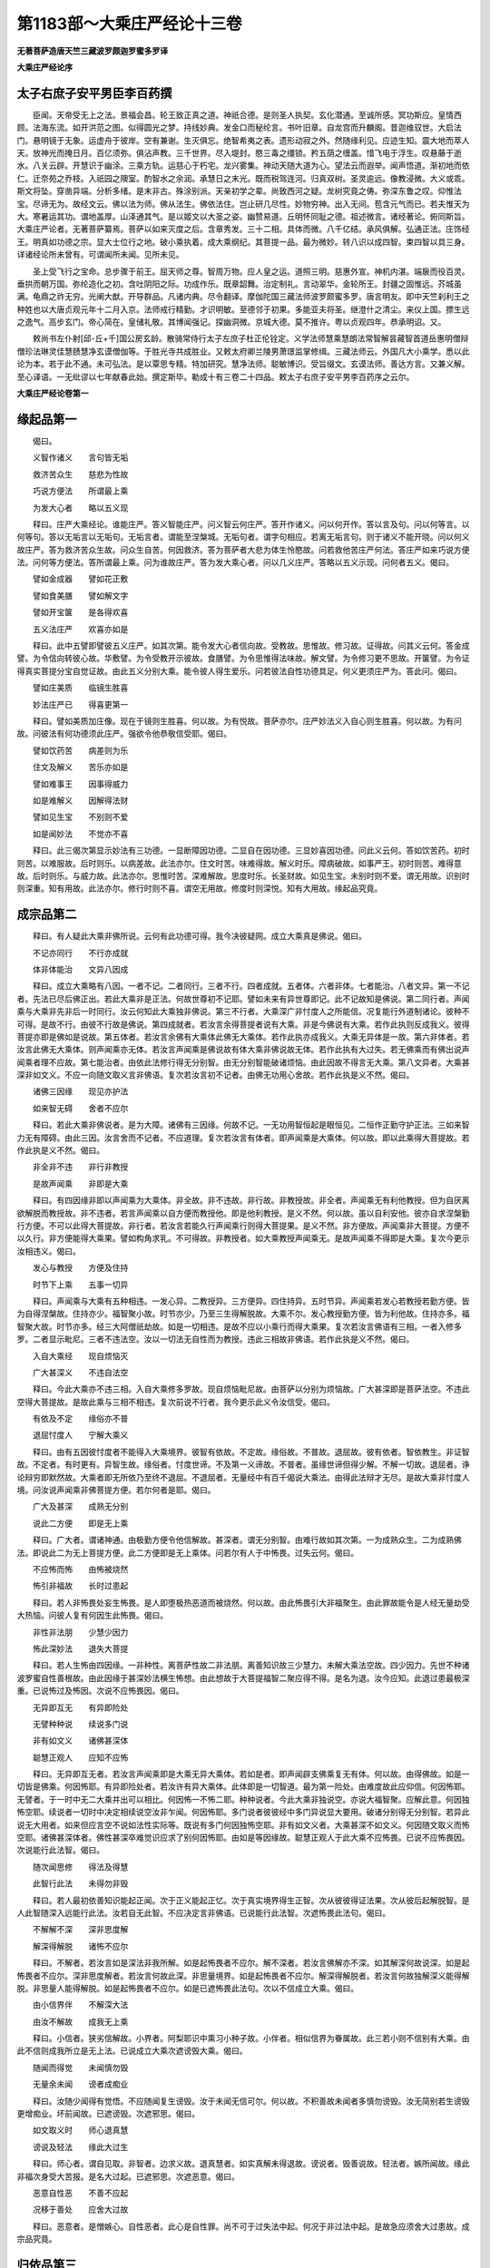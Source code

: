 第1183部～大乘庄严经论十三卷
================================

**无著菩萨造唐天竺三藏波罗颇迦罗蜜多罗译**

**大乘庄严经论序**

太子右庶子安平男臣李百药撰
--------------------------

　　臣闻。天帝受无上之法。景福会昌。轮王致正真之道。神祇合德。是则圣人执契。玄化潜通。至诚所感。冥功斯应。皇情西顾。法海东流。如开洪范之图。似得圆光之梦。持线妙典。发金口而秘纶言。书叶旧章。自龙宫而升麟阁。昔迦维驭世。大启法门。悬明镜于无象。运虚舟于彼岸。空有兼谢。生灭俱忘。绝智希夷之表。遗形动寂之外。然随缘利见。应迹生知。震大地而萃人天。放神光而掩日月。百亿须弥。俱沾声教。三千世界。尽入堤封。愍三毒之缰锁。矜五荫之缠盖。惜飞电于浮生。叹悬藤于逝水。八关云辟。开慧识于幽涂。三乘方轨。运慈心于朽宅。龙兴雾集。神动天随大道为心。望法云而遐举。闻声悟道。渐初地而依仁。迁奈苑之乔枝。入祇园之隩室。酌智水之余润。承慧日之末光。既而税驾连河。归真双树。圣灵逾远。像教浸微。大义或乖。斯文将坠。穿凿异端。分析多绪。是末非古。殊涂别派。天亲初学之辈。尚致西河之疑。龙树究竟之俦。弥深东鲁之叹。仰惟法宝。尽谛无为。故经文云。佛以法为师。佛从法生。佛依法住。岂止研几尽性。妙物穷神。出入无间。苞含元气而已。若夫惟天为大。寒暑运其功。谓地盖厚。山泽通其气。是以姬文以大圣之姿。幽赞易道。丘明怀同耻之德。祖述微言。诸经著论。俯同斯旨。大乘庄严论者。无著菩萨纂焉。菩萨以如来灭度之后。含章秀发。三十二相。具体而微。八千亿结。承风俱解。弘通正法。庄饰经王。明真如功德之宗。显大士位行之地。破小乘执着。成大乘纲纪。其菩提一品。最为微妙。转八识以成四智。束四智以具三身。详诸经论所未曾有。可谓闻所未闻。见所未见。

　　圣上受飞行之宝命。总步骤于前王。屈天师之尊。智周万物。应人皇之运。道照三明。慈惠外宣。神机内湛。端扆而役百灵。垂拱而朝万国。弥纶造化之初。含吐阴阳之际。功成作乐。既章韶舞。治定制礼。言动翠华。金轮所王。封疆之固惟远。芥城虽满。龟鼎之祚无穷。光阐大猷。开导群品。凡诸内典。尽令翻译。摩伽陀国三藏法师波罗颇蜜多罗。唐言明友。即中天竺刹利王之种姓也以大唐贞观元年十二月入京。法师戒行精勤。才识明敏。至德邻于初果。多能亚夫将圣。继澄什之清尘。来仪上国。摽生远之逸气。高步玄门。帝心简在。皇储礼敬。其博闻强记。探幽洞微。京城大德。莫不推许。粤以贞观四年。恭承明诏。又。

　　敕尚书左仆射[邱-丘+千]国公房玄龄。散骑常侍行太子左庶子杜正伦铨定。义学法师慧乘慧朗法常智解昙藏智首道岳惠明僧辩僧珍法琳灵佳慧赜慧净玄谟僧伽等。于胜光寺共成胜业。又敕太府卿兰陵男萧璟监掌修缉。三藏法师云。外国凡大小乘学。悉以此论为本。若于此不通。未可弘法。是以覃思专精。特加研究。慧净法师。聪敏博识。受旨缀文。玄谟法师。善达方言。又兼义解。至心译语。一无纰谬以七年献春此始。撰定斯毕。勒成十有三卷二十四品。敕太子右庶子安平男李百药序之云尔。

**大乘庄严经论卷第一**

缘起品第一
----------

　　偈曰。

　　义智作诸义　　言句皆无垢

　　救济苦众生　　慈悲为性故

　　巧说方便法　　所谓最上乘

　　为发大心者　　略以五义现

　　释曰。庄严大乘经论。谁能庄严。答义智能庄严。问义智云何庄严。答开作诸义。问以何开作。答以言及句。问以何等言。以何等句。答以无垢言以无垢句。无垢言者。谓能至涅槃城。无垢句者。谓字句相应。若离无垢言句。则于诸义不能开晓。问以何义故庄严。答为救济苦众生故。问众生自苦。何因救济。答为菩萨者大悲为体生怜愍故。问若救他苦庄严何法。答庄严如来巧说方便法。问何等方便法。答所谓最上乘。问为谁故庄严。答为发大乘心者。问以几义庄严。答略以五义示现。问何者五义。偈曰。

　　譬如金成器　　譬如花正敷

　　譬如食美膳　　譬如解文字

　　譬如开宝箧　　是各得欢喜

　　五义法庄严　　欢喜亦如是

　　释曰。此中五譬即譬彼五义庄严。如其次第。能令发大心者信向故。受教故。思惟故。修习故。证得故。问其义云何。答金成譬。为令信向转彼心故。华敷譬。为令受教开示彼故。食膳譬。为令思惟得法味故。解文譬。为令修习更不思故。开箧譬。为令证得真实菩提分宝自觉证故。由此五义分别大乘。能令彼人得生爱乐。问若彼法自性功德具足。何义更须庄严为。答此问。偈曰。

　　譬如庄美质　　临镜生胜喜

　　妙法庄严已　　得喜更第一

　　释曰。譬如美质加庄像。现在于镜则生胜喜。何以故。为有悦故。菩萨亦尔。庄严妙法义入自心则生胜喜。何以故。为有问故。问彼法有何功德须此庄严。强欲令他恭敬信受耶。偈曰。

　　譬如饮药苦　　病差则为乐

　　住文及解义　　苦乐亦如是

　　譬如难事王　　因事得威力

　　如是难解义　　因解得法财

　　譬如见生宝　　不别则不爱

　　如是闻妙法　　不觉亦不喜

　　释曰。此三偈次第显示妙法有三功德。一显断障因功德。二显自在因功德。三显妙喜因功德。问此义云何。答如饮苦药。初时则苦。以难服故。后时则乐。以病差故。此法亦尔。住文时苦。味难得故。解义时乐。障病破故。如事严王。初时则苦。难得意故。后时则乐。与威力故。此法亦尔。思惟时苦。深难解故。思度时乐。长圣财故。如见生宝。未别时则不爱。谓无用故。识别时则深重。知有用故。此法亦尔。修行时则不喜。谓空无用故。修度时则深悦。知有大用故。缘起品究竟。

成宗品第二
----------

　　释曰。有人疑此大乘非佛所说。云何有此功德可得。我今决彼疑网。成立大乘真是佛说。偈曰。

　　不记亦同行　　不行亦成就

　　体非体能治　　文异八因成

　　释曰。成立大乘略有八因。一者不记。二者同行。三者不行。四者成就。五者体。六者非体。七者能治。八者文异。第一不记者。先法已尽后佛正出。若此大乘非是正法。何故世尊初不记耶。譬如未来有异世尊即记。此不记故知是佛说。第二同行者。声闻乘与大乘非先非后一时同行。汝云何知此大乘独非佛说。第三不行者。大乘深广非忖度人之所能信。况复能行外道制诸论。彼种不可得。是故不行。由彼不行故是佛说。第四成就者。若汝言余得菩提者说有大乘。非是今佛说有大乘。若作此执则反成我义。彼得菩提亦即是佛如是说故。第五体者。若汝言余佛有大乘体此佛无大乘体。若作此执亦成我义。大乘无异体是一故。第六非体者。若汝言此佛无大乘体。则声闻乘亦无体。若汝言声闻乘是佛说故有体大乘非佛说故无体。若作此执有大过失。若无佛乘而有佛出说声闻乘者理不应故。第七能治者。由依此法修行得无分别智。由无分别智能破诸烦恼。由此因故不得言无大乘。第八文异者。大乘甚深非如文义。不应一向随文取义言非佛语。复次若汝言初不记者。由佛无功用心舍故。若作此执是义不然。偈曰。

　　诸佛三因缘　　现见亦护法

　　如来智无碍　　舍者不应尔

　　释曰。若此大乘非佛说者。是为大障。诸佛有三因缘。何故不记。一无功用智恒起是眼恒见。二恒作正勤守护正法。三如来智力无有障碍。由此三因。汝言舍而不记者。不应道理。复次若汝言有体者。即声闻乘是大乘体。何以故。即以此乘得大菩提故。若作此执是义不然。偈曰。

　　非全非不违　　非行非教授

　　是故声闻乘　　非即是大乘

　　释曰。有四因缘非即以声闻乘为大乘体。非全故。非不违故。非行故。非教授故。非全者。声闻乘无有利他教授。但为自厌离欲解脱而教授故。非不违者。若言声闻乘以自方便而教授他。即是他利教授。是义不然。何以故。虽以自利安他。彼亦自求涅槃勤行方便。不可以此得大菩提故。非行者。若汝言若能久行声闻乘行则得大菩提果。是义不然。非方便故。声闻乘非大菩提。方便不以久行。非方便能得大乘果。譬如构角求乳。不可得故。非教授者。如大乘教授声闻乘无。是故声闻乘不得即是大乘。复次今更示汝相违义。偈曰。

　　发心与教授　　方便及住持

　　时节下上乘　　五事一切异

　　释曰。声闻乘与大乘有五种相违。一发心异。二教授异。三方便异。四住持异。五时节异。声闻乘若发心若教授若勤方便。皆为自得涅槃故。住持亦少。福智聚小故。时节亦少。乃至三生得解脱故。大乘不尔。发心教授勤方便。皆为利他故。住持亦多。福智聚大故。时节亦多。经三大阿僧祇劫故。如是一切相违。是故不应以小乘行而得大乘果。复次若汝言佛语有三相。一者入修多罗。二者显示毗尼。三者不违法空。汝以一切法无自性而为教授。违此三相故非佛语。若作此执是义不然。偈曰。

　　入自大乘经　　现自烦恼灭

　　广大甚深义　　不违自法空

　　释曰。今此大乘亦不违三相。入自大乘修多罗故。现自烦恼毗尼故。由菩萨以分别为烦恼故。广大甚深即是菩萨法空。不违此空得大菩提故。是故此乘与三相不相违。复次前说不行者。我今更示此义令汝信受。偈曰。

　　有依及不定　　缘俗亦不普

　　退屈忖度人　　宁解大乘义

　　释曰。由有五因彼忖度者不能得入大乘境界。彼智有依故。不定故。缘俗故。不普故。退屈故。彼有依者。智依教生。非证智故。不定者。有时更有。异智生故。缘俗者。忖度世谛。不及第一义谛故。不普者。虽缘世谛但得少解。不解一切故。退屈者。诤论辩穷即默然故。大乘者即无所依乃至终不退屈。不退屈者。无量经中有百千偈说大乘法。由得此法辩才无尽。是故大乘非忖度人境。问汝说声闻乘非佛菩提方便。若尔何者是耶。偈曰。

　　广大及甚深　　成熟无分别

　　说此二方便　　即是无上乘

　　释曰。广大者。谓诸神通。由极勤方便令他信解故。甚深者。谓无分别智。由难行故如其次第。一为成熟众生。二为成熟佛法。即说此二为无上菩提方便。此二方便即是无上乘体。问若尔有人于中怖畏。过失云何。偈曰。

　　不应怖而怖　　由怖被烧然

　　怖引非福故　　长时过患起

　　释曰。若人非怖畏处妄生怖畏。是人即堕极热恶道而被烧然。何以故。由此怖畏引大非福聚生。由此罪故能令是人经无量劫受大热恼。问彼人复有何因生此怖畏。偈曰。

　　非性非法朋　　少慧少因力

　　怖此深妙法　　退失大菩提

　　释曰。若人生怖由四因缘。一非种性。离菩萨性故二非法朋。离善知识故三少慧力。未解大乘法空故。四少因力。先世不种诸波罗蜜自性善根故。由此因缘于甚深妙法横生怖想。由此想故于大菩提福智二聚应得不得。是名为退。汝今应知。此退过患最极深重。已说怖过及怖因。次说不应怖畏因。偈曰。

　　无异即互无　　有异即险处

　　无譬种种说　　续说多门说

　　非有如文义　　诸佛甚深体

　　聪慧正观人　　应知不应怖

　　释曰。无异即互无者。若汝言声闻乘即是大乘无异大乘体。若如是者。即声闻辟支佛乘复无有体。何以故。由得佛故。如是一切皆是佛乘。何因怖耶。有异即险处者。若汝许有异大乘体。此体即是一切智道。最为第一险处。由难度故此应仰信。何因怖耶。无譬者。于一时中无二大乘并出可以相比。何因怖一不怖二耶。种种说者。今此大乘非独说空。亦说大福智聚。应解此意。何因独怖空耶。续说者一切时中决定相续说空汝非乍闻。何因怖耶。多门说者彼彼经中多门异说显大要用。破诸分别得无分别智。若异此说无大用者。如来但应言空不说如法性实际等。既说有多门何因独怖空耶。非有如文义者。大乘甚深不如文义。何因随文取义而怖空耶。诸佛甚深体者。佛性甚深卒难觉识应求了别何因怖耶。由如是等因缘故。聪慧正观人于此大乘不应怖畏。已说不应怖畏因。次说能行此法智。偈曰。

　　随次闻思修　　得法及得慧

　　此智行此法　　未得勿非毁

　　释曰。若人最初依善知识能起正闻。次于正义能起正忆。次于真实境界得生正智。次从彼彼得证法果。次从彼后起解脱智。是人此智随深入远能行此法。汝若自无此智。不应决定言非佛语。已说能行此法智。次遮怖畏此法句。偈曰。

　　不解解不深　　深非思度解

　　解深得解脱　　诸怖不应尔

　　释曰。不解者。若汝言如是深法非我所解。如是起怖畏者不应尔。解不深者。若汝言佛解亦不深。如其解深何故说深。如是起怖畏者不应尔。深非思度解者。若汝言何故此深。非思量境界。如是起怖畏者不应尔。解深得解脱者。若汝言何故独解深义能得解脱。非思量人能得解脱。如是起怖畏者不应尔。如是已遮怖畏此法句。次以不信成立大乘。偈曰。

　　由小信界伴　　不解深大法

　　由汝不解故　　成我无上乘

　　释曰。小信者。狭劣信解故。小界者。阿梨耶识中熏习小种子故。小伴者。相似信界为眷属故。此三若小则不信别有大乘。由此不信则成我所立是无上法。已说成立大乘次遮谤毁大乘。偈曰。

　　随闻而得觉　　未闻慎勿毁

　　无量余未闻　　谤者成痴业

　　释曰。汝随少闻得有觉悟。不应随闻复生谤毁。汝于未闻无信可尔。何以故。不积善故未闻者多慎勿谤毁。汝无简别若生谤毁更增痴业。坏前闻故。已遮谤毁。次遮邪思。偈曰。

　　如文取义时　　师心退真慧

　　谤说及轻法　　缘此大过生

　　释曰。师心者。谓自见取。非智者。边求义故。退真慧者。如实真解未得退故。谤说者。毁善说故。轻法者。嫉所闻故。缘此非福次身受大苦报。是名大过起。已遮邪思。次遮恶意。偈曰。

　　恶意自性恶　　不善不应起

　　况移于善处　　应舍大过故

　　释曰。恶意者。是憎嫉心。自性恶者。此心是自性罪。尚不可于过失法中起。何况于非过法中起。是故急应须舍大过患故。成宗品究竟。

归依品第三
----------

　　释曰。如此已成立大乘。次依大乘摄胜归依。偈曰。

　　若人归三宝　　大乘归第一

　　一切遍勇猛　　得果不及故

　　释曰。一切归依三宝中。应知大乘归依最为第一。何以故。由四种大义自性胜故。何者四义。一者一切遍义。二者勇猛义。三者得果义。四者不及义。此义后当说。由此四义多有留难。诸归依者或能不能。能者为胜。已说归依胜。次劝胜归依。偈曰。

　　难起亦难成　　应须大志意

　　为成自他利　　当作胜归依

　　释曰。难起者。所谓胜愿。由弘誓故。难成者。所谓胜行。由经无量劫故。由如此难应须发大志意。何以故。为欲成就他利与自利故。他利者。所谓愿行。由愿行是名闻因故。自利者。所谓大义。由大义是自体果故。前说四义。今当先说一切遍义。偈曰。

　　众生遍乘遍　　智遍寂灭遍

　　是名智慧者　　四种一切遍

　　释曰。大乘归依者有四种一切遍。一者众生一切遍。欲度一切众生故。二者乘一切遍。善解三乘故。三者智一切遍。通达二无我故。四者寂灭一切遍。生死涅槃体是一味。过恶功德不分别故。已说一切遍义。次说勇猛义。偈曰。

　　悕望佛菩提　　不退难行行

　　诸佛平等觉　　勇猛胜有三

　　释曰。大乘归依有三种胜勇猛。一愿胜勇猛。归依佛时求大菩提多生欢喜知胜功德故。二者行胜勇猛。起修行时不退不屈难行行故。三者果胜勇猛。至成佛时与一切诸佛平等觉故。复次由此勇猛。彼诸佛子恒得善生。偈曰。

　　发心与智度　　聚满亦大慈

　　种子及生母　　胎藏乳母胜

　　释曰。菩萨善生有四义。一者种子胜。以菩提心为种子故。二者生母胜。以般若波罗蜜为生母故。三者胎藏胜。以福智二聚住持为胎藏故。四者乳母胜。以大悲长养为乳母故。复次善生者。由勇猛故恒得胜身。偈曰。

　　妙相成生力　　大乐大方便

　　如此四成就　　是名为胜身

　　释曰。菩萨身胜有四种。一者色胜。得妙相严身胜转轮王等相故。二者力胜。得成熟众生自在力故。三者乐胜。得寂灭上品佛地无边乐故。四者智胜。得救一切众生大巧方便故此四成就是名佛子善生。所谓色成就力成就乐成就智成就。复次由此勇猛得与王子相似。偈曰。

　　光授法自在　　巧说善治摄

　　由此四因故　　佛种则不断

　　释曰。由四因缘王种不断。一者入位受职。二者增上无违。三者善能决判。四者分明赏罚。善生佛子亦尔。一者蒙光授。谓一切诸佛与大光明令受职故。二者法自在。谓于一切法中智慧自在他无违故。三者能巧说。谓对佛众中善说法故。四者善治罚谓于学戒者过恶能治功德能摄故。复次由此勇猛得与大臣相似。偈曰。

　　入度见觉分　　持密利众生

　　由此四因故　　得似于大臣

　　释曰。有四种因是大臣功德。一者入王禁宫。二者见王妙宝。三者秘王密语。四者自在赏赐。勇猛菩萨亦尔。一者常得善入诸波罗蜜。二者常见处处经中大菩提分宝。由不忘法故。三者常持如来身口意密。四者常能利益无边众生。已说勇猛义。次说得果义。偈曰。

　　福德及尊重　　有乐亦苦灭

　　证乐证法阴　　习尽有灭舍

　　释曰。大乘归依者得此八果。一者信解时得大福德聚。二者发心时得三有尊重。三者故意受生时得三有中乐。四者解自他平等时得大苦聚灭。亦得灭一切众生苦力。五者入无生忍时觉证最上乐。六者得菩提时证大法阴。法阴者所谓法身。如此法身名为大。名为胜。名为常。名为善聚。是无边修多罗等法藏故名大。一切法中最上故名胜。永无有尽故名常。为力无畏等善法积聚故名善聚。七者得熏习聚尽永灭无余。八者得有灭舍。有舍者不住生死。灭舍者不住涅槃。已说得果义。次说不及义。偈曰。

　　大体及大义　　无边及无尽

　　由善世出世　　成熟神通故

　　释曰。大乘归依者。所有善根由四因故。一切声闻辟支佛所不能及。一者大体。二者大义。三者无边。四者无尽问此云何。答大体者。谓世间善根。已得超过二乘故。大义者。谓出世善根。二乘出世但自利故。无边者。谓成熟善根。能成熟无边众生故。无尽者。谓神通善根。至无余涅槃亦无尽故。已说归依胜义。次说归依差别。偈曰。

　　希望及大悲　　种智亦不退

　　三出及二得　　差别有六种

　　释曰。归依差别有六种。一自性。二因。三果。四业。五相应。六品类。悕望为自性。至心求佛体故。大悲为因。为一切众生故。种智为果。得无上菩提故。不退为业。行利他难行行不退不屈故。三出为相应。具足三乘出离行故。二得为品类。世俗得法性得粗细差别故。已说功德差别。次说行差别。偈曰。

　　归依有大义　　功德聚增长

　　意悲遍世间　　广流大圣法

　　释曰。大义谓自他利行。自利行者。谓功德增长复有多种。若思度。若数数。若时节。皆无有量。由不可思度故。不可数知故。毕竟恒行。时无分齐故。他利行者。作意及悲遍一切众生故。广勤方便流大圣法故。大圣法者大乘法故。归依品究竟。

种性品第四
----------

　　释曰。已说归依义。次说种性差别。偈曰。

　　有胜性相类　　过恶及功德

　　金譬与宝譬　　九种各四种

　　释曰。种性有九种差别。一有体。二最胜。三自性。四相貌。五品类。六过恶。七功德。八金譬。九宝譬。如是九义一一各有四种差别。此偈总举。余偈别释。此中先分别有体。偈曰。

　　由界及由信　　由行及由果

　　由此四差别　　应知有性体

　　释曰。种性有体由四种差别。一由界差别。二由信差别。三由行差别。四由果差别。由界差别者众生有种种界无量差别。如多界修多罗说。由界差别故。应知三乘种性有差别。由信差别者。众生有种种信可得。或有因力起。或有缘力起。能于三乘随信一乘非信一切。若无性差别则亦无信差别。由行差别者。众生行行或有能进或有不能进。若无性差别则亦无行差别。由果差别者。众生菩提有下中上。子果相似故。若无性差别则亦无果差别。由此四差别。是故应知。种性有体。已说种性有体。次说种性最胜。偈曰。

　　明净及普摄　　大义亦无尽

　　由善有四胜　　种性得第一

　　释曰。菩萨种性由四种因缘。得为最胜。一由善根明净。二由善根普摄。三由善根大义。四由善根无尽。何以故。非诸声闻等善根如是明净故。非一切人善根摄力无畏等故。余人善根无他利故。余人善根涅槃时尽故。菩萨善根不尔。由此为因。种性最胜。已说种性最胜。次说种性自性。偈曰。

　　性种及习种　　所依及能依

　　应知有非有　　功德度义故

　　释曰。菩萨种性有四种自性。一性种自性。二习种自性。三所依自性。四能依自性。彼如其次第。复次彼有者。因体有故。非有者。果体非有故。问若尔云何名性。答功德度义故。度者出生功德义。由此道理。是故名性。已说种性自性。次说种性相貌。偈曰。

　　大悲及大信　　大忍及大行

　　若有如此相　　是名菩萨性

　　释曰。菩萨种性有四种相貌。一大悲为相。哀愍一切苦众生故。二大信为相。爱乐一切大乘法故。三大忍为相。能耐一切难行行故。四大行为相。遍行诸波罗蜜自性善根故。已说种性相貌。次说种性品类。偈曰。

　　决定及不定　　不退或退堕

　　遇缘如次第　　品类有四种

　　释曰。菩萨种性品类。略说有四种。一者决定。二者不定。三者不退。四者退堕。如其次第。决定者遇缘不退。不定者遇缘退堕。已说种性品类。次说种性过失。偈曰。

　　应知菩萨性　　略说有四失

　　习惑与恶友　　贫穷属他故

　　释曰。菩萨种性过失。略说有四种。一者习惑。功德不行烦恼多行故。二者恶友。离善知识狎弊人故。三者贫穷。所须众具皆乏少故。四者属他。系属于人不自在故。已说种性过失。次说种性功德。偈曰。

　　功德亦四种　　虽堕于恶道

　　迟入复速出　　苦薄及悲深

　　释曰。菩萨种性。虽有如前过失。若堕恶道应知于中复有四种功德。一者迟入。不数堕故。二者速出不久住故。三者苦薄。逼恼轻故。四者悲深。哀愍众生亦成就故。已说种性功德。次说种性金譬。偈曰。

　　譬如胜金性　　出生有四种

　　诸善及诸智　　诸净诸通故

　　释曰。胜金性者所出有四义。一者极多。二者光明。三者无垢。四者调柔。菩萨种性亦尔。一者为无量善根依止。二者为无量智慧依止。三者为一切烦恼障智障得清净依止。四者为一切神通变化依止。已说种性金性譬。次说种性宝性譬。偈曰。

　　譬如妙宝性　　四种成就因

　　大果及大智　　大定大义故

　　释曰。妙宝性者四种成就依止。一者真成就依止。二者色成就依止。三者形成就依止。四者量成就依止。菩萨种性亦尔。一者为大菩提因。二者为大智因。三者为大定因。定者由心住故。四者为大义因。成就无边众生故。已广分别性位。次分别无性位。偈曰。

　　一向行恶行　　普断诸白法

　　无有解脱分　　善少亦无因

　　释曰。无般涅槃法者。是无性位。此略有二种。一者时边般涅槃法。二者毕竟无涅槃法。时边般涅槃法者有四种人。一者一向行恶行。二者普断诸善法。三者无解脱分善根。四者善根不具足。毕竟无涅槃法者无因故。彼无般涅槃性。此谓但求生死不乐涅槃人。已说无性。次说令入。偈曰。

　　广演深大法　　令信令极忍

　　究竟大菩提　　二知二性胜

　　释曰。广演深大法者。为利他故。谓无智者。令得大信。已大信者令成就极忍能行不退。已极忍者令究竟成就无上菩提。二知者。谓诸凡夫及诸声闻。若得如是彼诸二人。则知自性性德圆满性最为殊胜。问云何胜。偈曰。

　　增长菩提树　　生乐及灭苦

　　自他利为果　　此胜如吉根

　　释曰。如是种性能增长极广功德大菩提树。能得大乐。能灭大苦。能得自他利乐以为大果。是故此性最为第一。譬如吉祥树根。菩萨种性亦尔。种性品究竟。

**大乘庄严经论卷第二**

发心品第五
----------

　　释曰。如说已分别菩萨种性。次分别菩萨发菩提心相。偈曰。

　　勇猛及方便　　利益及出离

　　四大三功德　　二义故心起

　　释曰。菩萨发心有四种大。一勇猛大。谓弘誓精进甚深难作长时随顺故。二方便大。谓被弘誓钾已恒时方便勤精进故。三利益大。谓一切时作自他利故。四出离大。谓为求无上菩提故。复次此四种大显示三种功德。第一第二大显示作丈夫所作功德。第三大显示作大义功德。第四大显示受果功德。此三功德以二义为缘。所谓无上菩提及一切众生。由此思故发菩提心。已说发心相。次说发心差别。偈曰。

　　信行与净依　　报得及无障

　　发心依诸地　　差别有四种

　　释曰。菩萨发心依诸地有四种差别。一信行发心。谓信行他。二净依发心。谓前七地。三报得发心。谓后三地。四无障发心。谓如来地。已说差别。次当广释。问如此发心。以何为根。何所依止。何所信。何所缘。何所乘。何所住。何等障难。何等功德。何等自性。何所出离。何处究竟。偈曰。

　　大悲与利物　　大法将种智

　　胜欲亦大护　　受障及增善

　　福智与修度　　及以地地满

　　初根至后竟　　随次解应知

　　释曰。菩萨发心以大悲为根。以利物为依止。以大乘法为所信。以种智为所缘。为求彼故。以胜欲为所乘。欲无上乘故。以大护为所住。住菩萨戒故。以受障为难。起异乘心故。以增善为功德。以福智为自性。以习诸度为出离。以地满为究竟。由地地勤方便。与彼彼相应故。如此已广分别。次说受世俗发心。偈曰。

　　友力及因力　　根力亦闻力

　　四力总二发　　不坚及以坚

　　释曰。若从他说得觉而发心。是名受世俗发心。此发心由四力。一者友力发心。或得善知识随顺故。二者因力发心。或过去曾发心为性故。三者根力发心。或过去曾行诸善根所圆满故。四者闻力发心。或处处说法时无量众生发菩提心故。又习善根者。或现在如法常闻受持等故。复次彼四力发心总为二种。一者不坚发。谓友力发心故。二者坚发。谓因等三力发心故。已说世俗发心。次说第一义发心。偈曰。

　　亲近正遍知　　善集福智聚

　　于法无分别　　最上真智生

　　释曰。第一义发心显有三种胜。一教授胜。亲近正遍知故。二随顺胜。善集福智聚故。三得果胜。生无分别智故。此发心名欢喜地。由欢喜胜故。问此胜以何为因。偈曰。

　　诸法及众生　　所作及佛体

　　于此四平等　　故得欢喜胜

　　释曰。四平等者一法平等。由通达法无我故。二众生平等。由至得自他平等故。三所作平等。由令他尽苦如自尽苦故。四佛体平等。由法界与我无别决定能通达故。已说胜因。次说胜差别。偈曰。

　　生位及愿位　　亦猛亦净依

　　余巧及余出　　六胜复如是

　　释曰。第一义发心复有六胜。一生位胜。二愿位胜三勇猛胜。四净依胜。五余巧胜。六余出胜。问此六云何胜。偈曰。

　　生胜由四义　　愿大有十种

　　勇猛恒不退　　净依二利生

　　巧便进余地　　出离善思惟

　　如此六道理　　次第成六胜

　　释曰。生胜由四义者。一种子胜。信大乘法为种子故。二生母胜。般若波罗蜜为生母故。三胎藏胜。大禅定乐为胎藏故。四乳母胜。大悲长养为乳母故。愿大有十种者。十大愿如十地经说。发此愿胜故。勇猛恒不退者。能行难行永不退故。净依二利生者。一知自近菩提。二知利他方便故巧便进余地者。得趣上地方便故。出离善思惟者。思惟住诸地中所建立法故问云何思惟。答如所建立分齐分别知故。以是分别亦知无分别故。已说发心。次说譬喻显此发心。偈曰。

　　如地如净金　　如月如增火

　　如藏如宝箧　　如海如金刚

　　如山如药王　　如友如如意

　　如日如美乐　　如王如库仓

　　如道如车乘　　如泉如喜声

　　如流亦如云　　发心譬如是

　　释曰。如此发心与诸譬喻。何义相似。答譬如大地。最初发心亦如是。一切佛法能生持故。譬如净金。依相应发心亦如是。利益安乐不退坏故。譬如新月。勤相应发心亦如是。一切善法渐渐增故。譬如增火。极依相应发心亦如是。益薪火炽积行依极故。譬如大藏。檀波罗蜜相应发心亦如是。以财周给亦无尽故。譬如宝箧。尸波罗蜜相应发心亦如是。功德法宝从彼生故。譬如大海。羼提波罗蜜相应发心亦如是。诸来违逆心不动故。譬如金刚。毗梨耶波罗蜜相应发心亦如是。勇猛坚牢不可坏故。譬如山王。禅波罗蜜相应发心亦如是。物无能动以不乱故。譬如药王。般若波罗蜜相应发心亦如是。惑智二病此能破故。譬如善友。无量相应发心亦如是。一切时中不舍众生故。譬如如意珠。神通相应发心亦如是。随所欲现能成就故。譬如盛日。摄相应发心亦如是。如日熟谷成熟众生故。譬如美乐。辩相应发心亦如是。说法教化摄众生故。譬如国王。量相应发心亦如是。能为正道不坏因故。譬如仓库。聚相应发心亦如是。福智法财之所聚故。譬如王路。觉分相应发心亦如是。大圣先行余随行故。譬如车乘。止观相应发心亦如是。二轮具足安乐去故。譬如涌泉。总持相应发心亦如是。闻者虽多法无尽故。譬如喜声。法印相应发心亦如是。求解脱者所乐闻故。譬如河流。自性相应发心亦如是。无生忍道自然而流不作意故。譬如大云能成世界。方便相应发心亦如是。示现八相成道化众生故。如此等及二十二譬。譬彼发心。如圣者无尽慧经广说应知。已说发心譬喻。次说不发心过失。偈曰。

　　思利及得方　　解义亦证实

　　如是四时乐　　趣寂则便舍

　　释曰。菩萨有四种乐。一思利乐。谓思惟利益他时。二得方乐。谓至得巧方便时。三解义乐。谓解了大乘意时。四证实乐。谓证人法无我时。若人弃舍众生趣向寂灭。应知是人不得菩萨如是四乐。已呵不发心。发心者应赞叹。偈曰。

　　最初发大心　　善护无边恶

　　善增悲增故　　乐喜苦亦喜

　　释曰。若菩萨初发大菩提心。尔时依无边众生。即得善护不作诸恶。为此故是人远离退堕恶道畏。复次由有善及增故于乐常喜。由有悲及增故于苦常喜。为此故是人远离退失善道畏。已赞发心。次说因此发心得不作护。偈曰。

　　爱他过自爱　　忘己利众生

　　不为自憎他　　岂作不善业

　　释曰。若略示彼义。菩萨爱他过于自爱。由此故忘自身命而利于他。不为自利而损于彼。由此故能于众生绝诸恶业。已说得不作护。次说得不退心。偈曰。

　　观法如知幻　　观生如入苑

　　若成若不成　　惑苦皆无怖

　　释曰。菩萨观一切诸法如似知幻。若成就时于烦恼不生怖。菩萨观自生处如入园苑。若不成就时于苦恼亦不生怖。若如是者。更有何意而退菩提心耶。复次偈曰。

　　自严及自食　　园地与戏喜

　　如是有四事　　悲者非余乘

　　释曰。菩萨以自功德而为自严。以利他欢喜而为自食。以作意生处而为园地。以神通变化而为戏喜。如此四事。唯菩萨有。于二乘无。菩萨既有此四事。云何当退菩提心。已说不退心。次遮畏苦心。偈曰。

　　极勤利众生　　大悲为性故

　　无间如乐处　　岂怖诸有苦

　　释曰。菩萨以大悲为体。是故极勤利他。虽入阿鼻地狱如游乐处。菩萨如是于余苦中岂生怖畏。因此怖畏而退心耶。偈曰。

　　大悲恒在意　　他苦为自苦

　　自然作所作　　待劝深惭羞

　　释曰。诸菩萨大悲阇梨常在心中。若见众生受苦即自生苦。由此道理自然作所应作。若待善友劝发深生极重惭羞。偈曰。

　　荷负众生担　　懈怠丑非胜

　　为解自他缚　　精进应百倍

　　释曰。菩萨发心荷负众生重担。若去赊缓此是丑事。非为第一端正众生。菩萨应思。若自若他有种种急缚。谓惑业生。为解此缚应须百倍精进。过彼声闻作所应作。发心品究竟。

二利品第六
----------

　　释曰。已说发心。次说依此发心随顺修行自他利行。偈曰。

　　大依及大行　　大果次第说

　　大取及大忍　　大义三事成

　　释曰。大依者。依止大菩提而发心故。大行者。为利自他而发行故。大果者。令得无上菩提故。如其次第。大取者。发心时摄一切众生故。大忍者。发行时忍一切大苦故。大义者。得果时广利一切众生业成就故。已说次第。次说自他无差别。偈曰。

　　他自心平等　　爱则于彼胜

　　如是有胜相　　二利何差别

　　释曰。菩萨得他自心平等。或由信得。谓世俗发心时。或由智得。谓第一义发心时。菩萨虽有此心。然爱他身则胜自身。于他既有如此胜想。则不复分别何者为自利何者为他利。俱无别故。已说无差别。次说他利胜。偈曰。

　　于世无怨业　　利彼恒自苦

　　悲性自然起　　是故利他胜

　　释曰。菩萨于诸世间久绝怨业。是故恒为成就他利。自身受诸勤苦。由大悲为体自然起故。由此道理则利他为胜。问如是利他云何随顺。偈曰。

　　善说令归向　　令入亦令调

　　令成亦令住　　令觉令解脱

　　集德及生家　　得记并受职

　　至成如来智　　以是利群生

　　释曰。三种众生。谓住下中上性。菩萨如其所住而摄取之。以十三种随顺利益。一者善说。由随教及记心故。二者令归向。由神通力故。三者令入。由向已能令信受正教故。四者令调。由入已断其疑故。五者令成。由成熟善根故。六者令住。由教授令心住故。七者令觉。由得智慧故。八者令解脱。由得神通等诸胜功德故。九者集德。由遍集福智故。十者生家。由生佛家故。十一者得记。由八地受记故。十二者受职。由十地受职故。十三者得如来智。由入佛地故。问如此随顺云何成立。偈曰。

　　不倒及不高　　无著亦通达

　　能忍及调顺　　远去亦无尽

　　应知此八义　　成就彼十三

　　释曰。不倒者。若人已住于性。菩萨随机而为说法不妄授故。不高者。彼归向时不恃神通而自高故。无著者。彼入正法时不染众生故。通达者。断彼疑网故。能忍者。善成熟彼故。调顺者。随顺教授非不调教授故。远去者。随顺生家等非不远去令他能作故。无尽者。菩萨利益众生一切时愿无尽故。是名成就应知。问此随顺云何胜差别。偈曰。

　　习欲大可畏　　有爱动而倒

　　乐灭断烦恼　　大悲求佛法

　　释曰。习欲者。谓欲界人。大可畏者。身心苦多及向恶趣故。有爱者。谓色无色界人。动而倒者。彼乐无常故动。行苦故倒。乐灭者。谓自利人。断烦恼者。由烦恼所持则苦不断为离苦故。自断烦恼而求寂灭。大悲者。谓利他人。求佛法者。此人常求一切佛法。拟利一切众生故。偈曰。

　　世间求自乐　　不乐恒极苦

　　菩萨勤乐他　　二利成上乐

　　释曰。世间愚痴常求自乐。而不得乐反得极苦。菩萨不尔。常勤乐他而二利成就。更得第一大涅槃乐。此是菩萨胜随顺差别。已说利他随顺。次以此行回向众生。偈曰。

　　异根于异处　　异作有异行

　　凡是诸所作　　回以利众生

　　释曰。菩萨回向随眼等诸根行种种处作种种威仪业行利益众生。凡是诸行。若事相应及以相似。彼皆回向一切众生。如行清净经中广说。已说回向心。次遮不忍心。偈曰。

　　众生不自在　　常作诸恶业

　　忍彼增悲故　　无恼亦无违

　　释曰。众生为烦恼所恼心不自在。是故作诸恶业。菩萨智慧于彼常起大忍增长大悲。是故于彼不起恼心。亦不欲作不随顺事。已遮不忍心。次显随顺大。偈曰。

　　胜出与寂静　　功德及利物

　　次第依四义　　说大有四种

　　释曰。诸菩萨有四种随顺大。一者胜出大。于三有五趣中而胜出故。如般若波罗蜜经说。须菩提。若色有法非无法者是摩诃衍。不能胜出一切世间天人阿修罗故。二者寂静大。随向无住处涅槃故。三者功德大。福智二聚增长故。四者利物大。常依大悲不舍众生故。二利品究竟。

真实品第七
----------

　　释曰。已说随顺修行。次说第一义相。偈曰。

　　非有亦非无　　非如亦非异

　　非生亦非灭　　非增亦非减

　　非净非不净　　此五无二相

　　是名第一义　　行者应当知

　　释曰。无二义是第一义。五种示现。非有者。分别依他二相无故非无者。真实相有故。非如者。分别依他二相无一实体故。非异者。彼二种如无异体故。非生非灭者。无为故。非增非减者。净染二分起时灭时法界正如是住故。非净者。自性无染不须净故。非不净者。客尘去故。如是五种无二相。是第一义相应知。已说第一义。次遮于彼起颠倒。偈曰。

　　我见非见我　　无相非无缘

　　异二无我故　　解脱唯迷尽

　　释曰。我见非见我者。无我相故。何以故。由我相但是分别故。非无缘者。烦恼习气所起缘五受阴故。异二无我故者。二谓我见及五受阴。亦非异此二种而有我相。如是我见但是迷谬。实无我相可得故。解脱唯迷尽者。若缘自身起解脱亦唯迷尽。无别有我名解脱者故。已遮妄见。次诃颠倒。偈曰。

　　云何依我见　　不见苦自性

　　迷苦及苦者　　法性与无性

　　释曰。云何依我见不见苦自性者。咄哉世间云何依止。我见起种种迷不能了达诸行。是苦自性而常随逐邪。迷苦及苦者法性与无性者。苦谓受彼苦触。苦者谓苦不断非我与苦相应。名为苦者。迷苦谓不解苦自性。迷苦者谓不解无我。法性者唯法。由人无我故。无性者非法。由法无我故。偈曰。

　　云何缘起体　　现见生异见

　　闇故不见有　　亦复不有见

　　释曰。云何缘起体现见生异见者。咄哉世间云何现见。诸行各从缘起。而依此体横生异见。谓眼等诸根体非缘起。邪闇故不见有。亦复不有见者。由无明故缘起之法是有而不见有。我体不有而复有见。问若尔云何得涅槃。偈曰。

　　生死与涅槃　　无二无少异

　　善住无我故　　生尽得涅槃

　　释曰。生死涅槃无有二。乃至无有少异。何以故。无我平等故。若人善住无我而修善业。则生死便尽而得涅槃。如是已遮颠倒。次应说彼对治。偈曰。

　　福智无边际　　生长悉圆满

　　思法决定已　　通达义类性

　　释曰。此偈显第一集大聚位。福智无边际者。由差别无数及时节无边故。生长悉圆满者。菩萨集此大聚到彼岸故。思法决定已者。依止定心而思惟故。通达义类性者。解所思诸法义类。悉以意言为自性故。偈曰。

　　已知义类性　　善住唯心光

　　现见法界故　　解脱于二相

　　释曰。此偈显第二通达分位。由解一切诸义唯是意言为性。则了一切诸义悉是心光。菩萨尔时名善住唯识。从彼后现见法界。了达所有二相。即解脱能执所执。偈曰。

　　心外无有物　　物无心亦无

　　以解二无故　　善住真法界

　　释曰。此偈显第三见道位。如彼现见法界故。解心外无有所取物。所取物无故。亦无能取心。由离所取能取二相故。应知善住法界自性。偈曰。

　　无分别智力　　恒平等遍行

　　为坏过聚体　　如药能除毒

　　释曰。此偈显第四修道位。菩萨入第一义智转依已。以无分别智恒平等行及遍处行。何以故。为坏依止依他性熏习稠林过聚相故。问此智力云何。答譬如阿伽陀大药。能除一切众毒。彼力如此。偈曰。

　　缘佛善成法　　心根安法界

　　解念唯分别　　速穷功德海

　　释曰。此偈显第五究竟位。缘佛善成法者。诸菩萨于佛善成立一切妙法中作总聚缘故。问云何总聚缘。答心根安法界。此明入第一义智故。由此慧安住法界。是故此心名根。问此后复云何。答解念唯分别。谓此后起观如前观事。处处念转。解知诸念唯是分别非实有故。问如此知已得进何位。答速穷功德海。谓如是知已佛果功德海。能速穷彼岸故。真实品究竟。

神通品第八
----------

　　释曰。说真实义已。次显菩萨神通相。偈曰。

　　起灭及言音　　心行亦先住

　　向彼令出离　　六智自在通

　　释曰。起灭者。谓生死智境。知诸众生生死故。言音者。谓天耳智境。随彼所起言语悉闻知故。心行者。谓他心智境。能知他人心行差别故。先住者。谓宿命智境。知彼先住善恶所集故。向彼者。谓如意智境。随彼处处往教化故。出离者。谓漏尽智境。知彼众生出离应不应故。如此六智。于诸世界六义差别。遍知无碍勇猛自在。是名菩萨神通自性。已说自性。次说修习。偈曰。

　　第四极净禅　　无分别智摄

　　如所立方便　　依此净诸通

　　释曰。如所依禅。如所摄智。如所立方便。菩萨作意修习则得最上神通。已说修通。次说得果。偈曰。

　　三住住无比　　所住善供养

　　令彼得清净　　是说神通果

　　释曰。神通有三种果。一胜住果。此住有三种。一圣住。二梵住。三天住。所得无比无上故。二善供养果。随所住处世间众生大供养故。三令他清净果。能令供养者得清净故。问神通有六种业。一自业。二他业。三光业。四戏业。五化业。六净业此云何。偈曰。

　　世生成坏事　　见彼犹如幻

　　种种他所欲　　自在随意成

　　释曰。此偈上半显示自业。见诸世界及诸众生若成若坏。犹如幻故。下半显示他业。谓动地放光等事。随他所欲自在现故。十种自在如十地经说。偈曰。

　　神光照恶趣　　令信生善道

　　威力震天宫　　动殿令魔怖

　　释曰。此偈显示光业。光业二种。一救苦。二怖魔。上半偈明救苦。谓下照恶道众生。令发信心得生善道故。下半偈明怖魔。谓上照天宫动魔宫殿令魔惊怖故。偈曰。

　　游戏诸三昧　　僧中最第一

　　恒现三种化　　以是利众生

　　释曰。此偈上半显示戏业。于佛众中游戏诸定最得自在。下半显示化业。化有三种。一业化。工巧业处自在化故。二随化。随他所欲自在化故。三上化。住兜率天等胜上化故。以是三化恒为利益。偈曰。

　　智力普自在　　刹土随欲现

　　无佛令闻佛　　悬掷有佛境

　　释曰。此偈显示净业。净业二种。一净刹土。二净众生。上半偈明净刹土。由智自在随彼所欲能现水精琉璃等清净世界故。下半偈明净众生。于无佛世界能令闻佛起净信心生有佛处故。已说业用。次说相应。偈曰。

　　成熟众生力　　诸佛所称誉

　　发语无不信　　如是说相应

　　释曰。神通相应有三种。一成生相应。譬如鸟翅初得成就。二称誉相应。常得诸佛之所赞叹。三信受相应。凡所言说人皆信受。已说相应。次说住神通具。偈曰。

　　六智及三明　　八解八胜处

　　十遍诸三昧　　勇猛资神通

　　释曰。菩萨住神通具有六种差别。一六智。二三明。三八解脱。四八胜处。五十遍入。六诸三昧。如是六义。是分别神通具差别。已说住神通具。次说神通大。偈曰。

　　能安不自在　　常勤于利物

　　行有无怖畏　　勇猛如师子

　　释曰。菩萨神通有三种大。一自在大。众生由烦恼故不得自在。菩萨智力能自在安置故。二欢乐大。由常勤利益众生一向乐故。三无畏大。行三有中得极勇猛如师子故。神通品究竟。

成熟品第九
----------

　　释曰。已说诸菩萨神通。诸菩萨云何自成熟。偈曰。

　　欲信舍悲忍　　念力坚支具

　　应知自成熟　　此九皆上品

　　释曰。菩萨有九种自成熟。一者欲成熟。由悕求大法故。二者信成熟。由净心说者故。三者舍成熟。由灭离烦恼故。四者悲成熟。由怜愍众生故。五者忍成熟。由能行难行故。六者念成熟。由一切受持故。七者力成熟。由皆能通达故。八者坚成熟。由恶魔外道不能夺故。九者支成熟。由善分圆满故。如此九种穷最上位。是名成熟相。此九成熟。一一有因有体有业。今当说。偈曰。

　　近友闻亦思　　胜勇胜究竟

　　摄法及受法　　说欲成熟相

　　释曰。亲近善友。听闻正法。如法思惟。此三能起大欲。是名欲因。上大精进一切不思议处究竟无疑。是名欲体。于大乘法有灾横处则能守护。菩萨所说信心领受。是名欲业。偈曰。

　　如来福智聚　　净心不可坏

　　速受定智果　　说信成熟相

　　释曰。婆伽婆如是广说。是名信因。得不坏净。是名信体。得定智果。是名信业。偈曰。

　　善护于六根　　离恶起对治

　　乐修诸善法　　说舍成熟相

　　释曰。以念倚等善护六根。是名舍因。离不善觉起无间道。是名舍体。一切善法恒乐修习。是名舍业。偈曰。

　　见诸众生苦　　哀怜离小心

　　受身世间胜　　说悲成熟相

　　释曰。菩萨见众生苦。是名悲因。起极怜愍远离小乘心。是名悲体。得一切世间胜诸地不退。是名悲业。偈曰。

　　持性数修习　　极苦能安忍

　　善根恒乐进　　说忍成熟相

　　释曰。持耐忍谓名门数习成性。是名忍因。能受极风寒等苦。是名忍体。随胜生处恒修善法。是名忍业。偈曰。

　　报净善随顺　　极入善恶说

　　能起大般若　　说念成熟相

　　释曰。得清净器。是名念因。随所闻说善恶二义。闻思修已深了不忘。是名念体。能生出世般若。是名念业。偈曰。

　　二聚界圆满　　果起依最上

　　世间得第一　　说力成熟相

　　释曰。福智二聚种子充满。是名力因。能得最上依止。是名力体。世间第一随意成熟。是名力业。偈曰。

　　深观妙法理　　诸魔不可夺

　　能与异部过　　说坚成熟相

　　释曰。妙法道理作心观察。是名坚固。恶魔波旬不能障碍。是名坚体。能与他部而作过失。是名坚业。偈曰。

　　所有善根聚　　依勤能发起

　　离恶及修善　　说支成熟相

　　释曰。彼成熟善根聚。是名支因。依此因能发起上精进。是名支体。离诸不善乐修胜善。是名支业。偈曰。

　　如此九种物　　自熟亦熟他

　　增善增法身　　如世极亲者

　　释曰。欲等九物能自成熟亦成熟他。常增长一切善根及增长法身。由此二种增故。如似世间第一亲者。已说菩萨自得成熟。次说菩萨成熟众生。偈曰。

　　痈熟则堪治　　食熟则堪啖

　　众生熟亦尔　　二分舍用故

　　释曰。二分者。一障分。二治分。障熟须舍。如痈熟须溃。治熟须用。如食熟须啖。是名成熟依止。已说成熟依止。次说成熟差别。偈曰。

　　舍普胜随善　　得常渐为八

　　如此诸成熟　　是说差别种

　　释曰。成熟他相有八种。一者舍成熟。令灭烦恼故。二者普成熟。化以三乘故。三者胜成熟。过外道法故。四者随成熟。应机说故。五者善成熟心恭敬故。六者得成熟。令不倒解故。七者常成熟。令永不退故。八者渐成熟。令次第增长故。已说成熟差别。次说成熟心胜。偈曰。

　　利子及利亲　　利己三利胜

　　菩萨利一切　　过彼胜无比

　　释曰。譬如世人安乐自子安乐自亲安乐自身。此心最胜。菩萨普欲成熟一切众生。过彼三心不可为比。是故菩萨成熟众生。其心最胜。问此胜云何成立。偈曰。

　　世间不自爱　　何况能爱他

　　菩萨自爱舍　　但为爱他故

　　释曰。世人虽欲自爱尚不能自安利处。况能爱他安他利处。菩萨不尔。舍于自爱但为爱他。是故成熟众生胜过于彼。问用此心胜云何成熟。偈曰。

　　身财一切舍　　平等及无厌

　　所乏令充足　　安立于善根

　　释曰。此偈显示檀波罗蜜成熟众生。檀有三种。一资生檀。内外身财一切舍故。二平等檀。于诸施田离高下故。三无厌檀。勇猛恒施不疲倦故。以是三檀二世随摄。于现在世皆令充足。于未来世安立善根。偈曰。

　　常与性及满　　自乐不放逸

　　引入于戒足　　二果常无尽

　　释曰。此偈显示尸波罗蜜成熟众生。菩萨有五种尸罗。一者常尸罗。生生常有故。二者自性尸罗。无功用心住真实体故。三者圆满尸罗。十善业道皆具足故。如十地经说。四者自乐尸罗。恒自爱乐故。五者不放逸尸罗。念念无犯故。以是五种尸罗二世随摄。于现在世安立戒品。于未来世令依报二果功德无绝。偈曰。

　　不益得益想　　极忍解方便

　　令彼起随顺　　及种诸善根

　　释曰。此偈显示羼提波罗蜜成熟众生。若他以不饶益事来向菩萨。菩萨于彼得饶益解起极忍辱。何以故。由彼随顺令我忍波罗蜜得增长故。亦以是忍二世随摄。于现在世令起归向。于未来世令种善根。偈曰。

　　久劫行上勤　　利物心无退

　　令生一念善　　况欲善无量

　　释曰。此偈显示毗梨耶波罗蜜成熟众生。菩萨于亿百千劫行最上精进。为成熟无边众生心无退转。以是精进二世随摄。于现在世但令得生一念善心。况于未来令无量善根皆得增益。偈曰。

　　得上自在禅　　离染及见慢

　　现在令归向　　未来善法增

　　释曰。此偈显示禅波罗蜜成熟众生。菩萨所得禅定远离爱见慢等故自在最上。以是禅定二世随摄。于现在世令归向第一妙法。于未来世令增长一切善根。偈曰。

　　知真及知意　　能断一切疑

　　于法令恭敬　　自他功德满

　　释曰。此偈显示般若波罗蜜成熟众生。知真者。解法不颠倒故。知意者。了达众生心行断彼疑故。以是般若二世随摄。于现在世令向大法深生恭敬。于未来世令彼自身功德及他身功德皆得圆满。偈曰。

　　善趣及三乘　　大悲有三品

　　尽于未来际　　如是熟众生

　　释曰。此偈显示大成熟相有三种。一者位大。谓穷四位安立善道及以三乘。二者品大。悲极三品。下者信行地。中者初地至七地。上者八九十地。三者时大。时节无边尽未来际。菩萨如是利益众生。是名大成熟相。成熟品究竟。

**大乘庄严经论卷第三**

菩提品第十
----------

　　释曰。已说菩萨成熟众生。次说菩萨得一切种智。偈曰。

　　一切难已行　　一切善已集

　　一切时已度　　一切障已断

　　释曰。此偈显一切种智因圆满。一切难已行者。由具足行无量百千种难行行未曾疲倦故。一切善已集者。由具足聚集诸波罗蜜自性善根故。一切时已度者。由具足经长时大劫阿僧祇故。一切障已断者。由具足断一切大乘障谓诸地所有微细障故。偈曰。

　　成就一切种　　此即为佛身

　　譬如大箧开　　众宝无不现

　　释曰。此偈显一切种智果圆满有三义分别。一至得。二自性。三譬喻。成就一切种者。谓至得分别。从此已后成就一切种智故。此即为佛身者。谓自性分别。即说一切种智为佛身体故。譬如大箧开众宝无不现者。谓譬喻分别。不可思议菩提分宝皆现前故。已说一切种智为佛身。次说此身无二相。偈曰。

　　白法为佛身　　非无亦非有

　　佛为法宝因　　法则善根因

　　释曰。白法为佛身者。转六波罗蜜等一切善法为佛体故。非无亦非有者。此体非无。何以故。真如无别故。亦复非有。何以故。自性不成就故。是名无二相。佛为法宝因者。佛说一切法故。及以神通力故。法则善根因者。众生为田善根为谷。如是法宝于所化众生田生长善根谷故。偈曰。

　　具法亦离法　　如藏亦如云

　　生法雨法雨　　故成如是譬

　　释曰。此偈重显前义。具法亦离法者。诸佛具足一切善法故。远离一切不善法故。如藏亦如云者。佛宝如藏法宝如云。问此以何义。答生法雨法雨故成如是譬。佛宝能出生法宝。与大藏相似。法宝能生长一切众生善根。与大云相似。已说佛身无二相。次说是无上归依。偈曰。

　　诸佛常救护　　众生三染污

　　诸惑诸恶行　　及以生老死

　　释曰。此偈略显救护义。诸佛常救护者。由毕竟救护故。问救护何法。答众生三染污。谓烦恼染污。业染污。生染污。诸惑者。即烦恼染污。诸恶行者。即业染污。及以生老死者。即生染污。问云何救护。答于此三种众生一切时救护不舍。即是毕竟义。偈曰。

　　诸灾及恶趣　　身见亦小乘

　　如是诸众生　　一切皆救护

　　释曰。此偈广显救护义。诸灾者。谓盲聋喑哑狂乱形残等众生。由佛力故。盲者得视。聋者得听。哑者能言。狂者得正。乱者得定。形残者得具足。如是救护。恶趣者。谓地狱等众生放火照触。令得离苦不复更入。如是救护。身见者。谓着我众生令得人无我解入二乘涅槃。如是救护。小乘者。谓二乘性。不定众生方便引入大乘。如是救护。偈曰。

　　佛为胜归处　　无比故无上

　　如前种种畏　　无不令脱者

　　释曰。此偈显归依胜。由佛无譬喻故为无上。是故如前所说三种染污众生及余灾等众生。一切皆能救护。偈曰。

　　诸佛善满身　　一切世间胜

　　妙法化众生　　以度悲海故

　　释曰。此偈显归依胜因。诸佛善满身一切世间胜者。此由自利究竟。由力无畏等诸善功德自性满故。妙法化众生以度悲海故者。善解教化众生方便。及度大悲海岸究竟故。偈曰。

　　尽于未来际　　普及一切生

　　恒时利益彼　　是说归依大

　　释曰。此偈显归依大。大有三义。一者时大。穷一切众生生死际故。二者境大。以一切众生为境故。三者事大。恒时作利益救脱其苦令出离故。已说无上归依。次说如来转依相。偈曰。

　　二障种恒随　　彼灭极广断

　　白法圆满故　　依转二道成

　　释曰。此偈显示转依有离有得。二障种恒随彼灭极广断者。此明所治远离。谓烦恼障智障二种种子。无始已来恒时随逐。今得永灭极者。一切地广者。一切种此皆断故。白法圆满故。依转二道成者。此明能治成就。谓佛体与最上圆满白法相应。尔时依转得二道成就。一得极清净出世智。道二得无边所识境界智道。是名转依。偈曰。

　　彼处如来住　　不动如山王

　　尚悲乐灭人　　况着诸有者

　　释曰。此偈显示如来转依诸转中胜。何以故。如来转依住无漏界处。如山王镇地安住不动。如此转已见于声闻缘觉乐寂灭人尚生怜愍。何况远边下贱著有苦恼众生。偈曰。

　　他利及无上　　不转及不生

　　广大与无二　　无住亦平等

　　殊胜与遍授　　是说如来转

　　显示十功德　　差别义应知

　　释曰。此二偈显示如来转依有十种功德差别。何等为十。一者他义转。谓转依已为利他故。二者无上转。谓转依已一切法中而得自在过二乘转故。三者不转转。谓转依已染污诸因不能转此依彼依转故。四者不生转。谓转依已一切染污法毕竟不起故。五者广大转。谓转依已示现得大菩提及般涅槃故。六者无二转。谓转依已生死涅槃无有二故。七者不住转。谓转依已有为无为俱不住故。八者平等转。谓转依已与声闻缘觉。同解脱烦恼障故。九者殊胜转。谓转依已力无畏等一切佛法无与等故。十者遍授转。谓转依已恒以一切乘而教授故。偈曰。

　　如空遍一切　　佛亦一切遍

　　虚空遍诸色　　诸佛遍众生

　　释曰。此偈显示佛体一切遍与虚空相似。初二句直说。后二句释说。譬如虚空遍一切色聚。佛体亦尔遍一切众生聚。若以众生现非佛故。言佛体不遍者。是义不然。未成就故。偈曰。

　　譬如水器坏　　月像不现前

　　如是众生过　　佛像亦不现

　　释曰。此偈显示佛体虽遍而众生不见。譬如水器破坏不见月像。如是众生过失不见佛像。此义得成。偈曰。

　　譬如火聚性　　或然或灭尽

　　如是诸佛化　　或出或涅槃

　　释曰。此偈显示诸佛教化有出有没。譬如火性有时炽然有时灭尽。诸佛教化亦复如是。有时示现出世。有时示现涅槃。如是已说如来转依。次说如来事业恒无功用。偈曰。

　　意珠及天鼓　　自然成自事

　　佛化及佛说　　无思亦如是

　　释曰。此偈显示佛事无功用。譬如如意宝珠虽复无心自然能作种种变现。如来亦尔。虽复无功用心自然能起种种变化。譬如天鼓虽复无心自然能出种种音声。如来亦尔。虽复无功用心自然能说种种妙法。偈曰。

　　依空业无间　　而业有增减

　　依界事不断　　而事有生灭

　　释曰。此偈显示佛事无间。譬如世间依空所作无时断绝。诸佛亦尔。依无漏界而作佛事亦无断绝。譬如世间依空所作有增有减。诸佛亦尔。依无漏界而作佛事亦有生灭。已说无功用心不舍佛事。次说无漏法界甚深。偈曰。

　　如前后亦尔　　及离一切障

　　非净非不净　　佛说名为如

　　释曰。此偈显示法界清净相。如前后亦尔者。所谓非净。由自性不染故。及离一切障者。所谓非不净。由后时客尘离故。非净非不净佛说名为如者。是故佛说是如非净非不净。是名法界清净相。偈曰。

　　清净空无我　　佛说第一我

　　诸佛我净故　　故佛名大我

　　释曰。此偈显示法界大我相。清净空无我者。此无漏界由第一无我为自性故。佛说第一我者。第一无我谓清净如。彼清净如即是诸佛我自性。诸佛我净故。故佛名大我者。由佛此我最得清净。是故号佛以为大我。由此义意。诸佛于无漏界建立第一我。是名法界大我相。偈曰。

　　非体非非体　　如是说佛体

　　是故作是论　　定是无记法

　　释曰。此偈显示法界无记相。作体者。人法二相不可说故。非非体者。如相实有故。如是说佛体者。由此因缘故说佛体非体非非体。是故作是论定是无记法者。无记谓死后有如来死后无如来。死后亦有如来亦无如来。死后非有如来非无如来。如是四句不可记故。是故法界是无记相。偈曰。

　　譬如铁热息　　譬如眼翳除

　　心智息亦尔　　不说有无体

　　释曰。此偈显示法界解脱相。譬如铁热息譬如眼翳除者。如是二物热息翳除可说非体非非体。何以故。非体者。由热翳无相故。非非体者。由息相有体故。心智息亦尔不说有无体者。诸佛心智以贪为热以无明为翳。彼二若息亦说非体非非体。何以故。非体者。由贪及无明息故。非非体者。由心慧解脱有故。是名法界解脱相。已说相甚深。次说处甚深。偈曰。

　　诸佛无漏界　　非一亦非多

　　前身随顺故　　非身如空故

　　释曰。此偈显示法界处甚深。诸佛无漏。法界非一亦非多。何以故。非一者。由前身随顺故。非多者。由非身故。问云何非身。答如虚空故。是名法界处甚深。已说处甚深。次说业甚深。偈曰。

　　譬如大宝藏　　众宝之所依

　　净界亦如是　　佛法之依止

　　释曰。此偈显示法界依止业。由清净法界为力无畏等诸菩提分宝所依止故。偈曰。

　　譬如密云布　　洒雨成百谷

　　净界亦如是　　流善熟众生

　　释曰。此偈显示法界成熟众生业。由从清净法界流诸善根成熟众生故。偈曰。

　　譬如日月盈　　皎净轮圆满

　　净界亦如是　　善根聚圆满

　　释曰。此偈显示法界到究竟业聚。谓福智由清净法界。如此二聚得圆满故。偈曰。

　　譬如日轮出　　流光照一切

　　净界亦如是　　流说化群生

　　释曰。此偈显示法界说正法业。偈曰。

　　譬如日光合　　同事照世间

　　净界亦如是　　佛合同业化

　　释曰。此偈显示法界化所作业。譬如多日多光一时和合同作一事。谓干熟等。如是多佛多智一时和合同作一业。谓变化等。偈曰。

　　譬如日光照　　无限亦一时

　　净界佛光照　　二事亦如是

　　释曰。此偈显示法界无分别业。譬如日光普照无有分限亦复一时。如是佛光普照无限一时亦复如是。偈曰。

　　譬如诸日光　　说有云等翳

　　净界诸佛智　　说有众生障

　　释曰。此偈显示法界不作业。譬如日光云等为翳是故不照。如是佛光众生过失为障。五浊多故。是故不有所作。偈曰。

　　譬如滋灰力　　染衣种种色

　　净界行愿力　　解脱种种智

　　释曰。此偈显示法界解脱智业。譬如别衣由滋灰力。有处得种种色。有处不得种种色。三乘净界亦尔。由行愿力诸佛解脱得种种智。二乘解脱不得种种智。偈曰。

　　无漏界甚深　　相处业三种

　　诸佛如是说　　譬如染画空

　　释曰。此偈重显前甚深义。无漏界甚深相处业三种者。此无漏界世尊略说三种甚深。一者相甚深。二者处甚深。三者业甚深。相甚深有四种。一清净相。二大我相。三无记相。四解脱相。如其次第。由前四偈所显处甚深一种。谓一多不住故。由第五偈所显业甚深有八种。一宝依止业。二成熟众生业。三到究竟业。四说正法业。五化所作业。六无分别业。七智不作业。八解脱智业。如其次第。由后八偈所显。诸佛如是说。譬如染画空者。此无漏界无有戏论。譬如虚空是故甚深。如是甚深差别说者。譬如染于虚空画于虚空。是义应知。偈曰。

　　一切无别故　　得如清净故

　　故说诸众生　　名为如来藏

　　释曰。此偈显示法界是如来藏。一切无别故者。一切众生一切诸佛等无差别。故名为如。得如清净故者。得清净如以为自性。故名如来。以是义故可说一切众生名为如来藏。已说无漏界甚深。次说诸佛变化。偈曰。

　　声闻及缘觉　　菩萨与如来

　　初化退世间　　至佛退菩萨

　　释曰。此偈显示增上变化。一切世间变化声闻变化能退。一切声闻变化缘觉变化能退。一切缘觉变化菩萨变化能退。一切菩萨变化诸佛变化能退。无有一人变化能退诸佛变化。是故如来变化最得增上。偈曰。

　　如是佛变化　　无量不思议

　　随人随世界　　随时种种现

　　释曰。此偈显示甚深变化。此甚深有二种。一者无量。二者不思议。问此事云何。答随何根人随何世界随何时节。如其差别。若多若少。种种变化。如是无量亦不思议。是故如来变化最为甚深。自下次说别转变化。偈曰。

　　如是五根转　　变化得增上

　　诸义遍所作　　功德千二百

　　释曰。此偈显示转五根变化。此变化得二种增上。一者得诸义遍所作。谓一一根皆能互用一切境界故。二者得功德千二百。谓一一根各得千二百功德故。偈曰。

　　如是意根转　　变化得增上

　　极净无分别　　恒随变化行

　　释曰。此偈显示转意根变化。意根谓染污识。由此转故得极净无分别智。恒与一切变化随行共所作故。偈曰。

　　如是义受转　　变化得增上

　　净土如所欲　　受用皆现前

　　释曰。此偈显示转义受变化。义谓五尘受谓五识。由此二转刹土清净。所欲现前随意受用。偈曰。

　　如是分别转　　变化得增上

　　诸智所作业　　恒时无碍行

　　释曰。此偈显示转分别变化。分别谓意识。由此转故诸智所作。一切时变化无有障碍。偈曰。

　　如是安立转　　变化得增上

　　住佛不动句　　不住于涅槃

　　释曰。此偈显示转安立变化。安立谓器世界。由此转故。住佛不动无漏法界。得不般涅槃。恒起增上变化。偈曰。

　　如是欲染转　　变化得增上

　　住佛无上乐　　示现妻无染

　　释曰。此偈显示转欲染变化。由此转故得二种变化。一者得无上乐住。二者得于妻无染。偈曰。

　　如是空想转　　变化得增上

　　随欲一切得　　所去皆无拥

　　释曰。此偈显示转空想变化。由此转故得二种变化。一者所欲皆得。得虚空藏故。二者所去无拥。得虚空解故。偈曰。

　　如是无量转　　如是无量化

　　不思议所作　　诸佛依无垢

　　释曰。此偈总结前义。由无量转故得无量变化。如是诸佛不思议业。一切皆依无漏法界。是义应知。已说诸佛变化。次说诸佛成熟众生。偈曰。

　　令集亦令长　　令熟亦令脱

　　熟熟不无余　　世间无尽故

　　释曰。此偈显示次第成熟因。未集善根者令聚集。已集善根者令增长。已长善根者令成熟。已熟善根者令解脱。使得最极清净。如是十方诸佛各各善说。熟已复熟不般涅槃。何以故。由诸世间无有尽故。偈曰。

　　难得已具得　　处处为物归

　　希有非希有　　由得善方便

　　释曰。此偈显示已熟菩萨行非希有相。难得已具得处处为物归者。无上菩提最上功德。此未曾有。今已具足相应。由此相应故能恒于十方世界为物归处。希有非希有者。如是处处成熟众生。是为希有。如此希有亦非希有。何以故。由得善方便故。善方便者。谓随机道即是清净行。偈曰。

　　转法及法没　　得道亦涅槃

　　处处方便起　　不动真法界

　　释曰。此偈显示普遍成熟因。转法及法没得道亦涅槃者。谓于一刹那中有处示现转无量法轮。有处示现正法灭尽。有处示现得大菩提。有处示现入于涅槃。此由众生行不同故。处处方便起不动真法界者。若众生应可成熟。如来随彼住处处处教化。然于无漏法界亦复不动偈曰。

　　不起分别意　　成熟去来今

　　处处化众生　　三门常示现

　　释曰。此偈显示自然成熟因。不起分别意成熟去来今者。一切诸佛不作是念。我曾成熟众生。我当成熟众生。我今成熟众生。何以故。由无分别故。处处化众生三门常示现者。虽无功用而一切时。以诸善根于十方世界。遍以三门成熟众生。三门者。谓三乘教门故。偈曰。

　　如日自然光　　照闇成百谷

　　法日光亦尔　　灭惑熟众生

　　释曰。此偈譬显自然义。譬如日轮无勤方便自然放光处处破闇成熟百谷。诸佛亦尔。虽无功用以法日光处处灭惑成熟众生。偈曰。

　　一灯燃众灯　　极聚明无尽

　　一熟化多熟　　无尽化亦然

　　释曰。此偈显示展转成熟因。譬如一灯。传然众灯。极大灯聚无量无数而一灯无尽。诸佛亦尔。一佛成熟化多成熟极大众生聚无量无数。然其化力亦复无尽。偈曰。

　　巨海纳众流　　无厌复无溢

　　佛界摄众善　　不满亦不增

　　释曰。此偈显示无厌成熟因。譬如巨海广纳百川无有厌足亦无盈溢。为容受故。佛界亦尔。常摄无量清净善根。而不满足亦不增长。由希有故。已说诸佛成熟众生。次说诸佛法界清净。偈曰。

　　二障已永除　　法如得清净

　　诸物及缘智　　自在亦无尽

　　释曰。此偈显示法界性义。二障已永除法如得清净者。谓清净相。由烦恼障及智障悉永尽故。诸物及缘智自在亦无尽者。谓自在相。由于诸物及缘彼智。二种自在永无尽故。偈曰。

　　一切种如智　　修净法界因

　　利乐化众生　　此果亦无尽

　　释曰。此偈显示法界因义。一切种如智修净法界因者。谓为清净法界于一切时修一切种如门智以为因故。利乐化众生此果亦无尽者。谓为教化众生于一切时与一切众生利乐二果恒无尽故。偈曰。

　　发起身口心　　三业恒时化

　　二门及二聚　　方便悉圆满

　　释曰。此偈显示法界业义。发起身口心三业恒时化者。谓起身业口业心业一切时教化众生故。二门及二聚方便悉圆满者。论具足二门二聚为方便故。二门谓三昧门陀罗尼门。二聚谓福德聚智慧聚。偈曰。

　　自性及法食　　变化位差别

　　此由法界净　　诸佛之所说

　　释曰。此偈显示法界位义。自性及法食变化位差别者。谓自性身食身化身位差别故。此由法界净诸佛之所说者。若法界不清净此位不成故。已说诸佛法界清净。次说诸佛三身。偈曰。

　　性身及食身　　化身合三身

　　应知第一身　　余二之依止

　　释曰。一切诸佛有三种身。一者自性身。由转依相故。二者食身。由于大集众中作法食故。三者化身。由作所化众生利益故。此中应知。自性身为食身化身依止。由是本故。偈曰。

　　食身于诸界　　受用有差别

　　众土名身业　　一切皆异故

　　释曰。食身于一切世界中诸徒众诸刹土诸名号诸身诸业。如此诸受用事悉皆不同。偈曰。

　　平等微细身　　受用身相合

　　应知受用身　　得是化身因

　　释曰。平等谓自性身。一切诸佛等无别故。微细者。由此身难知故。受用身谓食身。此身与平等身合由依起故。应知受用身复是化身因者。由所欲受用一切示现故。偈曰。

　　化佛无量化　　是故名化身

　　二身二利成　　一切种建立

　　释曰。由化身诸佛于一切时化作无量差别。佛由此化故名为化身。二身者谓食身化身。二利者谓自利他利。食身以自利成就为相。化身以他利成就为相。如此二利。一切种成就故。次第建立食身及化身。偈曰。

　　工巧及出生　　得道般涅槃

　　示此大方便　　令他得解脱

　　释曰。复次化身者。于一切时教化众生。或现工巧。或现出生。或现得菩提。或现般涅槃。如是种种示大方便。皆令众生而得解脱。此是他利成就相。偈曰。

　　应知佛三身　　是佛身皆摄

　　自他利依止　　示现悉三身

　　释曰。应知此三身摄一切诸佛身。示现一切自利他利依止故。偈曰。

　　由依心业故　　三佛俱平等

　　自性无间续　　三佛俱常住

　　释曰。彼三种身如其次第。一切诸佛悉皆平等。由依故。一切诸佛自性身平等。法界无别故。由心故。一切诸佛食身平等。佛心无别故。由业故。一切诸佛化身平等。同一所作故。复次一切诸佛悉同常住。由自性常故。一切诸佛自性身常住。毕竟无漏故。由无间常故。一切诸佛食身常住。说法无断绝故。由相续常故。一切诸佛化身常住。虽于此灭复彼现故。已说诸佛身。次说诸佛智。偈曰。

　　四智镜不动　　三智之所依

　　八七六五识　　次第转得故

　　释曰。四智镜不动三智之所依者。一切诸佛有四种智。一者镜智。二者平等智。三者观智。四者作事智。彼镜智以不动为相。恒为余三智之所依止。何以故。三智动故。八七六五识次第转得故者。转第八识得镜智。转第七识得平等智。转第六识得观智。转前五识得作事智。是义应知。偈曰。

　　镜智缘无分　　相续恒不断

　　不愚诸所识　　诸相不现前

　　释曰。此偈显示转第八识得镜智。镜智缘无分者。于一切境界不作分段缘故。相续恒不断者。于一切时常行不断绝故。不愚诸所识者。了知一切境界障永尽故。诸相不现前者。于诸境界离行相缘无分别故。偈曰。

　　镜智诸智因　　说是大智藏

　　余身及余智　　像现从此起

　　释曰。此偈显示镜智用。镜智诸智因说是大智藏者。彼平等智等诸智一切种皆以镜智为因。是故此智譬如大藏。由是诸智藏故。余身及余智像现从此起者。余身谓受用身等。余智谓平等智等。由彼身像及彼智像。一切皆从此智出生。是故佛说此智以为镜智。偈曰。

　　众生平等智　　修净证菩提

　　不住于涅槃　　以无究竟故

　　释曰。此偈显示转第七识得平等智。众生平等智修净证菩提者。若诸菩萨证法现前时。即得一切众生平等智。若修习此智最极清净。即得无上菩提。不住于涅槃。以无究竟故者。由众生无尽故无究竟。无究竟故不住涅槃。由此义故说为平等智。偈曰。

　　大慈与大悲　　是二恒无绝

　　众生若有信　　佛像即现前

　　释曰。此偈显示平等智用。大慈与大悲是二恒无绝者。诸佛如来于一切时随逐众生。何以故。大慈大悲无断绝故。众生若有信佛像即现前者。如其所信随彼现故。是故或有众生见如来青色。或有众生见如来黄色。如是一切此前二智即是法身。偈曰。

　　观智识所识　　恒时无有碍

　　此智如大藏　　总持三昧依

　　释曰。此偈显示转第六识得观智。观智于所识一切境界恒无障碍。譬如大藏。与一切陀罗尼门一切三昧门而为依止。何以故。如是二门皆从此智生故。偈曰。

　　恒在大众中　　种种皆示现

　　能断诸疑网　　雨大法雨故

　　释曰。此偈显示观智用义如偈说。此观智即是食身。偈曰。

　　事智于诸界　　种种化事起

　　无量不思议　　为利群生故

　　释曰。此偈显示转前五识得作事智。彼作事智于一切世界中作种种变化事。无量无边不可思议。如此等业。皆为利益一切众生故。此作事智即是化身。偈曰。

　　摄持及等心　　开法亦作事

　　如是依四义　　次第四智起

　　释曰。摄持者。谓闻法摄持故。等心者。谓于一切众生得自他平等故。开法者。谓演说正法故。作事者。谓起种种化业故。依第一义镜智起。依第二义平等智起。依第三义观智起。依第四义作事智起。偈曰。

　　性别及不虚　　一切亦无始

　　无别故不一　　依同故不多

　　释曰。此偈显示诸佛不一不多。不一者。由性别故。不虚故。一切故。无始故。无别故。性别者。由无边诸佛性别。若言唯有一佛而有当得菩提者。是义不然。故佛不一。不虚者。若福智聚虚则应余菩萨不得菩提。由二聚不虚故。是义不然。故佛不一。一切者。若言唯有一佛则应是佛不利益一切众生。由佛建立一切众生作佛故。是义不然。故佛不一。无始者。若言唯有最初一佛。是佛应无福智二聚而得成佛。是义不然。故佛不一。无别者。若言有别佛无福智二聚。是义不然。故佛不一。不多者。由依同故。一切诸佛法身由依无漏界故。已说诸佛智。次说入佛方便。偈曰。

　　分别若恒有　　真实则永无

　　分别若永无　　真实则恒有

　　释曰。若分别自性是恒有。则真实自性是永无。由不可得故。若分别自性是永无。则真实自性是恒有。由可得故偈曰。

　　欲修最上修　　不见一切修

　　欲得最上得　　不见一切得

　　释曰。彼如是最上修。彼修不可得。彼如是最上得。彼得不可得。偈曰。

　　尊重及长时　　观佛希有法

　　缘此速得佛　　去佛菩提远

　　释曰。若有菩萨于佛世尊极生尊重及长时正勤观佛未曾有法。缘此观心及长时精进。而谓我当速得无上菩提。应知如是菩萨去佛菩提则为甚远。何以故。彼有慢故。偈曰。

　　观法唯分别　　此义如前知

　　菩萨无分别　　说彼速成佛

　　释曰。若菩萨观一切诸法唯是分别。观彼分别亦无分别。即得入彼无生忍位。由如此义说得菩提。已说入佛方便。次说诸佛同事。偈曰。

　　应知诸河水　　别依亦别事

　　水少虫用少　　未入大海故

　　一切入大海　　一依亦一事

　　水大虫用大　　亦复常无尽

　　如是诸别解　　别意亦别业

　　解少利益少　　未入佛体故

　　一切入佛体　　一解亦一意

　　解大利益大　　极聚亦无尽

　　释曰。别水譬诸菩萨别解。别依譬诸菩萨别意。一水譬诸如来一解。一依譬诸如来一意。由诸河水别故水事业亦别。由水少故水虫受用亦少。何以故。未得同入大海故。诸菩萨亦尔。由解别故作业亦别。由解少故利益众生亦少。何以故。未得同入佛体故。诸水若入大海。即同一依。即同一体。由水一故事业亦一。由水大故水虫受用亦大。若诸菩萨同入佛体。即同一意。即同一解。由解一故作业亦一。由解大故利益亦大。极一切众生聚亦无有尽。如是已说诸佛体用次说一偈劝进悕求。偈曰。

　　无比圆白法　　众生利乐因

　　乐住无尽藏　　智者应求发

　　释曰。无比圆白法者。由佛自利成就故。众生利乐因者。由佛利他成就故。乐住无尽藏者。由佛善根无过无上是无尽乐藏故。智者应求发者。有智之人应求如此最胜乐住而发大菩提心故。菩提品究竟。

**大乘庄严经论卷第四**

明信品第十一
------------

　　释曰。已说无上菩提随顺。菩提者所谓信。此信相今当说。偈曰。

　　已生及未生　　正受及似受

　　他力亦自力　　有迷亦不迷

　　现前不现前　　听法及求义

　　观察等十三　　分别于信相

　　释曰。信相差别有十三种。一者已生信。谓过去现在信。二者未生信。谓未来信。三者正受信。谓内信。四者似受信。谓外信。五者他力信。谓粗信。由善友力生故。六者自力信。谓细信。由自力生故。七者有迷信。谓恶信。由颠倒故。八者不迷信。谓好信。由无倒故。九者现前信。谓近信。由无障故。十者不现前信。谓远信。由有障故。十一者听法信。谓闻信。由闻生故。十二者求义信。谓思信。由思生故。十三者观察信。谓修信。由修生故。已说信相差别。次说信种差别。偈曰。

　　可夺间无间　　有多亦有少

　　有覆及无覆　　相应不相应

　　有聚亦无聚　　极入亦远入

　　复此十三义　　分别于信种

　　释曰。信种差别亦有十三。一者可夺信。谓下品信。二者有间信。谓中品信。三者无间信。谓上品信。四者多信。谓大乘信。五者少信。谓小乘信。六者有覆信。谓有障信。由不能胜进故。七者无覆信。谓无障信。由能胜进故八者相应信。谓熟修信。由恒行及恭敬行故。九者不相应信。谓不熟修信。由离前二行故。十者有聚信。谓有果信。由能得大菩提故。十一者无聚信。谓无果信。由不能得大菩提故。十二者极入信。谓功用信。从初地至七地故。十三者远入信。谓极净信。从八地至佛地故。已说信种。次说信障难。偈曰。

　　多忘亦懈怠　　行迷并恶友

　　善羸及邪忆　　放逸复少闻

　　闻喜及思喜　　因定增上慢

　　应知此等过　　障碍于信相

　　释曰。障者相违义。多忘者。于已生信为障。懈怠者。于未生信为障。行迷者。于正受似受信为障。如先所受能受执着故。恶友者。于他力信为障。以倒法令受故。善羸者。于自力信为障。邪忆者。于不迷信为障。放逸者。于现前信为障。少闻者于听法信为障。不听了义故。闻喜者。于求义信为障。少思惟故。思喜及定慢者。于观察信为障。少修及不细观察故。问何障障信种。偈曰。

　　不厌及不习　　有厌亦有覆

　　无应及无聚　　应知障信种

　　释曰。不习者于可夺信有闻信为障。不厌者。于小信为障。不厌生死故。有厌者。于大信为障。厌生死故。有覆者。于无覆信为障。无应者。于相应信为障。无聚者。于有聚信为障。已显示信障难。次赞叹信功德。偈曰。

　　信有大福德　　不悔及大喜

　　不坏将坚固　　进位并得法

　　自利与他利　　亦复速诸通

　　以此诸功德　　赞叹信利益

　　释曰。大福德者。赞现在信不悔者。赞过去信。不追变故。大喜者。赞正受信及似受信。定相应故。不坏者。赞友力信。正道不坏故坚固者。赞自力信。不退舍故。进位者。赞不迷信现前信听法信求义信观察信有间信。得法者。赞无间信。自利者。赞少信。他利者。赞多信。速通者。赞诸自分信。谓无覆信相应信有聚信极入信速入信。偈曰。

　　狗龟奴王譬　　次第譬四信

　　习欲习诸定　　自利利他人

　　释曰。譬如饿狗求食无厌。诸习欲人信亦复如是。于一切时种种信故。譬如盲龟水中藏六。诸习外定人信亦复如是。唯知修习世间定故。譬如贼奴畏主。勤作诸自利人信亦复如是。为怖生死勤方便故。譬如大王自在诏敕。诸利他人信亦复如是。增上教化无休息故。菩萨自解诸信。复广分别令他得解。如是劝诸众生生大乘信。已赞信功德。次遮下劣心。偈曰。

　　人身及方处　　时节皆无限

　　三因菩提得　　勿起下劣心

　　释曰。人身及方处时节皆无限者。得无上菩提有三因无限。一者人身无限。由人道众生得无限故。二者方处无限。由十方世界得无限故。三者时节无限。由尽未来际刹那刹那得无限故。三因菩提得勿起下劣心者。由此三因无限。是故诸菩萨于无上菩提不应退屈起下劣心。已遮下劣心。次显福德胜。偈曰。

　　得福由施彼　　非由自受用

　　依他说大乘　　不依自义法

　　释曰。得福由施彼非由自受用者。譬如以食施彼则得大福。由利他故。非自受用能得大福。由自利故。问若尔菩萨云何得福。答依他说大乘不依自义法。诸菩萨如是依他说大乘经得大福德。不依自利说小乘经得大福德。已说胜福。次说得果。偈曰。

　　大法起大信　　大信果有三

　　信增及福增　　得佛功德体

　　释曰。大法起大信大信果有三者。谓有智人于大乘圣法而生大信。由此大信得三种果。问得何等果。答信增及福增得佛功德体。此明一得大信果。信增长故二得大福果。福增长故三得大菩提果。功德无等及佛体大故。明信品究竟。

述求品第十二之一
----------------

　　释曰。如是已说种种信。次说以信求诸法。偈曰。

　　三藏或二摄　　成三有九因

　　熏觉寂通故　　解脱生死事

　　释曰。三藏或二摄者。三藏谓修多罗藏毗尼藏阿毗昙藏。或二谓此三由下上乘差别故。复次为声闻藏及菩萨藏。问彼三及二。云何名藏。答由摄故。谓摄一切所应知义。问云何成三。答成三有九因。立修多罗者。为对治疑惑。若人于义处处起疑。为令彼人得决定故。立毗尼者。为对治受用二边。为离乐行边遮有过受用。为离苦行边听无过受用。立阿毗昙者。为对治自心见取。不倒法相此能示故。复次立修多罗者。为说三学。立毗尼者。为成戒学。心学由持戒故不悔。由不悔故随次得定。立阿毗昙者。为成慧学。不颠倒义此能择故。复次立修多罗者。为正说法及义。立毗尼者。谓成就法及义由勤方便烦恼灭故。立阿毗昙者。为通达法及义。由种种简择此为方便故。由此九因故立三藏。问别用如此通用云何。答熏觉寂通故解脱生死事。此明解脱生死是其通用。由闻故熏。由思故觉。由止故寂。由观故通。由此四义生死诸事永得解脱。偈曰。

　　经律阿毗昙　　是各有四义

　　具解成种智　　一偈得漏尽

　　释曰。若略说三藏一一各有四义。若菩萨能了此义。则成就一切种智。若声闻能了一偈则得诸漏永尽。问云何一一四种义。偈曰。

　　依故及相故　　法故及义故

　　如是四种义　　是说多罗义

　　释曰。修多罗有此四义。一依二相三法四义。依者。是处是人是用。谓随是何国土。随是何诸佛。随是何众生。如来依此三种说修多罗。相者。谓世谛相及第一义谛相。法者。谓阴界入缘生谛食等法。义者。谓释所以。偈曰。

　　对故及数故　　伏故及解故

　　如是四种义　　是说毗昙义

　　释曰。阿毗昙有此四义。一对二数三伏四解。对者是向涅槃法。谛菩提分解脱门等说故。数者是相续法。于一一法色非色可见不可见等差别无量说故。伏者。是胜上法。于诤论众中决判法义退彼说故。解者。是释义法。由阿毗昙修多罗义易可解故。偈曰。

　　罪起净出故　　人制解判故

　　四义复四义　　是说毗尼义

　　释曰。毗尼有二种四义。初四义者。一罪二起三净四出。罪者。罪自性。谓五聚罪。起者。罪缘起。此有四种。一无知。二放逸。三烦恼疾利。四无恭敬心。净者。罪还净。由善心不由治罚。出者。罪出离。此有七种。一者悔过。谓永遮相续。二者顺教。谓与学羯磨治罚。三者开许。谓先时已制后时更开。四者更舍。谓僧和合与学者舍。是时先犯还得清净。五者转依。谓比丘比丘尼男女转根出不共罪。六者实观。谓法忧陀那由胜观察。七者性得。谓见谛时细罪无体。由证法空法尔所得。复四义者。一人二制三解四判。人者谓犯罪人。制者谓依彼犯人大师集众说彼过失制立学足。解者谓如所制更广分别。判者谓云何得罪。云何不得罪。如是应持。已说求法。次说求缘。偈曰。

　　佛说所缘法　　应知内外俱

　　得二无二义　　二亦不可得

　　释曰。佛说所缘法应知内外俱者。佛说一切所缘法有三种。一内二外三俱。彼能取自性身等为内。所取自性身等为外。合二自性为俱。得二无二义二亦不可得者。于此内外二缘如其次第得无二义。问云何得。答若所取义与能取义无别观。若能取义与所取义无别观。复次合二为一。由于内外二缘得如如故。如是彼二无有二义。则此二缘亦不可得。问已说得缘。云何得智。偈曰。

　　三缘得三智　　净持意言境

　　了别义光已　　安心唯有名

　　释曰。三缘谓如前说内外俱三境。三智谓闻思修三慧。由依三缘能得三慧。问云何得。答若于三缘净持意言境即得闻慧。意言者分别也。净者信决定。持者择彼种。由此得闻慧。若于三缘了别义光已即得思慧。谓知义及光不异意言。由此得思慧。若于三缘安心唯有名即得修慧。谓知义及光但唯是名。由此得修慧。如先所说二缘不可得。是故应知彼三缘者。是闻思修三慧依止。已说求缘。次说求作意。偈曰。

　　最初谓种性　　所作及依止

　　信安及欲生　　依定亦依智

　　别缘种种缘　　通达及修种

　　自性与功力　　领受及方便

　　自在小大等　　如是有十八

　　尽摄诸作意　　行者应勤修

　　释曰。十八种作意者。一种性作意。二所作作意。三依止作意。四信安作意。五欲生作意。六依定作意。七依智作意。八别缘作意。九种种缘作意。十通达作意。十一修种作意。十二自性作意。十三功力作意。十四领受作意。十五方便作意。十六自在作意。十七小作意。十八大作意。种性作意者。由声闻等三乘性定故。所作作意者。由福智二聚圆满故。依止作意者。由在家出家迫迮不迫迮差别故。信安作意者。念佛相应故。欲生作意者。随念佛时信心相应故。依定作意者。有觉有观等三三昧相应故。依智作意者。从闻思修方便次第生故。别缘作意者。此有五种。于修多罗忧陀那伽陀阿波陀那。一受二持三读四思五说故。种种缘作意者。此有七种。名缘句缘字缘人无我缘法无我缘色缘无色缘。色缘谓身缘。无色缘谓受心法缘。通达作意者。此有四种。一通达物。谓知苦体。二通达义。谓知苦无常空无我义。三通达果。谓知解脱。四通达觉。谓知解脱智。修种作意者。此有四种修及三十七种。修四种修者。谓人无我种修。法无我种修见种修。智种修。三十七种修者。谓不净苦无常无我四种修。是名四念处种修。复次得习断对治四种修。是名四正勤种修。复次为对治知足乱疑掉动沉没四障故欲进念慧四种修。是名四神足种修。复次住心者。为成就出世间故起信勤不忘心住简择五种修。是名五根种修。复次如是五修能治五障即名为力。是名五力种修。复次于菩提正忆简择勇猛庆悦调柔心住平等七种修。是名七觉分种修。复次得决定故。成净持地业。思惟分别故。圣所受三戒能持故。先所得道勤习故。法住相不忘故。无想心住转依故。如是八种修。是名八道分种修。自性作意者。此有二种。一奢摩他。二毗钵舍那。此二是道自性故。功力作意者。力有二种。一拔除熏习。二拔除相见。领受作意者。诸佛菩萨教授所有法流悉受持故。方便作意者。于定所行处方便有五。一解数方便。于名句字数悉通达故。二解具方便。具有二种。一分量具所谓诸字。二非分量具所谓名句等。三解分别方便。分别二种。一依名分别义。二依义分别名非分别者字也。四解次第方便。谓先取名后转取义。五解通达方便。通达有十一种。一通达客尘。二通达境光。三通达义不可得。四通达不可得不可得。五通达法界。六通达人无我。七通达法无我。八通达下劣心。九通达高大心。十通达所得法。十一通达所立法。自在作意者。自在三种。一惑障极清净。二惑智二障极清净。三功德极清净。小作意者。谓初清净。大作意者。谓后二清净。已说求作意。次说求真实义。偈曰。

　　离二及迷依　　无说无戏论

　　三应及二净　　二净三譬显

　　释曰。离二及迷依无说无戏论者。此中应知。三性俱是真实。离二者。谓分别性真实。由能取所取毕竟无故。迷依者。谓依他性真实。由此起诸分别故。无说无戏论者。谓真实性真实。由自性无戏论不可说故。三应及二净二净三譬显者。三应谓初真实。应知第二真实应断。第三真实应净。二净谓一者自性清净。由本来清净故。二者无垢清净。由离客尘故。此二清净由三种譬喻可得显现。谓空金水。如此三譬。一则俱譬自性清净。由空等非不自性清净故。二则俱譬无垢清净。由空等非不离客尘清净故。偈曰。

　　法界与世间　　未曾有少异

　　众生痴盛故　　着无而弃有

　　释曰。法界与世间未曾有少异者。非法界与世间而有少异。何以故。法性与诸法无差别故。众生痴盛故着无而弃有者。由众生愚痴炽盛。于世间无法。不应着而起着。于如如有法。不应舍而弃舍。已说求真实。次说求真实譬喻。偈曰。

　　如彼起幻师　　譬说虚分别

　　如彼诸幻事　　譬说二种迷

　　释曰。如彼起幻师譬说虚分别者。譬如幻师依咒术力变木石等以为迷因。如是虚分别依他性亦尔。起种种分别为颠倒因。如彼诸幻事譬说二种迷者。譬如幻像金等种种相貌显现。如是所起分别性亦尔。能取所取二迷恒时显现。偈曰。

　　如彼无体故　　得入第一义

　　如彼可得故　　通达世谛实

　　释曰。如彼无体故得入第一义者。如彼谓幻者幻事无有实体。此譬依他分别二相亦无实体。由此道理即得通达第一义谛。如彼可得故通达世谛实者。可得谓幻者幻事体亦可得。此譬虚妄分别亦尔。由此道理即得通达世谛之实。偈曰。

　　彼事无体故　　即得真实境

　　如是转依故　　即得真实义

　　释曰。彼事无体故即得真实境者。若人了彼幻事无体。即得木等实境。如是转依故即得真实义者。若诸菩萨了彼二迷无体。得转依时即得真实性义。偈曰。

　　迷因无体故　　无迷自在行

　　倒因无体故　　无倒自在转

　　释曰。迷因无体故无迷自在行者。世间木石等虽复无体而为迷因。若得无迷行则自在不依于他。倒因无体故无倒自在转者。如是依未转时虽复无体而为倒因。若得转时由无倒故。圣人亦得自在依自在行。偈曰。

　　是事彼处有　　彼有体亦无

　　有体无有故　　是故说是幻

　　释曰。是事彼处有彼有体亦无者。此显幻事有而非有。何以故。有者是幻像事。彼处显现故。非有者彼实体不可得故。有体无有故是故说是幻者。如是有体与无体无二。由此义故说彼是幻。偈曰。

　　无体非无体　　非无体即体

　　无体体无二　　是故说是幻

　　释曰。无体非无体非无体即体者。此显幻事非有而有。何以故。非有者。彼幻事无体由无实体故。而有者。彼幻事非无体由像显现故。无体体无二是故说是幻者。如是无体与体无二。由此义故说彼是幻。偈曰。

　　说有二种光　　而无二光体

　　是故说色等　　有体即无体

　　释曰。说有二种光而无二光体者。此显虚妄分别有而非有。何以故。有者。彼二光显现故。非有者。彼实体不可得故。是故说色等有体即无体者。由此义故。故说色等有体即是无体。偈曰。

　　无体非无体　　非无体即体

　　是故说色等　　无体体无二

　　释曰。无体非无体非无体即体者。此显虚妄分别非有而有。何以故。非有者。彼二光无体由无实体故。而有者。彼二光非无体由光显现故。是故说色等无体体无二者。由此义故。故说色等无体与体而无有二。问体与无体何不一向定说而令彼二无差别耶。偈曰。

　　有边为遮立　　无边为遮谤

　　退大趣小灭　　遮彼亦如是

　　释曰。如其次第。一为遮有边。二为遮无边。三为遮趣小乘寂灭。是故不得一向定说。问云何遮有边。答有边为遮立。此明由于无体知无体故。不应安立有。问云何遮无边。答无边为遮谤。此明由于有体知世谛故。不应非谤无。问云何遮趣小乘寂灭。答退大趣小灭遮。彼亦如是。此明由彼二无别故。不应厌体入小涅槃。偈曰。

　　色识为迷因　　识识为迷体

　　色识因无故　　识识体亦无

　　释曰。色识为迷因识识为迷体者。彼所迷境名色识。彼能迷体名非色识。色识无体故识识体亦无者。色识无故非色识亦无。何以故。由因无故彼果亦无。偈曰。

　　幻像及取幻　　迷故说有二

　　如是无彼二　　而有二可得

　　释曰。幻像及取幻迷故说有二者。迷人于幻像及取幻。由迷故说有能取所取二事。如是无彼二而有二可得者。彼二虽无而二可得。由迷显现故。问此譬欲何所显。偈曰。

　　骨像及取骨　　观故亦说二

　　无二而说二　　可得亦如是

　　释曰。骨像及取骨观故亦说二者。观行人于骨像及取骨。由观故说有能观所观二事。无二而说二可得亦如是者。彼二虽无而二亦可得。由观显现故。问如是观已。何法为所治。何法为能治。偈曰。

　　应知所治体　　谓彼法迷相

　　如是体无体　　有非有如幻

　　释曰。应知所治体谓彼法迷相者。此中应知。所治体即是法迷相。法迷相者谓如是如是体故。如是体无体有非有如幻者。如是体说有者。由虚妄分别故。说非有者。由能取所取二体与非体无别故。如是有亦如幻无亦如幻说此相如幻。偈曰。

　　应知能治体　　念处等诸法

　　如是体无相　　如幻亦如是

　　释曰。应知能治体念处等诸法者。此中应知。能治体即是诸法。诸法者。谓佛所说念处等法。如是如是体故。如是体无相如幻亦如是者。彼体亦如幻。何以故。如诸凡夫所取。如是如是有体故。如诸佛所说。如是如是无体故。如是体无相。而佛世尊示现入胎出生踰城出家成正觉。如是无相而光显现。是故如幻。问若诸法同如幻。以何义故。一为能治。一为所治。偈曰。

　　譬如强幻王　　令余幻王退

　　如是清净法　　能令染法尽

　　释曰。譬如强幻王令余幻王退者。彼能治净法亦如幻王。由能对治染法得增上故。彼所治染法亦如幻王。由于境界得增上故。如是清净法能令染法尽者。如彼强力幻王能令余幻王退。菩萨亦尔。知法如幻。能以净法对治染法。是故无慢。问世尊处处说如幻如梦如焰如像如影如响如水月如化。如此八譬各何所显。偈曰。

　　如幻至如化　　次第譬诸行

　　二六二二六　　一一一有三

　　释曰。如幻至如化次第譬诸行者。幻譬内六入。无有我等体但光显现故。梦譬外六入。所受用尘体无有故。焰譬心及心数二法。由起迷故。像复譬内六入。由是宿业像故。影复譬外六入。由是内入影内入增上起故。响譬所说法。法如响故。水月譬依定法定则如水。法则如月。由彼澄静法显现故。化譬菩萨故意受生。不染一切所作事故。二六二二六一一一有三者。初二六谓内六入外六入。彼幻梦二譬。所显二谓心及心数。彼炎譬所显。复二六谓内六入外六入。彼像影二譬所显。一一一谓说法三昧受生。彼响月化三譬所显。已说真实义。次求能知智。偈曰。

　　不真及似真　　真及似不真

　　如是四种智　　能知一切境

　　释曰。不真及似真真及似不真者。不真谓不真分别智。由不随顺出世智分别故。似真谓非真非不真分别智。从初极通达分由随顺出世智故。真谓出世无分别智。证真如故。似不真谓非分别非不分别智。即出世后得世智故。如是四种智能知一切境者。由此四智具足知一切境界。已说求智。次说求染污及清净。偈曰。

　　自界及二光　　痴共诸惑起

　　如是诸分别　　二实应远离

　　释曰。自界及二光痴共诸惑起者。自界谓自阿[黍-禾+利]耶识种子。二光谓能取光所取光。此等分别。由共无明及诸余惑故得生起。如是诸分别二实应远离者。二实谓所取实及能取实。如是二实染污应求远离。偈曰。

　　得彼三缘已　　自界处应学

　　如是二光灭　　譬如调箭皮

　　释曰。得彼三缘已自界处应学者。三缘谓内外俱。如前说。自界谓诸分别。应如是解。处谓名处。此名处应安心。应学谓修止观二道。如是二光灭。譬如调箭皮者。谓分别二种光息。譬如柔皮熟[革*卬]令软。亦如调箭端曲令直转依亦尔。若止若观一一须修。得心慧二脱则二光不起。如是清净应求至得。

**大乘庄严经论卷第五**

述求品第十二之二
----------------

　　释曰。已说求染净。次说求唯识。偈曰。

　　能取及所取　　此二唯心光

　　贪光及信光　　二光无二法

　　释曰。能取及所取此二唯心光者。求唯识人应知。能取所取。此之二种唯是心光。贪光及信光二光无二法者。如是贪等烦恼光。及信等善法光。如是二光亦无染净二法。何以故。不离心光别有贪等信等染净法故。是故二光亦无二相。偈曰。

　　种种心光起　　如是种种相

　　光体非体故　　不得彼法实

　　释曰。种种心光起如是种种相者。种种心光即是种种事相。或异时起。或同时起。异时起者。谓贪光嗔光等。同时起者。谓信光进光等。光体非体故不得彼法实者。如是染位心数净位心数。唯有光相而无光体。是故世尊不说彼为真实之法。已说求唯识。次说求诸相。偈曰。

　　所相及能相　　如是相差别

　　为摄利众生　　诸佛开示现

　　释曰。相有二种。一者所相。二者能相。此偈总举。余偈别释。偈曰。

　　共及心及见　　及位及不转

　　略说所相五　　广说则无量

　　释曰。共及心及见及位及不转者。所相有五。一者色法。二者心法。三者心数法。四者不相应法。五者无为法。彼共者谓色法。心者谓识法。见者谓心数法。位者谓不相应法。不转者谓虚空等无为法。略说所相五广说则无量者。彼识常起如是五相。此五所相是世尊略说。若广说者则有无量差别。已说所相诸相。次说能相诸相。偈曰。

　　意言与习光　　名义互光起

　　非真分别故　　是名分别相

　　释曰。能相略说有三种。谓分别相。依他相。真实相。此偈显示分别相。此相复有三种。一有觉分别相。二无觉分别相。三相因分别相。意言者谓义想。义即想境。想即心数。由此想于义能如是如是起意言解。此是有觉分别相。习光者。习谓意言种子。光谓从彼种子直起义光未能如是如是起意言解。此是无觉分别相。名义互光起者。谓依名起义。光依义起。名光境界。非真唯是分别世间。所谓若名若义。此是相因分别相。如此三种相。悉是非真分别。是名分别相。偈曰。

　　所取及能取　　二相各三光

　　不真分别故　　是说依他相

　　释曰。此偈显示依他相。此相中自有所取相及能取相。所取相有三光。谓句光义光身光。能取相有三光。谓意光受光分别光。意谓一切时染污识。受谓五识身。分别谓意识。彼所取相三光及能取相三光。如此诸光。皆是不真分别故。是依他相。偈曰。

　　无体体无二　　非寂静寂静

　　以无分别故　　是说真实相

　　释曰。此偈显示真实相真实谓如也。此相有三种。一自相。二染净相。三无分别相。无体体无二者。是真实自相。无体者。一切诸法但分别故。体者。以无体为体故。无二者。体无体无别故。非寂静寂静者。是真实染净相。非寂静者。由客尘烦恼故。寂静者。由自性清净故。以无分别故者。是真实无分别相。由分别不行境界。无戏论故。已说三种能相。复次偈曰。

　　应知五学境　　正法及正忆

　　心界有非有　　第五说转依

　　释曰。彼能相复有五种学境。一能持。二所持。三镜像。四明悟。五转依。能持者。谓佛所说正法。由此法持彼能缘故所持者。即正忆念。由正法所持故。镜像者。谓心界。由得定故。安心法界如先所说。皆见是名。定心为镜法界为像故。明悟者。出世间慧。彼有如实见有。非有如实见非有。有谓法无我。非有谓能取所取于此明见故。转依者。偈曰。

　　圣性证平等　　解脱事亦一

　　胜则有五义　　不减亦不增

　　释曰。圣性证平等解脱事亦一者。圣性谓无漏界。证平等者。诸圣同得故。解脱事亦一者。诸佛圣性与声闻缘觉平等。由解脱同故。胜则有五义不减亦不增者。虽复圣性平等。然诸佛最胜自有五义。一者清净胜。由漏习俱尽故。二者普遍胜。由刹土通净故。三者身胜。由法身故。四者受用胜。由转法轮受用不断故。五者业胜。由住兜率天等现诸化事利益众生故。不减者。谓染分减时。不增者。谓净分增时。此是五种学地解相似。彼解脱所相法及三种能相法故。已说所相能相。次说求解脱偈曰。

　　如是种子转　　句义身光转

　　是名无漏界　　三乘同所依

　　释曰。如是种子转者。阿梨耶识转故。句义身光转者。谓余识转故。是名无漏界者。由解脱故。三乘同所依者。声闻缘觉与佛同依止故。偈曰。

　　意受分别转　　四种自在得

　　次第无分别　　刹土智业故

　　释曰。意受分别转四种自在得者。若意若受若分别。如此三光若转即得四种自在。问何者为四。答次第无分别刹土智业故。一得无分别自在。二得刹土自在。三得智自在。四得业自在。偈曰。

　　应知后三地　　说有四自在

　　不动地有二　　余地各余一

　　释曰。应知后三地说有四自在者。谓不动地善慧地法云地。成就彼四种自在。不动地有二余地各余一者。不动地有第一无分别自在。第二刹土自在由无功用无分别故。由刹土清净故。善慧地有第三智自在。由得四辩善巧胜故。法云地有第四业自在。由诸通业无障碍故。偈曰。

　　三有二无我　　了入真唯识

　　亦无唯识光　　得离名解脱

　　释曰。复有别解脱门。三有二无我了入真唯识者。由知二无我为方便故。菩萨于三有中分别人法皆无有体。是故无我。如是知已。亦非一向都无有体。取一切诸法真实唯识故。亦无唯识光得离名解脱者。菩萨尔时安心唯识。识光亦无即得解脱。何以故。由人法不可得离有所得故。偈曰。

　　能持所持聚　　观故唯有名

　　观名不见名　　无名得解脱

　　释曰。复有别解脱门。能持所持聚者。能持谓所闻法。所持谓正忆念。聚谓福智满。由先聚力故而有所持。观故唯有名者。但有言说无有义故。复次唯名者。唯识故。复次唯名者。非色四阴故。观名不见名无名得解脱者。复次观所观名复不见名。由义无体故。又不见识故。又不见非色四阴故。如是名亦不可得。离有所得故。故名解脱。偈曰。

　　我见熏习心　　流转于诸趣

　　安心住于内　　回流说解脱

　　释曰。复有别解脱门。我见熏习。心流转于诸趣者。有二种我见滋灰故言熏习。由此熏习为因。是故流转生死。安心住于内。回流说解脱者。若知所缘不可得。置心于内摄令不散。即回彼流说名解脱。已说求解脱。次求无自体。偈曰。

　　自无及体无　　及以体不住

　　如执无体故　　法成无自体

　　释曰。自无及体无及以体不住者。自无谓诸法自然无。由不自起故。不自起者。属因缘故。体无谓诸法已灭者不复起故。及以体不住者。现在诸法刹那刹那不住故。此三种无自体。遍一切有为相。是义应知。如执无体故法成无自体者。如所执着实无自体。由自体无体故。如诸凡夫。于自体执着常乐我净。如是异分别相亦复无体。是故一切诸法成无自体。偈曰。

　　无自体故成　　前为后依止

　　无生复无灭　　本静性涅槃

　　释曰。无自体故成前为后依止者。由前无性故次第成立后无生等。问此云何。答无生复无灭本静性涅槃。若无性则无生。若无生则无灭。若无灭则本来寂静。若本来寂静则自性涅槃。如是前前次第为后后依止。此义得成。已说求无自性。次说求无生忍偈曰。

　　本来及真实　　异相及自相

　　自然及无异　　染污差别八

　　释曰。有八种无起法。名无生法忍。一者本来无起。由生死非有本起故。二者真实无起。由法无先后异先起法无故。三者异相无起。由非旧种处更得起故。四者自相无起。由分别性毕竟不起故。五者自然无起。由依他性自性不起故。六者无异无起。由真实性非有异体起故。七者染污无起。由尽智时染污诸见不复起故。八者差别无起。由诸佛法身非有差别起故。此八无起法。说名无生法忍。已说求无生忍。次说求一乘。偈曰。

　　法无我解脱　　同故性别故

　　得二意变化　　究竟说一乘

　　释曰。此中八意佛说一乘。一者法同故。谓声闻等人无别法界。由所趣同故。故说一乘。二者无我同故。谓声闻等人同无我体。由趣者同故。故说一乘。三者解脱同故。谓声闻等人同灭惑障。由出离同故。故说一乘。四者性别故。谓不定三乘性人引入大乘。故说一乘。五者诸佛得同自意故。谓诸佛得如此意如我所得。一切众生亦同我得。由此意故。故说一乘。六者声闻得作佛意故。谓诸声闻昔行大菩提聚时有定作佛性。彼时佛加故胜摄故。得自知作佛意。由此人前后相续无别。故说一乘。七者变化故。谓佛示现声闻而般涅槃为教化故。如佛自说。我无量无数以声闻乘示现涅槃。由离此方便更无方便化小根人入大乘故。理实唯一故说一乘。八者究竟故。谓至佛体无复去处。故说一乘。如是处处经中以此八意佛说一乘。而亦不无三乘。问若尔复有何义以彼彼意而说一乘。偈曰。

　　引接诸声闻　　摄住诸菩萨

　　于此二不定　　诸佛说一乘

　　释曰。彼彼意有二义。一为引接诸声闻故。二为摄住诸菩萨故。若诸声闻于自乘性不定。佛为引接彼人令入大乘。故说一乘。若诸菩萨于自乘性不定。佛为摄住彼人令不退大乘故说一乘。偈曰。

　　声闻二不定　　见义不见义

　　见义不断爱　　断爱俱软根

　　释曰。声闻不定复有二种。一者见义乘。彼见谛发大乘故。二者不见义乘。彼不见谛发大乘故。见义复有二种。一者断爱。彼已离欲界欲故。二者不断爱。彼未离欲界欲故。此中见义二人。应知具足软品。由根钝故。偈曰。

　　二得圣道人　　回向于诸有

　　回向不思议　　二生相应故

　　释曰。如是见义得圣道二人。能以圣道回向诸有。如是回向名不思议生。由以圣道回向生故。如此二人与二生相应。问何者二生。偈曰。

　　愿力及化力　　随欲而受生

　　愿力不断爱　　化住阿那含

　　释曰。二生者。一愿自在生。二化自在生。初是未离欲人。后是阿那含人。问如此二人云何软品。偈曰。

　　由二乐涅槃　　数数自厌故

　　二俱说钝道　　久久得菩提

　　释曰。由此二人先有乐灭心故。恒起自厌心故。是故彼道说为钝道。由不能速得无上菩提故。偈曰。

　　所作未办人　　生在无佛世

　　修禅为化故　　渐得大菩提

　　释曰。所作未办人者。谓见谛未断爱未得阿罗汉果人。此人生在无佛世界。生已自能勤修诸禅为变化故。此人依止此化。渐渐更得无上菩提。如此三位。如佛胜鬘经说。如是声闻次得缘觉后得作佛。如大譬中说。一者先见谛位。二者佛空时生。自能修禅舍于生身而受化身。三者当得无上菩提。已说求一乘。次说求明处。偈曰。

　　菩萨习五明　　总为求种智

　　解伏信治摄　　为五五别求

　　释曰。菩萨习五明总为求种智者。明处有五。一内明。二因明。三声明。四医明。五巧明。菩萨学此五明总意为求一切种智。若不勤习五明。不得一切种智故。问别意云何。答解伏信治摄为五。五别求如其次第学。内明为求自解学。因明为伏外执学。声明为令他信学。医明为所治方学。巧明为摄一切众生。已说求明处。次说求长养善根。所谓作意满足诸波罗蜜。此作意有四十四种。初谓知因作意。乃至最后谓知我胜作意。此等作意今当显说。偈曰。

　　知因及念依　　共果与信解

　　四意随次第　　修习诸善根

　　释曰。此偈有四种作意。一知因作意。二念依作意。三共果作意。四信解作意。菩萨最初住性而作是念。我今自见波罗蜜性知可增长。是名知因作意。次作是念。我今已发大心诸波罗蜜决定当得圆满。何以故。以此大心为依止故。是名念依作意。次作是念。我已发心。为利自他勤修诸波罗蜜。此果若共即愿受之。若不共他即愿不受。是名共果作意。次作是念。我今勤行自他利时。应通达涅槃真实方便。所谓不染三轮如过去诸佛曾解。未来诸佛当解。现住诸佛今解。我皆正信。是名信解作意。如是后后作意应知。次第亦尔。偈曰。

　　得喜有四种　　二恶不能退

　　应知随修意　　此复有四种

　　释曰。此偈有三种作意。一得喜作意。二不退作意。三随修作意。菩萨次作是念。我今信解诸波罗蜜得四种喜。谓障断喜聚满喜。摄自他二利喜。与依报二果喜。是名得喜作意。次作是念。我今为成就自他佛法修行诸波罗蜜时。虽遇恶人违逆恶事逼恼终无退心。是名不退作意。次作是念。我今为得无上菩提。于诸波罗蜜应起四种随修。所谓应忏悔六波罗蜜诸障。应随喜六波罗蜜诸行。应劝请六波罗蜜法义。应以六波罗蜜回向无上菩提是名随修作意。偈曰。

　　净信及领受　　乐说与被钾

　　起愿亦悕望　　方便复七种

　　释曰。此偈有七种作意。一净信作意。二领受作意。三乐说作意。四被钾作意。五起愿作意。六悕望作意。七方便作意。菩萨次作是念。我今应于诸波罗蜜法义起深信力持。是名净信作意。次作是念。我今于诸波罗蜜法义。应一向起求不生诽谤。是名领受作意。次作是念。我今应以诸波罗蜜法义开示他人。是名乐说作意。次作是念。我今应令诸波罗蜜满足起大勇猛。是名被钾作意。次作是念。我今为满足诸波罗蜜愿值满足诸缘。是名起愿作意。次作是念。我今求正成就缘。是名悕望作意。次作是念。我今思惟诸波罗蜜业伴方便。是名方便作意。此中被钾作意。起愿作意。悕望作意。教授中当分别。偈曰。

　　勇猛及怜愍　　如是二作意

　　应知二差别　　一一有四种

　　释曰。此偈有二种作意。一勇猛作意。二怜愍作意。此二各有四种差别。菩萨思惟方便已。次作是念。我今应起四种勇猛为坚牢故。为成熟故。为供养故。为亲近故。为坚牢者六。六波罗蜜修。所谓六施乃至六智。六施谓施施乃至施智。戒等六种亦复如是。为成熟者。以诸波罗蜜为摄物方便成熟众生。为供养者以檀为利益供养。以戒等为修行供养。为亲近者。亲近不倒教授诸波罗蜜人。是名勇猛作意。次作是念。我今应起四无量心。诸波罗蜜现前时应起慈心。悭等现前时应起悲心。他人诸波罗蜜现前时应起喜心。他人信诸波罗蜜时应起无染心。是名怜愍作意偈曰。

　　有羞亦有乐　　及以无屈心

　　修治与称说　　此复为五种

　　释曰。此偈有五种作意。一有羞作意。二有乐作意。三无屈作意。四修治作意。五称说作意。菩萨次作是念。若我于诸波罗蜜。懈怠不作及以邪作。应起深惭愧等。应转檀等不转是名有羞作意。次作是念。我今于所缘诸波罗蜜境界。应持心不乱。是名有乐作意。次作是念。我今于退诸波罗蜜方便作怨家想。是名无屈作意。次作是念。我今于诸波罗蜜相应诸论。应善集修治。是名修治作意。次作是念。我今为生他解。应如其根器应赞扬诸波罗蜜法义。是名称说作意。偈曰。

　　依度得菩提　　非随自在等

　　过恶及功德　　此二亦应知

　　释曰。此偈有二作意。一依度作意。二应知作意。菩萨如前称扬已。次作是念。我今依止诸波罗蜜得大菩提。非依自在天等。是名依度作意。次作是念。我今应知障诸波罗蜜过恶及诸波罗蜜功德。是名应知作意。偈曰。

　　喜集及见义　　乐求求四种

　　平等无分别　　现持当缘故

　　释曰。此偈有三种作意。一喜集作意。二见义作意。三乐求作意。菩萨知已。次作是念。我应欢喜聚集福智二聚。是名喜集作意。次作是念。我今见诸波罗蜜自性。能得无上菩提利益。是名见义作意。次作是念。今见是利应起四求。一求平等。止观双修故。二求无分别。三轮清净故。三求现持。求持能成诸度法义故。四求当缘。求未来成就诸度缘故。是名乐求作意。偈曰。

　　七非有取见　　四种希有想

　　翻此非希有　　此想亦有四

　　释曰。此偈有三种作意。一见非有取作意。二希有想作意。三非希有想作意。菩萨乐求已。次作是念。七种非有取。我今应见。一非有为有非有取。二过失非失非有取。三功德非德非有取。四非常为常非有取。五非乐为乐非有取。六非我为我非有取。七寂灭非灭非有取。如来为对治此七非有取。次第说空等三三昧。及说四种法优陀那。是名见非有取作意。次作是念。我今于诸波罗蜜。应起四种希有想。所谓大想广想不求报恩想不期果报想。是名希有想作意。次作是念。翻此希有于诸波罗蜜亦有四种非希有想。所谓由诸波罗蜜广大故。能得无上菩提。能住自他平等。能不求一切世间供养。能不求过诸世间胜身胜财。是名非希有想作意。偈曰。

　　离堕众生边　　大义及转施

　　究竟与无间　　如是复五种

　　释曰。此偈有五种作意。一离边作意。二大义作意。三转施作意。四究竟作意。五无间作意。菩萨次作是念。我今应以诸波罗蜜于一切众生转。是名离边作意。次作是念。我今应以诸波罗蜜广饶益一切众生。是名大义作意。次作是念。我今所有诸波罗蜜功德愿施一切众生。是名转施作意。次作是念。愿一切众生所有诸波罗蜜三处究竟。谓菩萨地究竟。如来地究竟。利益众生究竟。是名究竟作意。次作是念。我应修习诸波罗蜜于一切时无有间断。是名无间作意。偈曰。

　　方便恒随摄　　心住不颠倒

　　于退则不喜　　进则欢喜生

　　释曰。此偈有三种作意。一随摄作意。二不喜作意。三欢喜作意。菩萨次作是念。我今应住不颠倒心于佛所知应以诸波罗蜜恒时随摄。是名随摄作意。次作是念。我今于退屈诸波罗蜜者不应生悦。是名不喜作意。次作是念。我今于增进诸波罗蜜者应生庆悦。是名欢喜作意。偈曰。

　　相似不欲修　　真实欲修习

　　不随及欲得　　欲得有二种

　　释曰。此偈有四种作意。一不欲修作意。二欲修作意。三不随作意。四欲得作意。菩萨次作是念。我今于相似诸波罗蜜不应修习。是名不欲修作意。次作是念。我今于真实诸波罗蜜应勤修习。是名欲修作意。次作是念。我今于诸波罗蜜障碍作意应断。是名不随作意。次作是念。我今欲得授记位诸波罗蜜。欲得决定地诸波罗蜜。是名欲得作意。偈曰。

　　定作未来行　　常观他行满

　　信解自第一　　知体无上故

　　释曰。此偈有三种作意。一定作作意。二观他作意。三我胜作意。菩萨次作是念。我见当来诸趣以智方便一切波罗蜜决定当行。是名定作作意。次作是念。我今应观十方诸大菩萨诸波罗蜜得满足时愿我亦得满足。同一事故。是名观他作意。次作是念。我今自信所行诸波罗蜜。于诸行中最为第一。何以故。我观此体更无上故。是名我胜作意。偈曰。

　　以此诸作意　　修习于诸度

　　菩萨一切时　　善根得圆满

　　释曰。此偈总结前义应知。已说求长养善根。次说求法差别。偈曰。

　　求法谓增长　　上意及广大

　　有障亦无障　　及以诸神通

　　无身亦有身　　得身及满身

　　多慢及少慢　　及以无慢故

　　释曰。求法有十三种差别。一者增长求。谓以正闻增长信故。二者上意求。谓在佛边受法流故。三者广大求。谓得神通菩萨具足远闻诸佛法故。四者有障求。谓初增长信者故。五者无障求。谓上意求者故。六者神通求。谓广大求者故。七者无身求。谓闻思慧无法身故。八者有身求。谓修慧有多闻熏习种子身故。九者得身求。谓初地至七地。十者满身求。谓八九十地。十一者多慢求。谓信行地。十二者少慢求。谓初七地。十三者无慢求。谓后三地。已说求法差别。次说求法因缘。偈曰。

　　为色为非色　　为通为正法

　　相好及病愈　　自在无尽因

　　释曰。求法有四因缘。一为色。二为非色。三为神通。四为正法。为色者。相好因故。为非色者。灭烦恼病因故。为神通者。自在因故。为正法者。无尽因故。如梵天王问经说。菩萨求法具足四想。一者如妙宝想。难得义故。二者如良药想。除病义故。三者如财物想。不散义故。四者如涅槃想。苦灭义故。由法是相好庄严因故如妙宝想。由法是灭烦恼病因故如良药想。由法是神通自在因故如财物想。由法是正法无尽因故如涅槃想。已说求法因缘。次说求远离分别。偈曰。

　　无体体增减　　一异自别相

　　如名如义者　　分别有十种

　　释曰。有十种分别。一者无体分别。二者有体分别。三者增益分别。四者损减分别。五者一相分别。六者异相分别。七者自相分别。八者别相分别。九者如名起义分别。十者如义起名分别。般若波罗蜜经中为令诸菩萨远离此十种分别故说十种对治。为对治无体分别故。经言有菩萨菩萨。为对治有体分别故。经言不见菩萨等。为对治增益分别故。经言舍利弗色自性空。为对治损减分别故。经言非色灭空。为对治一相分别故。经言若色空非色。为对治异相分别故。经言空不异色色不异空空即是色。为对治自相分别故。经言此色唯名。为对治别相分别故。经言色不生不灭非染非净等。为对治如名起义分别故。经言名者作客故如名义不应着。为对治如义起名分别故。经言一切名不可见不可见故如义名不应着。已说求远离分别。次说求法大偈曰。

　　菩萨胜勇猛　　二求得真实

　　随顺诸世间　　功德如海满

　　释曰。求法有三种大。一者方便大。由最上精进求世谛第一义谛。真实不颠倒故。二者他利大。由作世间依怙以第一义安置故。三者自利大。由一切功德如海满足故。述求品究竟。

**大乘庄严经论卷第六**

弘法品第十三
------------

　　释曰。已说求法。次应以法为人演说。偈曰。

　　难得复不坚　　愍苦恒喜施

　　况以法利世　　增长亦无尽

　　释曰。此偈先遮法悭。难得复不坚者。谓身命财。愍苦恒喜施者。菩萨尚能于一切时舍此三种不坚之法施诸苦厄众生。由慈悲故。况以法利世增长亦无尽者。何况大法得之不难而生悭吝。是故菩萨应以此法广利世间。何以故。法得增长亦无尽故。已遮法悭。次说利益。偈曰。

　　自证不可说　　引物说法性

　　法身寂灭口　　悲流如蟒吸

　　释曰。自证不可说引物说法性者。世尊不说自所证法。由不可说故。为引接众生复以方便而说法性问云何方便。答法身寂灭口悲流如蟒吸。诸佛以法性为身。寂灭为口。极广清净离二障故。以大慈悲流出教网引接众生。譬如大蟒张口吐涎吸引诸物。一切诸佛身口悲同引接亦尔。大悲无尽由毕竟故。偈曰。

　　彼修得果故　　修说非无义

　　但闻及不闻　　修说则无理

　　释曰。彼修得果故修说非无义者。诸佛以方便说自所证引接世间。由能行者修力自在而得果故。是故彼修及佛所说得非无义。但闻及不闻修说则无理者。若但闻法得见真义。彼修则无利益。若不闻法得入于修。彼说则无利益。已说说法利益。次说说法差别。偈曰。

　　阿含说证说　　谓口谓通力

　　通力谓相好　　余色及虚空

　　释曰。诸菩萨说法有二种差别。一者阿含说。谓以口力而说。二者证说。谓以通力而说。通力说复有多种。或相好说。或树林说。或乐器说。或空中说。已说说法差别。次说说法成就。偈曰。

　　无畏及断疑　　令信亦显实

　　如此诸菩萨　　说成就应知

　　释曰。诸菩萨说法成就由四种义。一者无畏。二者断疑。三者令信。四者显实。如梵天王问经说。菩萨四法具足则能开于广大法施。何等为四。一者摄治妙法。二者自慧明净。三者作善丈夫业。四者显示染净。此中第一多闻故得无畏。第二大慧故能断疑。第三不依名利故令他信受。第四由通达世谛第一义谛故能显二种真实。谓染相真实净相真实。偈曰。

　　美语及离醉　　无退无不尽

　　种种及相应　　令解非求利

　　及以遍教授　　复次成就说

　　释曰。美语者。他嗔骂时不恶报故。离醉者。醉有二种。一他称赞时醉。二自成就时醉。谓家色财等成就生爱喜故。离者如此二醉于心灭故。无退者。不懈怠故。无不尽者。离于法悭一切说故。种种者。不重说故。相应者。不违现比量故。令解者。字句可解故。非求利者。不为财利令彼信故。遍教授者。被三乘故。已说说法成就。次说语成就。偈曰。

　　不细及调和　　善巧亦明了

　　应机亦离求　　分量与无尽

　　释曰。不细者。遍徒众故。调和者。悦可意故。善巧者。开示字句分明故。明了者。令易解故。应机者。随宜说故。离求者。不依名利说故。分量者。乐闻无厌故。无尽者。不可穷故。已说语成就。次说字成就。偈曰。

　　举名及释义　　随乘亦柔软

　　易解而应机　　出离随顺故

　　释曰。举名者。相应诸字句不违验故。释义者。释言诸字句不违理故。随乘者。随乘诸字句不违三乘故。柔软者。离难诸字句不违于声故。易解者。聚集诸字句得义易故。应机者。应物诸字句逗机宜故。出离者。不在诸字句向涅槃故。随顺者。正行诸字句随顺八支圣道故。偈曰。

　　菩萨字成就　　如前义应知

　　声有六十种　　是说如来事

　　释曰。如来有六十种不可思议音声。如佛秘密经中说。寂静慧如来具足六十种声语。所谓润泽柔软可意意乐清净。如是广说。此中润泽声者。众生善根能持摄故。柔软声者。现前闻法得乐触故。可意声者。由善义故。意乐声者。由善字故。清净声者。无上出世后得故。无垢声者。诸惑习气不相应故。明亮声者。字句易解故。善力声者。具足功德破诸外道恶邪见故。乐闻声者。信顺出离故。不绝声者。一切外道无能断故。调伏声者。贪等烦恼能对治故。无刺声者。制戒乐方便故。不涩声者。令犯戒人得正出故。善调声者。教化教授故。悦耳声者。乱心对治故。身倚声者。能引三摩提故。心了声者。能引毗钵舍那故。心喜声者。善断疑故。喜乐生声者。决定拔邪故。无热恼声者。信受不悔故。能持智声者。成就闻因智依止故。能持解声者。成就思因智依止故。不隐覆声者。不悭法而说故。可爱声者。令得自利果故。渴仰声者。已得果人深愿乐故。教敕声者。不思议法正说故。令解声者。思议法正说故。相应声者。不违验故。有益声者。如其所应教示导故。离重声者。不虚说故。师子声者。怖外道故。象声者。振大故。雷声者。深远故。龙声者。令信受故紧那罗声者。歌音美故。迦陵频伽声者。韵清亮故。梵声者。出远去故。命命鸟声者。初得吉祥一切事成故。天王声者。无敢违故天鼓声者。破魔初故离慢声者。赞毁不高故。入一切声者。入毗伽罗论一切种相故。离不正声者。忆不忘故。应时声者。教化事一切时起故。无羞声者。不依利养故。不怖声者。离惭羞故。欢喜声者。闻无厌故。随舍声者。一切明处善巧入故。善友声者。一切众生利成就故。常流声者。相续不断故。严饰声者种种显现故。满足声者。一音无量声说法故。众生根喜声者。一语无量义显现故。不毁呰声者。如所立义信顺故。不增减声者。应时量说故。不躁急声者。不疾疾说故。遍一切声者。远近徒众同依止故。一切种成就声者。世间法义皆譬喻令解故。已说字成就。次说说法大。偈曰。

　　开演及施设　　建立并总举

　　别说与断疑　　略广皆令解

　　释曰。开演者。谓言说也。施设者。谓诸句也。建立者谓善相应也。如是分别开示。如其次第总举别说。断疑使义浅近易解。令听受者于所说法得决定故。略者一说。彼利根人速得解故。广者重说。彼钝根人迟得解故。偈曰。

　　说者及所说　　受者三轮净

　　复离八种过　　说者净应知

　　释曰。说者及所说受者三轮净者。何等三轮一是说者。谓诸佛菩萨。二是所说。谓总说名字等诸种。三是受者。谓前略说得解人广说得解人。复离八种过说者净应知者。说者清净。应知复离八种过失。问何者八耶。偈曰。

　　懈怠及不解　　拒请不开义

　　及以不断疑　　断疑不坚固

　　厌退及有吝　　如是八种过

　　诸佛无彼体　　故成无上说

　　释曰。八种过者。一懈怠。二不解义。三拒请。四不开义。五不断疑。六断疑不决定。七心有厌退不一切时说故。八有吝。不尽开示故。一切诸佛如是八过悉皆远离。是故得成无上说法。已说说法大。次说义成就偈曰。

　　此法随时善　　生信喜觉因

　　义正及语巧　　能开四梵行

　　释曰。此法随时善生信喜觉因者。随时善谓初中后善。如其次第。闻思修时为信因故。为喜因故。为觉因故。为觉因者。定心观察此法道理得如实智故。义正及语巧能开四梵行者。义正谓善义及妙义。与世谛第一义谛相应故。语巧谓易受及易解由文显义现故。由此故能开示四种梵行。问何者四耶。偈曰。

　　不共他相应　　具断三界惑

　　自性及无垢　　是行为四种

　　释曰。四梵行者。一者独。二者满。三者清。四者白。不共他相应者是独义。由此行不共外道同行故。具断三界惑者是满义。由此行具断三界烦恼故。自性者是清义。由此行是无漏自性净故。无垢者是白义。由此行在漏尽身种类得无垢净故。已说说法义成就。次说说法节。偈曰。

　　所谓令入节　　相节对治节

　　及以秘密节　　是名为四节

　　释曰。诸佛说法不离四节。一者令入节。二者相节。三者对治节。四者秘密节。间此四节依何义。偈曰。

　　声闻及自性　　断过亦语深

　　次第依四义　　说节有四种

　　释曰。令入节者。应知教诸声闻入于法义令得不怖。说色等是有故。相节者。应知于分别等三种自性。无体无起自性清净。说一切法故。对治节者应知依断诸过对治八种障故。如大乘中说。受持二偈得尔所功德。皆为对治故说。此对治后当解。秘密节者。应知依诸深语由回语方得义故。如大乘经偈说。不坚坚固解善住于颠倒。为烦恼所恼。速得大菩提。此节中不坚坚固解者。不坚谓诸众生其心不乱。于此不乱作坚固解。此解最胜能得菩提。乱者心驰坚着。不能至得菩提故。此是第一句义。善住于颠倒者。颠倒谓常乐我净执。若人能于颠倒中解无常无乐无我无净善住不退。即能速得菩提。不尔不得故。此是第二句义。为烦恼所恼者。长时勤修难行苦行由极疲倦能得菩提。不尔不得故。此是第三句义。已说说法节。次说说法意。偈曰。

　　平等及别义　　别时及别欲

　　依此四种意　　诸佛说应知

　　释曰。诸佛说法不离四意。一平等意。二别义意。三别时意。四别欲意。平等意者。如佛说。往昔毗婆尸佛即我身是。由法身无差别故。如是等说。是名平等意。别义意者。如佛说。一切诸法无自性故无生故。如是等说。是名别义意。别时意者。如佛说。若人愿见阿弥陀佛。一切皆得往生。此由别时得生故如是说。如是等说。是名别时意。别欲意者。彼人有如是善根。如来或时赞叹或时毁呰。由得少善根便为足故。如是等说是。名别欲意。已说说法意。次说受持大乘功德。偈曰。

　　轻佛及轻法　　懈怠少知足

　　贪行及慢行　　悔行不定等

　　如是八种障　　大乘说对治

　　如是诸障断　　是人入正法

　　释曰。此二偈显示大乘断障功德。障有八种。一者轻佛障。二者轻法障。三者懈怠障。四者少知足障。五者贪行障。六者慢行障。七者悔行障。八者不定障。为对治轻佛障故。大乘经说。往昔毗婆尸佛即我身是。为对治轻法障故。大乘经说。于无量恒河沙佛所。修行大乘乃得生解。为对治懈怠障故大乘经说若有众生愿生安乐国土。一切当得往生。称念无垢月光佛名。决定当得作佛。为对治少知足障故。大乘经说有处赞叹檀等行。有处毁呰檀等行。为对治贪行障故。大乘经说。诸佛国土极妙乐事。为对治慢行障故。大乘经说。或有佛土最胜成就。为对治悔行障故。大乘经说。或有众生于佛菩萨起不饶益事得生善道。为对治不定障故。大乘经说。诸佛授记声闻当得作佛及说一乘。是名受持大乘得离八障。偈曰。

　　若文及若义　　二偈勤受持

　　功德数有十　　是名胜慧者

　　善种得圆满　　死时欢喜胜

　　受生随所欲　　念生智亦成

　　生生恒值佛　　闻法得信慧

　　远离于二障　　速成无上道

　　释曰。此三偈显示受持大乘集得功德。此功德有十种。一者成就一切善根种子圆满依止。二者临命终时得无上喜悦。三者于一切处得随愿受生。四者于一切生处得自性念生智。五者所生之处恒得值佛。六者恒在佛边闻大乘法。七者成就增上信根。八者成就增上慧根。九者得远离惑智二障。十者速得成就无上菩提。若人于一切大乘经典。若文若义乃至一句。正勤受持。则得如是十种功德。此中应知。于现在世得初二种功德。于未来世得余八种功德。渐渐增胜。已说持法功德。次说说法功德。偈曰。

　　慧善及不退　　大悲名称远

　　巧便说诸法　　如日朗世间

　　释曰。若诸菩萨具足五因名善说法。一者不倒说。由慧善故。二者恒时说。由不退故。三者离求说。由大悲故。四者令信说。由名称远故。五者随机说由巧便故。由此五因能善说法。导引众生多生恭敬。譬如日出照朗世间。弘法品究竟。

随修品第十四
------------

　　释曰。已说菩萨弘法。次说菩萨随法修行。此中随修有知义有知法有随法有同得有随行。今当次第显示。偈曰。

　　于二知无我　　于三离邪正

　　菩萨如是解　　是名知义人

　　释曰。此偈明菩萨知义。于二知无我者。谓于人法二种而知无我。由知能取所取无有体故。于三离邪正者。三谓三种三昧。即空无相无愿。由空三昧知无有体。解分别性故。由无相无愿三昧知无自体。由解依他真实性故。离邪正者。此三三昧引出世智故不邪。是世间故不正。菩萨如是解。是名知义人者。菩萨若知人法二种无我。能知三种三昧。离邪离正。如此则名知义。偈曰。

　　如是知义已　　知法犹如筏

　　闻法不应喜　　舍法名知法

　　释曰。此偈明菩萨知法。初学菩萨得知义已。次应知法。谓能知修多罗等经法。犹如筏喻。不得但闻而生欢喜。何以故是法应舍。譬如筏故。是名知法。偈曰。

　　凡夫有二智　　即通二无我

　　为成彼智故　　如说随法行

　　释曰。此偈明菩萨随法。凡夫有二智者。谓知义智知法智。即通二无我者。由此二智故亦能通达人法二种无我。为成彼智故。如说随法行者。菩萨为成就彼二种智。应如所说法随顺修行。是名随法。偈曰。

　　成就彼智时　　出世间无上

　　凡住初地者　　所得皆同得

　　释曰。此偈明菩萨同得。成就彼智时出世间无上者。由彼智体最胜故。初地谓欢喜地。一切住欢喜地菩萨所得功德。彼初入地人亦皆同得故。偈曰。

　　见道所灭惑　　应知一切尽

　　随次修余地　　为断智障故

　　应知诸地中　　无分别建立

　　次第无间起　　如是说随行

　　释曰。此二偈明菩萨随行。此中见道所灭烦恼。入初地时一切悉尽。是故修习余地但为断于智障。然于诸地各有二智。一无分别智。二地建立智菩萨若在正观。于刹那刹那得尔所法而不分别。是名无分别智。菩萨出观后。分别观中所得法如是如是分数。是名地建立智。如此二智不得并起及间余法起。恒无间行。是名菩萨随行。菩萨能如是随行有四种不放逸轮。一者胜土论。二者善人轮。三者自正轮。四者先福轮。如此四轮今当次第说。偈曰。

　　易求及善护　　善地亦善伴

　　善寂此胜土　　菩萨则往生

　　释曰。此偈明胜土轮。土胜有五因缘。一者易求。谓四事供身不难得故。二者善护。谓国王如法恶人盗贼不得住故。三者善地。处所调和无疫疠故。四者善伴。谓同戒同见为伴侣故。五者善寂。谓昼日无喧夜绝声故。偈曰。

　　多闻及见谛　　巧说亦怜愍

　　不退此丈夫　　菩萨胜依止

　　释曰。此偈明善人轮。善人亦具五因缘。一者多闻。成就阿含故。二者见谛。得圣果故。三者巧说能分别法故。四者怜愍。不贪利故。五者不退。无疲倦故。偈曰。

　　善缘及善聚　　善修及善说

　　善出此五种　　是名自正胜

　　释曰。此偈明自正轮。自正亦具五因缘。一者善缘。妙法为缘故。二者善聚。福智具足故。三者善修。止观诸相应时修故。四者善说。无求利故。五者善出。所有上法恭敬修故。偈曰。

　　可乐及无难　　无病与寂静

　　观察此五种　　宿植善根故

　　释曰。此偈明先福轮。先福亦具五因缘。一者可乐。二者无难。三者无病。四者三昧。五者智慧。第一事由住胜土为因。第二事由值善人为因。后三事由自正成就为因。已说四种不放逸轮。次说烦恼出烦恼。偈曰。

　　远离于法界　　无别有贪法

　　是故诸佛说　　贪出贪余尔

　　释曰。如佛先说。我不说有异贪之法。能出于贪嗔痴亦尔。由离法界则别无体故。是故贪等法性得贪等名。此说贪等法性能出贪等。此义是经旨趣。偈曰。

　　由离法性外　　无别有诸法

　　是故如是说　　烦恼即菩提

　　释曰。如经中说。无明与菩提同一。此谓无明法性施设菩提名。此义是经旨趣。偈曰。

　　于贪起正思　　于贪得解脱

　　故说贪出贪　　嗔痴出亦尔

　　释曰。若人于贪起正思观察。如是知已于贪即得解脱。故说以贪出离于贪。出离嗔痴亦复如是。已说烦恼出烦恼。次说远离二乘心。偈曰。

　　菩萨处地狱　　为物不辞苦

　　舍有发小心　　此苦则为剧

　　释曰。菩萨慈悲为诸众生入大地狱不辞大苦。若灭三有功德起小乘心。菩萨以此为苦。最为深重。问此义云何。偈曰。

　　虽恒处地狱　　不障大菩提

　　若起自利心　　是大菩提障

　　释曰。菩萨虽为众生长时入大地狱不以为苦。何以故。于广净菩提不为障故。若起异乘乐涅槃心。即为大苦。何以故。于大乘乐住而为障故。此偈显前偈义应知。已说遮二乘心。次说遮怖畏心。偈曰。

　　无体及可得　　此事犹如幻

　　性净与无垢　　此事则如空

　　释曰。无体及可得此事犹如幻者。一切诸法无有自性。故曰无体。而复见有相貌显现。故曰可得。诸凡夫人于此二处互生怖畏。此不应尔。何以故。幻相似故。譬如幻等实无有体而显现可见。诸法无体可得亦尔。是故于此二处不应怖畏。性净与无垢此事则如空者。法界本来清净。故曰性净。后时离尘清净。故曰无垢。诸凡夫人于此二处互生怖畏。此不应尔。何以故。空相似故。譬如虚空本性清净。后时亦说离尘清净。法界性净及以无垢亦复如是。是故于此二处不应怖畏。复次更有似画譬喻。能遮前二怖畏。偈曰。

　　譬如工画师　　画平起凹凸

　　如是虚分别　　于无见能所

　　释曰。譬如善巧画师能画平壁起凹凸相。实无高下而见高下。不真分别亦复如是。于平等法界无二相处。而常见有能所二相。是故不应怖畏。此中复有似水譬喻。能遮后二怖畏。偈曰。

　　譬如清水浊　　秽除还本清

　　自心净亦尔　　唯离客尘故

　　释曰。譬如清水垢来则浊。后时若清唯除垢耳。清非外来本性清故心方便净亦复如是。心性本净客尘故染。后时清净除客尘耳。净非外来本性净故。是故不应怖畏。偈曰。

　　已说心性净　　而为客尘染

　　不离心真如　　别有心性净

　　释曰。譬如水性自清而为客垢所浊。如是心性自净而为客尘所染。此义已成。由是义故。不离心之真如别有异心。谓依他相说为自性清净。此中应知。说心真如名之为心。即说此心为自性清净。此心即是阿摩罗识。已遮怖畏。次遮贪罪。偈曰。

　　菩萨念众生　　爱之彻骨髓

　　恒时欲利益　　犹如一子故

　　释曰。诸菩萨爱诸众生。此名为贪。余如偈说。偈曰。

　　由利群生意　　起贪不得罪

　　嗔则与彼违　　恒欲损他故

　　释曰。若谓菩萨爱诸众生起贪名罪者。此义不然。何以故。此贪恒作利益众生因故。偈曰。

　　如鸽于自子　　普覆生极爱

　　如是有悲人　　于生爱亦尔

　　释曰。譬如鸽鸟多贪爱念诸子最得增上。如是菩萨多悲爱诸众生。增上亦尔。偈曰。

　　慈与嗔心违　　息苦苦心反

　　利则违无利　　无畏违畏心

　　释曰。菩萨于诸众生由得慈心故。与嗔心相违。由得息苦心故。与作苦心相违。由得利益心故。与无利心相违。由得无畏心故。与作畏心相违。是故菩萨起如是贪不得名罪。已遮贪罪。次说修行差别。偈曰。

　　善行于生死　　如病服苦药

　　善行于众生　　如医近病者

　　善行于自心　　如调未成奴

　　善行于欲尘　　如商善贩卖

　　善行于三业　　如人善浣衣

　　善行不恼他　　如父于爱子

　　善行于修习　　如钻火不息

　　善行于三昧　　如财与信人

　　善行于般若　　如幻师知幻

　　是名诸菩萨　　善行诸境界

　　释曰。诸菩萨修行有九种差别。一者善行生死。譬如病久服苦涩药。但为差病不生贪染。菩萨亦尔。亲近生死但为思惟策励。非为染着。二者善行众生。譬如良医亲近病者。菩萨亦尔。有大悲故不舍烦恼病苦众生。三者善行自心。譬如有智之主善能调服未成就奴。菩萨亦尔。善能调伏未调伏心。四者善行欲尘。譬如商人善于贩卖。菩萨亦尔。于檀等诸度增长资财。五者善行三业。譬如善浣衣师能除秽垢。菩萨亦尔。修治三业能令清净。六者善行不恼众生。譬如慈父爱于小儿虽秽不恶。菩萨亦尔。众生加损未尝嗔恼。七者善行修习。譬如钻火未热不息。菩萨亦尔。修习善法曾无间心。八者善行三昧。譬如出财得保信人日日滋益。菩萨亦尔。修习诸定不乱不味功德增长。九者善行般若。譬如幻师知幻非实。菩萨亦尔。于所观法得不颠倒。是名菩萨修行差别。已说修行差别。次说三轮清净。偈曰。

　　常勤大精进　　熟二令清净

　　净觉无分别　　渐渐得菩提

　　释曰。常勤大精进熟二令清净者。菩萨以大精进力勤行自他二利。是故众生及自并得成熟。是名清净。净觉无分别渐渐得菩提者。净觉谓法无我智。此智不分别三轮。谓修者所修正修。故得清净。由此净故渐渐得成无上菩提。随修品究竟。

**大乘庄严经论卷第七**

教授品第十五
------------

　　释曰。已说菩萨随修。次说如来教授。偈曰。

　　行尽一僧祇　　长信令增上

　　众善随信集　　亦具如海满

　　释曰。行尽一僧祇长信令增上者。若诸菩萨行行尽一阿僧祇劫。尔时长养于信方至上品。问独信增耶。答众善随信集亦具如海满。谓于信增时一切众善随信聚集。亦得具足如大海水湛然圆满。偈曰。

　　聚集福德已　　佛子最初净

　　极智及软心　　勤修诸正行

　　释曰。聚集福德已者。如前所说聚集故。佛子最初净者。令护清净故。及于大乘作正直见。不颠倒受义故。极智者。得多闻故。软心者。离诸障故。勤修诸正行者。有堪能故。偈曰。

　　自后蒙诸佛　　法流而教授

　　增益寂静智　　进趣广大乘

　　释曰。自后蒙诸佛法流而教授者。此诸菩萨从此已后。蒙诸佛如来以修多罗等法而为说之。譬如为说十地经。增益寂静智进趣广大乘者。此菩萨若得教授则增益奢摩他智。于广大乘而能进修。如是得教授已。次起六种心。偈曰。

　　想名及了句　　思义亦义知

　　法总亦义求　　六心次第起

　　释曰。六心者。一根本心。二随行心。三观察心。四实解心。五总聚心。六悕望心。想名者。谓根本心。初于修多罗等法观察无有二义。唯想名聚故。了句者。谓随行心。次随诸句决了差别及次第故。思义者。谓观察心。次于彼义内正思惟故。义知者。谓实解心。于彼思义如实知故。法总者谓总聚心。更聚前法复总观故。义求者。谓悕望心。于彼义趣求得意故。如是起六心已。次起十一种作意。偈曰。

　　有求亦有观　　一味将止道

　　观道及二俱　　拔沈并抑掉

　　正住与无间　　于中亦尊重

　　置心一切缘　　作意有十一

　　释曰。十一种作意者。一有觉有观作意。二无觉有观作意。三无觉无观作意。四奢摩他作意。五毗钵舍那作意。六二相应作意。七起相作意。八摄相作意。九舍相作意。十恒修作意。十一恭敬作意。有求者。谓有觉有观作意。此作意以意言相续观察诸法。有观者谓无觉有观作意。此作意虽离于觉亦以意言相续观察诸法。一味者。谓无觉无观作意。此作意离于意言而相续观察诸法。止道者。谓奢摩他作意。此作意但缘诸法名。观道者。谓毗钵舍那作意。此作意但缘诸法义。二俱者。谓二相应作意。此作意能一时缘名义拔沈者。谓起相作意。此作意若缘名心沈即能策起。抑掉者。谓摄相作意。此作意若缘义心散即能摄持。正住者。谓舍相作意。此作意若心平等能住舍心。无间者。谓恒修作意。此作意能依正住修习无废。尊重者。谓恭敬作意。能于习时尊重名义。如是起十一种作意已。复应修习九种住心。偈曰。

　　系缘将速摄　　内略及乐住

　　调厌与息乱　　或起灭亦尔

　　所作心自流　　尔时得无作

　　菩萨复应习　　如此九住心

　　释曰。九种住心者。一安住心。二摄住心。三解住心。四转住心。五伏住心。六息住心。七灭住心。八性住心。九持住心。此九住教授方便。应知系缘者。谓安住心。安心所缘不令离故。速摄者。谓摄住心。若觉心乱速摄持故。内略者。谓解住心。觉心外广更内略故。乐住者。谓转住心。见定功德转乐住故。调厌者。谓伏住心。心若不乐应折伏故。息乱者。谓息住心。见乱过失令止息故。或起灭亦尔者。谓灭住心。贪忧等起即令灭故。所作心自流者。谓性住心。所作任运成自性故。尔时得无作者。谓持住心。不由作意得总持故。如是修习得住心已。次令此心得最上柔软。偈曰。

　　下倚修令进　　为进习本定

　　净禅为通故　　当成胜软心

　　释曰。下倚修令进为进习本定者。菩萨得住心时。应知已得下品身倚心倚。为增进此倚更修根本禅定。问更修本定为何功德。答净禅为通故当成胜软心。诸菩萨为起诸神通故。为欲成就最胜柔软心故。是故进修本定。问起诸神通欲何所作。胜柔软心复云何成。偈曰。

　　起通游诸界　　历事诸世尊

　　最上软心得　　供养诸佛故

　　释曰。起通游诸界历事诸世尊者。诸菩萨欲往无量世界。欲经无量劫数。欲历无量诸佛。欲承事供养及闻正法。为此事故起诸神通。问何故作此事。答最上软心得供养诸佛故。由供养诸佛为因故。更得成就第一胜柔软心。如是得胜心已。便得诸佛之所称扬。偈曰。

　　未入净心前　　五种称扬得

　　器体成净故　　堪进无上乘

　　释曰。未入净心前五种称扬得者。谓此菩萨于净心地前。先得如来称扬。其五种功德问此称扬于菩萨有何利益。答器体成净故堪进无上乘。此菩萨得如来称扬已。便成就清净器体。于无上乘则堪进入。问如来称扬彼菩萨。何等五功德。偈曰。

　　念念融诸习　　身倚及心倚

　　圆明与见相　　满净诸法身

　　释曰。五功德者。一者融习。二者身倚。三者心倚。四者圆明。五者见相。融习者。一一刹那消融一切习气聚故。身倚者。修习轻安遍满身故。心倚亦尔。圆明者。圆解一切种空离分数故。见相者。见无分别相为后清净因故。满净诸法身者。为满为净一切种法身。常作如是五因故。问何时满何时净。答十地时满。佛地时净。此中应知五种功德。前三是奢摩他分。后二是毗钵舍那分。菩萨于此时中于世间法皆得具足。如是得称扬已。次起通达分善根。偈曰。

　　尔时此菩萨　　次第得定心

　　唯见意言故　　不见一切义

　　释曰。此菩萨初得定心离于意言。不见自相总相一切诸义。唯见意言。此见即是菩萨暖位。此位名明。如佛灰河经中所说明。此明名见法忍。偈曰。

　　为长法明故　　坚固精进起

　　法明增长已　　通达唯心住

　　释曰。此中菩萨为增长法明故起坚固精进。住是法明通达唯心。此通达即是菩萨顶位。偈曰。

　　诸义悉是光　　由见唯心故

　　得断所执乱　　是则住于忍

　　释曰。此中菩萨若见诸义悉是心光。非心光外别有异见。尔时得所执乱灭。此见即是菩萨忍位。偈曰。

　　所执乱虽断　　尚余能执故

　　断此复速证　　无间三摩提

　　释曰。此中菩萨为断能执乱故。复速证无间三摩提。问有何义故此三摩提名无间。答由能执乱灭时尔时入无间。故受此名。此入无间即是菩萨世间第一法位。随其次第说暖等诸位已。次说见道起。偈曰。

　　远离彼二执　　出世间无上

　　无分别离垢　　此智此时得

　　释曰。远离彼二执者。所执能执不和合故。出世间无上者。得无上乘故。无分别者。即彼二执分别无故。离垢者。见道所断烦恼灭故。菩萨尔时名远尘离垢得法眼净。偈曰。

　　此即是转依　　以得初地故

　　后经无量劫　　依净方圆满

　　释曰。此即是转依以得初地故者此离垢。即是菩萨转依位。何以故。得初地故。问依极净耶。答后经无量劫依净方圆满。非于此初即得极清净。由后经无量阿僧祇劫。此依方得清净圆满故。偈曰。

　　尔时通法界　　他自心平等

　　平等有五种　　五无差别故

　　释曰。尔时通法界他自心平等者。菩萨于初地即得通达平等法界。由此通达故能观他身即是自身。亦得心平等。问此时得几种心平等。答平等有五种。五无差别故。何谓为五。一者无我平等。谓于自他相续不见有我。无差别故。二者有苦平等。谓于自他相续所有诸苦。无差别故。三者所作平等。谓于自他相续欲作断苦。无差别故。四者不求平等。谓于自他所作不求反报。无差别故。五者同得平等。如余菩萨所得我得亦尔。无差别故。偈曰。

　　诸行虚分别　　净智了无二

　　解脱见所灭　　如是说见道

　　释曰。诸行虚分别净智了无二者。此中菩萨于三界诸行唯见不真分别。以极净智了彼无二。净智者。出世间故。无二者。二执无故。彼无二体即法界也。解脱见所灭如是说见道者。谓解脱见道所灭烦恼。法界即是解脱。若见解脱灭烦恼时。说名菩萨初得见道。偈曰。

　　无体及似体　　自性合三空

　　于此三空解　　此说名解空

　　释曰。三空者。一无体空。谓分别性。彼相无体故。二似体空。谓依他性。此相如分别性无体故。三自性空。谓真实性。自体空自体故。此偈显菩萨得空解脱门。偈曰。

　　应知缘无相　　悉尽诸分别

　　此中无愿缘　　不真分别尽

　　释曰。此偈上半显得无相解脱门。下半显得无愿解脱门。应知此中菩萨具得三解脱门。偈曰。

　　此时所得法　　一切菩提分

　　应知彼菩萨　　同得如见道

　　释曰。一切菩提分者。谓四念处等。彼菩萨得见道时亦得此法。偈曰。

　　觉世唯诸行　　无我唯苦着

　　无义自我灭　　大义依大我

　　释曰。觉世唯诸行无我唯苦著者。此菩萨觉诸世间但是诸行实无有我。众生计着唯着苦耳。无义自我灭者。谓染污身见灭故。大义者。利益一切众生故。大我者。以一切众生为自己故。此中菩萨灭自我见。依大我见作众生利益事。是谓大义依大我。偈曰。

　　无我复我见　　无苦亦极苦

　　益彼不求报　　以利自我故

　　释曰。此中诸菩萨。无我者。谓无自身无义我见。复我见者。谓有他身大义我见。无苦者。谓无自身所起诸苦。亦极苦者。谓有他身所起诸苦。益彼不求报者。无悕望故。何以故。以利自我故。诸菩萨利益众生时。即是利益自我。是故无外希望。偈曰。

　　自脱心最上　　他缚即坚广

　　苦边不可尽　　如是应勤作

　　释曰。自脱心者。谓灭自见道所断烦恼故。最上者。此解脱由无上乘故。他缚即坚广者。由一切众生相续所起烦恼故。苦边不可尽者。众生界无边如虚空故。如是应勤作者。众生如是苦。菩萨应为众生断苦。作边作已复作。不应休息故。偈曰。

　　自苦不自忍　　岂忍他诸苦

　　此生及穷生　　翻彼谓菩萨

　　释曰。众生于一期生苦及穷生死际。不可思议苦无能忍受者。此菩萨翻彼不能忍受。悉能为之忍受故。言翻彼谓菩萨。偈曰。

　　于他行等爱　　利彼不退转

　　希有非希有　　他利自利故

　　释曰。于他行等爱利彼不退转者。菩萨于一切众生行。平等爱心无有差别。若求乐利益。若行乐利益。若求行时。利益之心无有退转。希有非希有他利自利故者。此不退转事于诸世间希有最上。然此希有亦非希有。何以故。他得益时即是菩萨自得益故。偈曰。

　　余地说修道　　二智勤修习

　　无分别建立　　净法及众生

　　释曰。余地者。谓后九地。问余地何所修。答二智勤修习。二智者。一无分别智。二如所建立智。无分别智谓出世智。如所建立智谓后得世智。问此二智有何功能。答净法及众生。此中无分别智成熟佛法。是其功能。如所建立智成熟众生是其功能。偈曰。

　　修位二僧祇　　最后得受职

　　入彼金刚定　　破诸分别尽

　　释曰。修立二僧祇最后得受职者。二僧祇谓第二及第三大劫阿僧祇。最后谓究竟修。于此修位方便受职。问受职已更何所作。答入彼金刚定破诸分别尽。问因何义故名金刚定。答分别随眠此能破故。是故此定名金刚喻。偈曰。

　　转依究竟净　　成就一切种

　　住此所作事　　但为利群生

　　释曰。转依究竟净者。谓永离一切烦恼障及智障故。成就一切种者。谓得一切种智由无上故。住此所作事者。谓住此位中乃至穷众生生死际。示现成道及现涅槃故。问此事何所为。答但为利群生。如此等事一向但为利益一切众生故。自下次明因大教授得大义利。偈曰。

　　牟尼尊难见　　常见得大义

　　以闻无等法　　净信资养心

　　释曰。此偈明菩萨因大教授常得现前见佛常闻无等正法。常起极深净信遍满于心。此明初时得大义利。偈曰。

　　若于教授中　　法门如欲住

　　如人拔险难　　佛劝亦如是

　　释曰。若于教授中法门如欲住者。有诸菩萨于教授时中。或于如来法门。心欲乐住也。如人拔险难佛劝亦如是者。譬如有人堕在深坑。有能捉发悬掷高岸。佛劝亦尔。若彼菩萨乐住寂灭深坑。诸佛如来。强能置之佛果高岸。此明次时得大义利。偈曰。

　　世间极净眼　　胜觉无分别

　　譬如大日出　　除幽朗世间

　　释曰。若诸菩萨成佛时。永退一切世间法故眼得最极清净。尔时名得无分别胜觉。譬如日轮大出能除幽暗照朗世间。此明毕竟时得大义利。如是广说已。次以一偈总结前义。偈曰。

　　佛子善集满　　成就极广定

　　恒受尊教授　　能穷功德海

　　释曰。此偈义如文显现。教授品究竟。

业伴品第十六
------------

　　释曰。已说如来大教授。菩萨起业以方便为伴。今当说。偈曰。

　　譬如大地种　　任持四种物

　　如是三种业　　建立一切善

　　释曰。此偈显示菩萨集起业方便。譬如大地种任持四种物者。何谓四物。一者大海。二者诸山。三者草木。四者众生。是谓四物。如是三种业建立一切善者。海等四物譬一切善法。如是菩萨三业能聚集一切诸善。所谓檀等诸波罗蜜。及一切菩提分法。偈曰。

　　难行业能行　　应形无量劫

　　身口心自性　　拔彼不退转

　　释曰。此偈显示菩萨救他业方便。难行业能行应形无量劫者。何谓难行业。谓众生欲得小乘出离。菩萨于彼极生大苦。欲令彼转异乘心故。变种种形。于无量世界经无量劫数。而能久受勤苦作种种难行业。身口心自性拔彼不退转者。谓菩萨为拔彼故。虽复处处久受勤苦。三业自性终无退屈。偈曰。

　　如人怖四害　　深防为自身

　　菩萨畏二乘　　护业亦如是

　　释曰。此偈显示菩萨自护业方便。如人怖四害深防为自身者。何谓四害。一者毒物。二者兵仗。三者恶食。四者怨仇。是谓四害。深防者为利益自身故。菩萨畏二乘护业亦如是者。毒等四害譬二乘人诸业方便。菩萨怖畏此故。深自防护起二乘心。何以故。由断大乘种故。大乘善根未起令不起故。已起复令灭故。及与佛果作障碍故。偈曰。

　　作者业所作　　三轮不分别

　　得度净业海　　功德无有边

　　释曰。此偈显示菩萨清净业方便。作者业所作三轮不分别者。何谓三轮。一者作者。二者业。三者所作。是谓三轮。不分别者。此三不可得故。由此故三轮得清净。三轮清净故业清净。得度净业海功德无有边者。到业彼岸故。功德无边者由无尽故。业伴品究竟。

度摄品第十七之一
----------------

　　释曰。已说起业方便业所聚集诸波罗蜜。今当说。此中先说忧陀那偈。偈曰。

　　数相次第名　　修习差别摄

　　治障德互显　　度十义应知

　　释曰。此中六波罗蜜应知有十种义。一制数。二显相。三次第。四释名。五修习。六差别。七摄行。八治障。九功德。十互显。此中有六偈制立六波罗蜜数唯有六。偈曰。

　　资生身眷属　　发起初四成

　　第五惑不染　　第六业不倒

　　释曰。此偈显示为摄自利三事故。立波罗蜜数唯有六。一者增进。二者不染。三者不倒。彼初四波罗蜜。如其次第能令四事增进。一资生成就。由布施故。二自身成就。由持戒故。三眷属成就。由于忍辱。行忍辱者多人爱故。四发起成就。由于精进。一切事业因此成故。第五禅波罗蜜。能令烦恼不染。折伏烦恼由此力故。第六般若波罗蜜。令业不颠倒。一切所作如实知故。偈曰。

　　施彼及不恼　　忍恼是利他

　　有因及心住　　解脱是自利

　　释曰。此偈显示为摄二利六事故。立波罗蜜数唯有六。初为摄利他三事故。立前三波罗蜜令起正勤。如其次第一者施彼。二者不恼。三者忍彼恼后为摄自利。三事故须立。后三波罗蜜令起正勤。如其次第。一者有因。由依精进故。二者心住。由心不定令定故。三者解脱。由心已定令解脱故。偈曰。

　　不乏亦不恼　　忍恼及不退

　　归向与善说　　利他即自成

　　释曰。此偈显示为摄利他六事故。立波罗蜜数唯有六。菩萨行六波罗蜜时。如其次第。于彼受用令不乏故。不恼彼故。忍彼恼故。助彼所作令不退故。以神通力令归向故。以善说法断彼疑故。菩萨如是利他即是自利。为他所作即自所作。由此因缘得大菩提故。偈曰。

　　不染及极敬　　不退有二种

　　亦二无分别　　具摄大乘因

　　释曰。此偈显示为摄大乘四因故。立波罗蜜数唯有六。一者不染。二者极敬。三者不退。四者无分别。菩萨修行施时于财不染无顾恋故。受持戒时于诸学处起极敬故。行忍辱精进时。此二不退。忍于众生非众生所作苦得不退故。精进于修行善时得不退故。行禅定般若时。此二无分别。奢摩他毗钵舍那平等所摄故。如此四因摄一切大乘因尽偈曰。

　　不着及不乱　　不舍亦增进

　　净惑及智障　　是道皆悉摄

　　释曰。此偈显示为摄大乘六道故。立波罗蜜数唯有六。问道者何义。答有方便者为道。此中檀波罗蜜。于诸资财不着为道。由施时于境离染着故。尸波罗蜜。于诸境界不乱为道。由求受戒时一切心乱摄令住故。及比丘住护者。求境界时。一切业乱不能转故。羼提波罗蜜。于诸众生不舍为道。由一切不饶益事不生厌故。毗梨耶波罗蜜。于修诸善增长为道。由精进发起令增上故。禅波罗蜜。于烦恼障令清净为道。般若波罗蜜。于智慧障令清净为道。如是六种道摄一切大乘道尽。偈曰。

　　为摄三学故　　说度有六种

　　初三二初一　　后二二一三

　　释曰。此偈显示为摄三种增上学故。立波罗蜜数唯有六。此中立初三波罗蜜。为摄初一戒增上学。戒有二种谓聚及眷属。尸罗为聚。檀及羼提为眷属。何以故。施于求受时资财不吝故。忍于护持时打骂不报故。此中立后二波罗蜜。如其次第。为摄心慧二增上学。此中立第四一波罗蜜。应知具摄三增上学。由一切三学精进为伴故。已制六波罗蜜数。次显六波罗蜜相。偈曰。

　　分别六度体　　一一有四相

　　治障及合智　　满愿亦成生

　　释曰。诸菩萨修诸波罗蜜。一一皆有四相。一治障。二合智。三满愿。四成生。治障者。檀等六行。如其次第。对治悭贪破戒嗔恚懈怠乱心愚痴故。合智者。悉与无分别智共行。由通达法无我故。满愿者。施于求财者随其所欲而给与之。戒于求戒者随其所欲以身口意护而教授之。忍于悔过者与之欢喜。精进于作业者随欲助之。定于学定者随欲授法。智于有疑者随欲决断。成生者。先以施摄。后以三乘法随其所应而成熟之。先安立于戒等中。后以三乘成熟亦尔。已显六波罗蜜。相次说六波罗蜜次第。偈曰。

　　前后及下上　　粗细次第起

　　如是说六度　　不乱有三因

　　释曰。六波罗蜜次第有三因缘。一前后。二下上。三粗细。前后者。谓依前后得起。何以故。由不顾资财故受持戒。行持戒已能起忍辱。忍辱已能起精进。精进已能起禅定。禅定已能解真法。下上者。前者为下后者为上。下者施上者戒。乃至下者定上者智。粗细者。前者为粗后者为细。粗者施细者戒。乃至粗者定细者智。何故粗易入易作故。何故细难入难作故。已说六波罗蜜次第。次释六波罗蜜名。偈曰。

　　除贫亦令凉　　破嗔与建善

　　心持及真解　　是说六行义

　　释曰。能除贫穷故名施。能令清凉故名戒。由具戒者于境界相中烦恼热息故。能破嗔恚故名忍。忍破嗔恚能令尽故。能建善故名进。建立善法由此力故。能持心故名定。摄持内意故。能解真法故名慧。晓了第一义谛故。已释六波罗蜜名。次说修习六波罗蜜。偈曰。

　　物与思及心　　方便并势力

　　当知修六行　　说有五依止

　　释曰。诸菩萨修习诸波罗蜜有五依止。一者物依止。二者思惟依止。三者心依止。四者方便依止。五者势力依止。物依止修诸波罗蜜有四种。一者依止因。依种性力而修习故。二者依止报。依自身成就力而修习故。三者依止愿。依昔愿力而修习故。四者依止数。依智慧力而修习故。思惟依止修诸波罗蜜亦有四种。一者信思惟。于诸波罗蜜相应教而生信心故。二者味思惟。于诸波罗蜜中见功德味故。三者随喜思惟。于一切世界一切众生所有诸波罗蜜皆生随喜故。四者悕望思惟。于自身及他未来所有胜波罗蜜起悕望故。心依止修诸波罗蜜有六种。一者无厌心。二者广大心。三者胜喜心。四者胜利心。五者不染心。六者善净心。何谓修檀六种心。若菩萨以满恒河沙数世界七宝及以身命。于一刹那施一众生。如是乃至尽众生界。所愿成熟无上菩提者以此门施心无厌足。如是相心是名修檀无厌心。若菩萨如是相施。从初相续乃至成佛。无刹那顷有绝有减。如是相心是名修檀广大心。若菩萨以施摄他时生极重欢喜。过于受者得财时生喜。如是相心是名修檀胜喜心。若菩萨以施摄他时。见他受物极饶益我。非我自用为极饶益。何以故。由施摄他令我成就无上菩提因故。如是相心是名修檀胜利心。若菩萨如是广施不求报恩及以果报。如是相心是名修檀不染心。若菩萨如是广施所生福聚所得果报。愿施一切众生非为自受。又与一切众生共之回向无上菩提。如是相心是名修檀善净心。何谓修戒等六种心。若菩萨有恒河沙数自身。一一身复有恒河沙数劫寿。一一寿中复乏一切资生。于此乏中复有火聚。遍满三千大千世界。菩萨以此多身经此多寿在此火聚起四威仪。于一刹那但修一戒。如是乃至尽诸戒聚。乃至尽诸智聚。能得无上菩提者。菩萨修之心无厌足。如是相心是名修戒等无厌心。若菩萨从初修戒乃至修智。极坐道场无有间断。如是相心是名修戒等广大心。若菩萨修戒等摄他时生极重欢喜。过于受摄者得利益时生喜。如是相心是名修戒等胜喜心。若菩萨修戒等摄他时。见他得利极饶益我。非我自利为极饶益。如是相心是名修戒等胜利心。若菩萨修戒等时。不求报恩及以果报。如是相心是名修戒等不染心。若菩萨广修戒等所生福聚所得果报。愿施一切众生非为自受。又与一切众生共之回向无上菩提。如是相心是名修戒等善净心。方便依止修诸波罗蜜有三种。三种者即是三轮清净。此清净由无分别智为方便故。以此方便一切作意悉得成就。势力依止修诸波罗蜜亦有三种。一者身势力。二者行势力。三者说势力。身势力者。应知是佛自性身及受用身。行势力者。应知是佛化身。以此化身于一切相为一切众生示现一切善行故。说势力者。谓演说六波罗蜜一切种时无滞碍故。

**大乘庄严经论卷第八**

度摄品第十七之二
----------------

　　释曰。已说修习六波罗蜜。次说六波罗蜜差别。六波罗蜜差别各有六义。一者自性。二者因。三者果。四者业。五者相应。六者品类。偈曰。

　　施彼及共思　　二成亦二摄

　　具住不悭故　　法财无畏三

　　释曰。此偈明檀波罗蜜六义。施彼者是施自性。由以己物施诸受者故。共思者是施因。由无贪善根与思俱生故。二成者是施果。由财成就及身成就故。言身成就者。具摄命等五事。如五事经中说。施食得五事。一者得命。二者得色。三者得力。四者得乐五者得辩。二摄者是施业。由自他二摄满足及大菩提满足故。具住不悭故者。是施相应。由具足住不悭人心中故。法财无畏三者。是施品类。品类有三。一者法施。二者财施。三者无畏施故。如是六义。智者应知应习。偈曰。

　　六支灭有边　　善道及持等

　　福聚具足故　　二得为二种

　　释曰。此偈明尸波罗蜜六义。六支者是戒自性。由住具戒乃至受学诸学足故。灭有边者是戒因。灭是涅槃。为求涅槃度诸有边受行戒故。善道者是戒果。善道及不悔等次第五心住因戒得故。持等者是戒业。戒有三能。一者能持。由能任持一切功德如大地故。二者能静。由能止息一切烦恼火热故。三者无畏。由能不起一切怖憎等诸罪缘起岂畏起诸罪故。福聚具足故者。是戒相应。由一切时身口意业皆行善行故。二得为二种者。是戒品类。二得谓受得及法得。受得者。摄波罗提木叉护。法得者。摄禅护及无流护故。偈曰。

　　不报耐智性　　大悲及法依

　　五德并二利　　具胜彼三种

　　释曰。此偈明羼提波罗蜜六义。不报耐智性者。是忍自性。一不报。二耐。三智。此三次第是三忍自性。不报者是他毁忍自性。耐者是安苦忍自性。智者是观法忍自性。大悲及法依者是忍因。一大悲为因。二法依为因。法依者。谓受戒及多闻故。五德者是忍果。如经中说。忍得五种果。一得少憎愱。二得不坏他意。三得喜乐。四得临终不悔。五得身坏生天。二利者是忍业。由三忍故能作自利利他二种业。如经偈说。作彼二义。自利利他。若知他嗔。于彼自息。具胜者。是忍相应忍难行故名最胜。具足最胜名相应。如经中说。忍最上难行故。彼三种者。是忍品类。彼人有三品。一他毁忍。二安苦忍。三观法忍故。偈曰。

　　于善于正勇　　有信有欲故

　　念增及对治　　具德彼七种

　　释曰。此偈明毗梨耶波罗蜜六义。于善于正勇者。是精进自性。遮余业中勇猛故言善。除外道解脱中勇猛故言正。有信有欲故者。是精进因。由信及求精进得起故。念增者。是精进果。念定等功德复由精进起故。对治者。是精进业。如经中说。起精进者能得乐住。不杂诸恶不善法故。具德者。是精进相应。由具无贪等功德故。彼七种者。是精进品类。彼人有七品精进。一学戒精进。二学定精进。三学慧精进四身精进。五心精进。六无间精进。七尊重精进。偈曰。

　　心住及念进　　乐生亦通住

　　诸法之上首　　彼种三复三

　　释曰。此偈明禅波罗蜜六义。心住者。是定自性。由心住内故。念进者。是定因。有念故于缘不忘。依进故禅定得起。乐生者是定果。离退方便离果不虚故。通住者。是定业。通谓五通。住谓三住。圣住天住梵住。禅定能令五通及三住皆得自在住故。诸法之上首者。是定相应。如经中说。三摩提者诸法上首故。彼种三复三者。是定品类。彼人有二种三品。一者有觉有观无觉有观无觉无观三品故。二者喜俱乐俱舍俱三品故。偈曰。

　　正择与定持　　善脱及命说

　　诸法之上首　　彼亦有三种

　　释曰。此偈明般若波罗蜜六义。正择者。是慧自性。由离邪业及世间所识业。正择出世间法故。定持者。是慧因。由定持慧如实解法故。善脱者。是慧果。谓于染污得善解脱。何以故。由世间出世间大出世间正择故。命说者。是慧业。由慧命及善说慧命者以彼无上正择为命故。善说者。正说正法故。诸法之上首者是慧相应。如经中说。般若者一切法中上故。彼亦有三种者。是慧品类。彼人有世间出世间大出世间三品正择故。已说六波罗蜜差别。次说六波罗蜜摄行。偈曰。

　　一切白净法　　应知乱定俱

　　六度总三双　　是类皆悉摄

　　释曰。一切白净法者。谓檀等诸行法。应知彼行法总摄有三种。一者乱。二者定。三者俱。彼乱者以前二波罗蜜摄施戒不定故。定者以后二波罗蜜摄禅及实慧定故。俱者以中二波罗蜜摄忍及精进定不定故。已说六波罗蜜摄行。次说六波罗蜜治障。偈曰。

　　檀离七着故　　不着说七种

　　应知余五度　　障治七皆然

　　释曰。檀离七着故不着说七种者。彼檀著有七种。一资财着。二慢缓着。三偏执着。四报恩着。五果报着。六障碍着。七散乱着。此中障碍著者。谓檀所对治贪。随眠不断故。散乱著者。散乱有二种。一下意散乱求小乘故。二分别散乱分别三轮故。由菩萨行檀时远离此七着故说七不着。应知余五度障治七皆然者。应知戒等五波罗蜜亦各有七着。离七着故亦各说七不着。此中有差别者。翻檀波罗蜜离资财着。即是戒等五波罗蜜离第一着。所谓戒离破戒着。忍离嗔恚着。精进离懈怠着。禅定离乱心着。智慧离愚痴着。戒等离障碍著者。彼障随眠皆断除故。戒等离分别著者。随其三轮不分别故。已说六波罗蜜治障。次说六波罗蜜功德。此中先说利他功德。偈曰。

　　恒时舍身命　　离求愍他故

　　因施建菩提　　智摄施无尽

　　释曰。此偈显示檀波罗蜜利他功德。恒时舍身命者。谓诸菩萨一切时施自身命与一切求者故。离求愍他故者。不求报恩及以爱果由大悲为因故。因施建菩提者。因是施已建立一切众生于三乘菩提故。智摄施无尽者。此施由无分别智所摄乃至无余涅槃其福无尽无穷利益一切众生故。偈曰。

　　恒时守禁勤　　离戒及善趣

　　因戒建菩提　　智摄戒无尽

　　释曰。此偈显示尸波罗蜜利他功德恒时守禁勤者。菩萨有三聚戒。一律仪戒。二摄善法戒。三摄众生戒。初戒以禁防为体。后二戒以勤勇为体。诸菩萨一切时恒守护故。离戒及善趣者。谓不着得戒及不求爱果故。偈曰。

　　恒时耐他毁　　离求畏无能

　　因忍建菩提　　智摄忍无尽

　　释曰。此偈显示羼提波罗蜜利他功德。恒时耐他毁者。诸菩萨于一切时若一切众生以一切极恼事来毁菩萨。菩萨悉能忍受故。离求畏无能者。不求报恩不求善趣不为怖畏不为无能故。偈曰。

　　恒时誓勤作　　杀贼为无上

　　因进建菩提　　智摄进无尽

　　释曰。此偈显示毗梨耶波罗蜜利他功德。恒时誓勤作者。诸菩萨无比修精进有二自性。一弘誓为自性。二勤方便为自性。杀贼为无上者。菩萨修精进但为杀自他烦恼贼。为得无上菩提故。偈曰。

　　恒时习诸定　　舍禅下处生

　　因定建菩提　　智摄定无尽

　　释曰。此偈显示禅波罗蜜利他功德。恒时习诸定者。诸菩萨摄无边三摩提而修习故。舍禅下处生者。弃舍无上禅乐住来就下劣处受生。何以故。由大悲故。偈曰。

　　恒了真余境　　佛断尚不着

　　因智建菩提　　悲摄智无尽

　　释曰。此偈显示般若波罗蜜利他功德。恒了真余境者。了真谓第一义谛平等相。人法二无我智故。余境谓无边。名相等差别故。佛断尚不著者。佛断谓涅槃诸菩萨修般若尚不着佛涅槃。何况求生死。此中前五波罗蜜。以无分别智摄故。乃至无余涅槃功德无尽。般若波罗蜜。以大悲摄故。恒不舍众生功德无尽。六偈别说利他功德已。次以一偈总说前义。偈曰。

　　广大及无求　　最胜与无尽

　　当知一一度　　四德悉皆同

　　释曰。四功德者。一广大功德。二无求功德。三最胜功德。四无尽功德。前六偈第一句显广大功德。利多众生故。第二句显无求功德。第三句显最胜功德。第四句显无尽功德。复次六波罗蜜复有清净功德。偈曰。

　　得见及遂愿　　并求合三喜

　　菩萨喜相翻　　彼退悲极故

　　释曰。此偈显示檀波罗蜜清净功德。彼乞求者于菩萨生三喜。一得见时生喜。二遂愿时生喜。三求见求遂时生喜。由不见不遂时不生喜故。菩萨一切时于乞求者翻彼三喜亦生三喜。一得见彼时生喜。二遂彼愿时生喜。三求见求遂彼时生喜。此中应知。彼求者三喜不如菩萨三喜。何以故。菩萨大悲具足故。偈曰。

　　自身财眷属　　由悲恒喜施

　　彼三远离行　　何因不禁守

　　释曰。此下显示尸波罗蜜清净功德。此偈明远离身三恶行。菩萨于自身自财自眷属中。由大悲故尚恒欢喜好施于他。况于他身他财他眷属中。三种远离行而不禁守耶。偈曰。

　　不顾及平等　　无畏亦普施

　　悲极有何因　　恼他而妄语

　　释曰。此偈明远离妄语恶行。凡起妄语有四因缘。一为自利。恋身命故。二为利他。利所爱故。三为怖畏。惧王法故。四为求财。有所须故。菩萨则不尔。一者不顾。不恋身命故。二者平等。他身与自得等心故。三者无畏。离五怖故。四者普施。以一切物施一切故。菩萨悲愍恒深。复有何因而起妄语。偈曰。

　　平等利益作　　大悲惧他苦

　　亦勤成熟生　　极远三语过

　　释曰。此偈明远离余三语恶行。菩萨于一切众生恒作平等利益。岂欲坏他眷属而作两舌。菩萨大悲恒欲拔除一切众生之苦。于他苦中极生怖惧。岂欲为苦于他而作恶口。菩萨恒行正勤。恒欲成熟一切众生。岂欲不成熟他而作绮语。是故菩萨能极远离此三语过。偈曰。

　　普施及有悲　　极善缘起法

　　何因不能耐　　意地三烦恼

　　释曰。此偈明远离意三恶行。菩萨由普施一切物故离贪烦恼。由大悲故离嗔烦恼。由极善缘起法故离邪见烦恼。如是等破戒对治差别。是菩萨戒清净功德。偈曰。

　　损者得益想　　苦事喜想生

　　菩萨既如是　　忍谁何所忍

　　释曰。此偈显示羼提波罗蜜清净功德。损者得益想者。菩萨于彼不饶益者得饶益想。应须忍辱。何以故。为成忍辱因故。苦事喜想生者。菩萨于受苦事中更生喜想。何以故。成就利他因故。菩萨既无不饶益想起处及苦想起处。于谁边起忍于何事起忍。偈曰。

　　菩萨他想断　　爱他过自爱

　　于他难行事　　精进即无难

　　释曰。此偈显示毗梨耶波罗蜜清净功德。菩萨为他难行精进而得不难。何以故。他想断故。及一切时生于他爱。过自爱故。菩萨如是为他精进。岂复难行。是故精进清净。偈曰。

　　少乐二自乐　　着退尽痴故

　　是说三人禅　　菩萨禅翻彼

　　释曰。此偈显示禅波罗蜜清净功德。少乐者。谓世间禅。二自乐者。谓声闻禅及缘觉禅。著者。若世间禅着自见。若二乘禅着涅槃。退者。谓世间禅。尽者。谓二乘禅。无余涅槃时尽故。痴者。彼三人禅如其所应。有染痴无染痴故。菩萨禅翻彼者。谓翻彼三人禅。何以故。多乐自乐他乐故。不着不退无尽无痴故。是谓禅定清净功德。偈曰。

　　暗触及二灯　　如是三人智

　　譬如日光照　　菩萨智无比

　　释曰。此偈显示般若波罗蜜清净功德。譬如暗中以手触物。凡夫人智亦如是。何以故。得少境故。不明了故。不恒定故。譬如二灯室中照物。声闻人智及缘觉智亦如是。何以故。得少境故。渐明了故。未极净故。譬如日光照物。菩萨智亦如是。何以故。得遍满故。以明了故。极清净故。如是无比。是谓菩萨般若清净功德。复次六波罗蜜后有八种无上功德。偈曰。

　　依类缘回向　　因智田依止

　　如是八种胜　　无上义应知

　　释曰。八无上者。一依二类三缘四回向五因六智七田八依止。问此八于六度云何得无上。答檀依者。以依菩萨故。檀类者。此有三种。一物施。以舍自身命故。二无畏施。以救济恶道生死畏故。三法施。以说大乘法故。檀缘者。以大悲为缘起故。檀回向者。以求大菩提故。檀因者。以先世施业熏习种子为因故。檀智者。以无分别智观察三轮。不分别施者受者财物故。檀田者。田有五人。一求人。二苦人。三无依人。四恶行人。五具德人。应知此中以具德胜人为无上。檀依止者。由三种依止故。一依止信向。二依止思惟。三依止三昧。依止信向者。如分别修中信思惟所说。依止思惟者。如分别修中味思惟随喜思惟希望思惟所说。依止三昧者。谓依金刚藏等定。如势力依止修中所说。如是依等无上故檀得无上。如檀八无上。戒等五波罗蜜八无上。应知亦尔。此中戒品类无上者。谓菩萨戒。忍品类无上者。谓来杀菩萨者卑下劣弱。精进品类无上者。谓修诸波罗蜜所对治断。禅品类无上者。谓菩萨三摩提。智品类无上者。谓缘如如境。戒等由胜田无上者。谓大乘法。余六无上如檀中说。复次檀及精进复有不共差别功德。问檀差别云何。偈曰。

　　施一令得乐　　多劫自受苦

　　尚舍为爱深　　何况利翻彼

　　释曰。若诸菩萨施一众生令其得乐。自身多劫受贫穷苦尚施无吝。由爱深故。爱深者。谓悲差别。何况施一众生令其得乐。自身多劫获大福利也。偈曰。

　　乞者随所欲　　菩萨一切舍

　　彼求为身故　　利彼百种施

　　释曰。此偈上半总说。谓随彼所求菩萨悉舍。下半解释。谓彼乞者为自利故一切欲得。菩萨为利他故百种悉舍。偈曰。

　　舍身尚不苦　　何况余财物

　　出世喜得故　　起苦是无上

　　释曰。菩萨舍身时。由心故不生苦。此心显示菩萨出世间。何以故。得欢喜故。问此喜从何得。答从起苦得。是故起苦是菩萨无上。是故菩萨在出世间上。偈曰。

　　乞者一切得　　得喜非大喜

　　菩萨一切舍　　喜彼喜大故

　　释曰。乞者所须菩萨皆施。乞者得喜。此喜非是大喜。问何故。答由菩萨一切皆舍喜彼得财。此喜为大。夺彼喜故。偈曰。

　　乞者一切得　　有财非见富

　　菩萨一切舍　　无财见大富

　　释曰。此偈显菩萨财无尽差别。偈曰。

　　乞者一切得　　非大饶益想

　　菩萨一切舍　　得大饶益想

　　释曰。此显菩萨大悲差别。偈曰。

　　乞者自在取　　如取路傍果

　　菩萨能大舍　　余人无是事

　　释曰。此显菩萨无著差别。问说檀不共功德差别已。精进不共功德差别复云何。偈曰。

　　胜因依业种　　对治等异故

　　如是六种义　　精进有差别

　　释曰。精进有六种差别。一胜差别。二因差别。三依止差别。四业差别。五种差别。六对治差别。此偈总举。余偈别释。偈曰。

　　白法进为上　　进亦是胜因

　　及得诸善法　　进则为依止

　　释曰。此偈说精进胜差别因差别依止差别。白法进为上者。说最胜差别。由于一切善法中说精进为最胜故。进亦是胜因者。说因差别。由说精进是无上因故。及得诸善法进则为依止者。说依止差别。由依止精进得一切善法故。偈曰。

　　现乐与世法　　出世及资财

　　动静及解脱　　菩提七为业

　　释曰。此偈说精进业差别。此业差别有七种。一得现法乐住。二得世间法。三得出世间法。四得资财。五得动静。动静者。由是世间不究竟故。六得解脱。解脱者。由断身见故。七得菩提。菩提者。由大菩提故。偈曰。

　　增减及增上　　舍障亦入真

　　转依与大利　　六说精进种

　　释曰。此偈说精进种差别种差别有六种。一增减精进。谓四正勤。二恶法减二善法增故。二增上精进。谓五根。由于解脱法为增上义故。三舍障精进。谓五力。由彼障碍不能碍故。四入真精进。谓七觉分。由见道建立故。五转依精进。谓八圣道分。由修道是究竟转依因故。六大利精进。谓六波罗蜜。由自利利他故。偈曰。

　　种复有五异　　弘誓将发行

　　无下及不动　　第五说无厌

　　释曰。五异者。一弘誓精进。谓欲发起行故。二发行精进。谓现行诸善故。三无下精进。谓得大果下体无故。四不动精进。谓寒热等苦不能动故。五无厌精进。谓不以少得为足故。此五种如经中所说。有弘誓精进。有现起精进。有勇猛精进。有坚固精进。有不舍佛道精进。于诸善法中。如其次第应知。偈曰。

　　三种下中上　　由依三乘尔

　　亦二下上觉　　利有小大故

　　释曰。彼精进依人差别。复说三种及二种。三种者。依三乘行人差别。如其次第。下中上精进故。问何因复二种。答下上觉故。下觉者。依二乘行人。上觉者。依大乘行人。如其次第。说于小利及大利故。何以故。为自利故。为他利故。偈曰。

　　财着烦恼着　　厌着知足着

　　四着不能退　　对治分四种

　　释曰。此偈说精进对治差别。由对治四著有四不退。说四种对治差别。问此云何。答檀等诸行。由四着为碍故而不得行。一者财着。于财极吝故。二者烦恼着。于财起染故。三者厌着。于檀等行有退屈故。四者知足着。于少施等喜满足故。行精进者对治如此四着。能得不退故说四种对治差别。已说六波罗蜜功德。次说六波罗蜜互显。偈曰。

　　相摄及差别　　依法亦为因

　　六度互相成　　一切种分别

　　释曰。六波罗蜜相成自有四义。一相摄。二差别。三依法。四为因。相摄者。无畏施摄戒忍二度。由此二度能与无畏故。法施摄定智二度。由此二度能与法故。俱施摄精进一度。由此一度能行二施故。问戒摄几种。答摄善法戒一切檀等皆摄。如是忍等互摄如其所应作。差别者。檀等六种即为六施。谓施施戒施乃至般若施。于他相续建立檀等故。依法者所有诸经所有檀等诸义显示。所有檀等诸义所有诸经显示。处处相摄应知。为因者。谓檀为戒等因。何以故。不顾财者能行戒等故。戒亦施等因。何以故。比丘受护者能舍一切所有受故。住戒者。能具足忍等故。又受摄善法戒为檀等故。如是忍等互为因。如其所应作。如是说六波罗蜜义已。次说四摄行。偈曰。

　　布施将爱语　　利行并同利

　　施平及彼说　　建立亦自行

　　释曰。四摄者。一布施摄。二爱语摄。三利行摄。四同利摄。施平者。即布施摄。彼说者。谓爱语摄。说彼波罗蜜义故。建立者谓利行摄。建立众生于波罗蜜中故。自行者。谓同利摄。建立他已自亦如是行故。问何故说此四摄体。答此说摄他诸方便。偈曰。

　　摄他四方便　　即是四摄性

　　随摄亦摄取　　正转及随转

　　释曰。布施者。是随摄方便。由财施随他身起摄故。爱语者。是摄取方便。由无知疑惑者令受义故。利行者。是正转方便。由此行诸善转故。同利者。是随转方便。菩萨自如说行众生知已先未行善亦随行故。问四摄业云何。偈曰。

　　令器及令信　　令行亦令解

　　如是作四事　　次第四摄业

　　释曰。布施者。能令于法成器。由随顺于财则堪受法故。爱语者。能令于法起信。由教法义彼疑断故。利行者。能令于法起行。由如法依行故。同利者。能令彼得解脱。由行净长时得饶益故。是为四摄业。问世尊亦说二摄。此云何。偈曰。

　　四体说二摄　　财摄及法摄

　　财一法有三　　次第摄四摄

　　释曰。此四摄体。世尊余处说为二摄。谓财摄法摄。即以二摄摄于四摄。财摄摄初一摄。法摄摄后三摄。问云何摄后三。答法有三种。一所缘法。二所行法。三所净法。如其次第摄后三摄。应知偈曰。

　　下中上差别　　如是四摄种

　　倍无及倍有　　亦纯合三益

　　释曰。四摄种差别有三。谓下中上。由诸菩萨摄三乘人差别故。由此三种差别次第复有三益。一倍无益二倍有益。三纯有益。倍无益者。谓解行地菩萨摄。倍有益者。谓入大地菩萨摄。纯有益者。谓八地已上菩萨摄。由彼决定能令众生成就故。偈曰。

　　菩萨欲摄众　　依此四方便

　　大利及易成　　得赞三益故

　　释曰。若诸菩萨欲摄徒众者。一切皆须依此四摄以为方便。何以故。由一切大利得成就故。由是乐易方便故。由得诸佛称扬故。偈曰。

　　四摄于三世　　恒时摄众生

　　成就众生道　　非余唯四摄

　　释曰。此四摄于三世中已摄当摄现摄一切众生。是故此四摄是成熟众生道。非余诸道。余道无体故。别说六度四摄已。次以一偈总结前义。偈曰。

　　不着及寂静　　能耐将意勇

　　不动并离相　　亦摄摄众生

　　释曰。此偈上三句结六度义。下一句结四摄义。偈义如前解。菩萨以此六行行此四摄。显示六波罗蜜。成就自利利他。四摄成就亦尔。是故如其次第。先说六度。后说四摄。度摄品究竟。

**大乘庄严经论卷第九**

供养品第十八
------------

　　释曰。已说业所聚集诸行。未说供养如来。此供养今当说。偈曰。

　　依物缘回向　　因智田依止

　　如是八供养　　供养诸如来

　　释曰。略说供养如来有八种。何谓为八。一者依供养。二者物供养。三者缘起供养。四者回向供养。五者因供养。六者智供养。七者田供养。八者依止供养。问此八义云何。偈曰。

　　现前不现前　　衣服饮食等

　　深起善净心　　为满于二聚

　　常愿生佛世　　三轮不分别

　　成熟诸众生　　最后十一种

　　释曰。此二偈八句显示前八义。应知现前不现前者。谓依供养。依现在及过去未来诸佛而供养故。衣服饮食等者。谓物供养。以衣服等而供养故。深起善净心者。谓缘起供养。以深净信心而供养故。为满于二聚者。谓回向供养。为满福智二聚而供养故。常愿生佛世者。谓因供养。由有宿愿愿生佛世。令我有益不虚供养故。三轮不分别者谓智供养。设供受供供具三事不可得故。成熟诸众生者。谓田供养。众生为田。教彼供养令种善根故。最后十一种者。谓依止供养。此依止有十一种。一者依止物。由依财物而供养故。二者依止思惟。由依味思惟随喜思惟希望思惟故。三者依止信。由信大乘发菩提心故。四者依止愿。由发弘誓愿故。五者依止悲。由怜愍众生故。六者依止忍。由难行能行故。七者依止行。由诸波罗蜜故。八者依止正念。由如法不倒故。九者依止正见。由如实觉了故。十者依止解脱。由声闻烦恼灭故。十一者依止真实。由得大菩提故。问供养种差别云何。偈曰。

　　因果及内外　　粗细与大小

　　亦远近差别　　是名供养种

　　释曰。世等差别为供养种差别。彼过去为因。现在为果现在为因未来为果。如是因果谓去来今。应知内者自供养。外者令他供养。粗者利供养。细者随顺供养。小者劣供养。大者胜供养。有慢者为劣。无慢者为胜。三轮不分别故。远者欲后时供养近者即今时供养。复次隔世供养者为远。无间供养者为近。复次发愿于未来欲供养者为远。发愿于现在即供养者为近。问何等供养如来为最上供养。偈曰。

　　供养诸如来　　最上由自意

　　信心通方便　　和合五胜故

　　释曰。五种自意供养如来。应知此供养为最上供养。何谓为五一者净信。二者深心。三者神通。四者方便。五者和合。净信者。于大乘法说供养处生净信故。深心者此心有九种。一味心。二随喜心。三希望心。四无厌心。五广大心。六胜喜心。七胜利心。八无染心。九善净心。此九心如修诸波罗蜜中说。神通者。谓依虚空藏等诸三摩提故。方便者。谓无分别智方便摄故。和合者。谓一切诸大菩萨和合一果入一切果故。供养品究竟。

亲近品第十九
------------

　　释曰。已说供养如来。云何亲近善知识。偈曰。

　　如前供养佛　　略说有八种

　　亲近于善友　　应知八亦然

　　释曰。应知亲近善知识亦有依等八种。问此中八义复云何。偈曰。

　　调静除德增　　有勇阿含富

　　觉真善说法　　悲深离退减

　　释曰。此偈显示第一依亲近。若善知识具足十种功德者。应堪亲近。何谓为十。一者调伏。二者寂静。三者惑除。四者德增。五者有勇。六者经富。七者觉真。八者善说。九者悲深。十者离退。调伏者与戒相应由根调故。寂静者。与定相应由内摄故。惑除者。信念与慧相应烦恼断故。德增者。戒定慧具不缺减故。有勇者。利益他时不疲惓故。经富者。得多闻故。觉真者。了实义故。善说者。不颠倒故。悲深者。绝希望故。离退者。于一切时恭敬说故。偈曰。

　　敬养及给侍　　身心亦相应

　　愿乐及以时　　下心为缘起

　　释曰。此偈上半显示物亲近。下半显示缘起亲近。物亲近有三。一者财。谓恭敬供养。二者身。谓随顺给侍。三者心。谓给侍时身心相应。缘起亲近亦有三种。一者愿乐。二者知时。三者除慢。偈曰。

　　为离于贪着　　为求随顺行

　　随顺如所教　　以此令彼喜

　　释曰。此偈上半显示回向亲近。下半显示因亲近。回向亲近者。不为贪着利养故。但为随顺修行故。因亲近者。菩萨如所教授随顺修行。为亲近善知识因。何以故。菩萨以此随顺令彼善知识心生欢喜故。偈曰。

　　善解于三乘　　自乘令成就

　　成生及净土　　为法不为财

　　释曰。此偈显示智田依止三种亲近。善解于三乘自乘令成就者。显示智亲近。善解三乘者由智故。成生及净土者。显示田亲近。田有二种。一众生田。二佛土田。问此二云何名田。答自所闻法于众生相续中而建立故。随所住佛土修清净因故。为法不为财者显示依止亲近。菩萨但以法利具足为依止。是故亲近善知识。不以财利具足为依止故。问亲近善知识种差别云何。偈曰。

　　因果及随法　　内外与粗细

　　胜劣亦远近　　是谓种差别

　　释曰。因果差别者。谓过去亲近为因。现在亲近为果。现在亲近为因。未来亲近为果。随法差别者。谓善知识所流法门。随其差别而修行故。内外差别者。自亲近为内。令他亲近为外。粗细差别者。自听为粗。内心思惟为细。胜劣差别者。有慢亲近为劣。无慢亲近为胜。远近差别者。现在趣中亲近为近。生报趣中亲近为远。复次生报趣中亲近为近。后报趣中亲近为远。复次无间亲近为近。隔世亲近为远。复次愿于现在亲近为近。愿于未来亲近为远。问何等亲近善知识得为最上。偈曰。

　　亲近善友胜　　自意五如前

　　信心通方便　　和合等别故

　　释曰。如前供养诸佛。由五种自意故得为最胜。谓净信深心神通方便和合。此中亲近善知识最胜亦尔。由净信者。于大乘经说。亲近处生净信故。由深心者。心亦九种。谓味心乃至善净心。亲近修行故。由神通者。谓依虚空藏等三摩提而亲近故。由方便者。谓依无分别智摄故。由和合者。诸大菩萨以一果入一切果故。亲近品究竟。

梵住品第二十
------------

　　释曰。菩萨所修四梵住此云何。偈曰。

　　梵住有四种　　一一有四相

　　治障与合智　　转境及成生

　　释曰。梵住者。谓四无量。即慈悲喜舍。此中应知菩萨四无量。一一各有四种相。一治障。由所治断故。二合智。得无分别智对治胜故。三转境。由众生缘法缘无缘故。四成生。由作胜业成就众生故。问何等众生为众生缘。何等法及无缘为法缘及无缘。偈曰。

　　乐苦喜烦恼　　如是众生缘

　　法缘说彼法　　无缘即彼如

　　释曰。四种众生聚是众生缘。一求乐众生聚。二有苦众生聚。三有喜众生聚。四烦恼众生聚。慈者于求乐众生聚起与乐行。悲者于有苦众生聚起拔苦行。喜者于有喜众生聚起不离行。舍者于诸受起烦恼众生聚起令离行。是名众生缘。法缘者。即是说彼四种梵住法。说名法缘。无缘者。即是彼如以无分别故。说名无缘。偈曰。

　　及彼如义故　　忍位得清净

　　身口业所摄　　亦尽诸烦恼

　　释曰。彼四种行应知。无缘慈者。以如缘故。八地无生法忍时得。一切善根亦得圆满。彼清净故。及慈所依身口二业所摄者。诸烦恼亦尽。如烦恼所缘。说意自体诸烦恼断。断所缘故。如是修多罗中说。问彼四梵住何等行差别。偈曰。

　　有动及不动　　亦啖及不啖

　　应知四梵住　　如是行差别

　　释曰。彼四梵住应知。有四种行差别。一者动。二者不动。三者啖。四者不啖。动者退分。可退故。不动者。住分及胜分。不可退故。啖者染污。贪着乐味无大心故。不啖者。不染污也。此退等行。是梵住差别。诸菩萨住不动及不啖中。不住于动及啖中。问梵住种差别云何。偈曰。

　　前六及前二　　下地亦下心

　　相似等为下　　翻下则为上

　　释曰。下上差别者。彼不定地自性。前六品为下。一切定地前二品亦为下。谓软软软中下地亦为下。谓下七地菩萨观上地故。下心亦为下。谓诸声闻故。相似亦为下。谓未得无生法忍菩萨故。如所说下翻此下则为上应知。问此四梵住能得几果。偈曰。

　　所生欲界报　　满聚亦成生

　　不离及离障　　具足五为果

　　释曰。菩萨住诸梵住为因具得五果。一者欲界众生中生。是果报果。二者二聚圆满。是增上果。三者成熟众生。是丈夫果。四者一切生处不离梵住。是依果。五者所生之处恒离彼障。是相离果。问此梵住中有何等事是菩萨相偈曰。

　　设遇重障缘　　及以自放逸

　　欲知菩萨相　　梵心无退转

　　释曰。菩萨有二事。梵心不动应知。是为菩萨相。一者设遇重障因缘心终无异。是菩萨相。二者设自放逸谓能治不现前时心亦无异。是菩萨相。况无量现前时。问梵住障碍云何。偈曰。

　　四梵有四障　　嗔恼忧欲故

　　菩萨具此障　　多种过失起

　　释曰。彼四梵所对治具有四障。如其次第。一嗔二恼三忧四欲。由如此障梵无体故。若有此四复生多种过失。问多失云何。偈曰。

　　如是诸烦恼　　起则有三害

　　自害亦害彼　　及以尸罗害

　　释曰。此偈显示三害过失。一自害。谓自苦思作。二他害。谓他苦思作。三尸罗害。谓俱苦思作。偈曰。

　　有悔亦失利　　失护及师舍

　　治罚并恶名　　如是六呵责

　　释曰。此偈显示得六种呵责过失。一者自呵责。由有忧悔故。二者他呵责。由失利养故。三者天呵责。由失拥护故四者大师呵责。由大师所舍故。五者梵行呵责。由智慧梵行人如法治罚故。六者十方人呵责。恶名流出故。偈曰。

　　后身诸难堕　　梵住今亦退

　　心数亦苦得　　复次三过生

　　释曰。此偈显示后得三种过失。一者堕难。由此恶业得。后世恶报故。二者退行。由已得退及未得退退失现在未来梵住故。三者苦生。由心数法从彼生大忧苦故。问已说过失。何者是功德。偈曰。

　　善住梵住人　　远离彼诸恶

　　生死不能污　　不舍济群生

　　释曰。住梵住者得二功德。一者舍烦恼。如前所说过失悉远离故。二者不舍众生。为成熟众生生死不能污故。问已知功德。此功德云何知最尊最上。偈曰。

　　如人有一子　　有德生极爱

　　菩萨于一切　　起梵胜过彼

　　释曰。由过此譬则显示菩萨四种梵住最尊最上。问大悲以何等众生为所缘。偈曰。

　　炽然及怨胜　　苦逼亦闇覆

　　住险将大缚　　食毒并失道

　　复有非道住　　及以瘦涩者

　　如此十众生　　大悲心所缘

　　释曰。菩萨大悲略以十种众生为境界。一是炽然众生。谓乐着欲染者。二是怨胜众生。谓修善时为魔障碍者。三是苦逼众生。谓在三涂者。四是闇覆众生。谓恒行不善者。由不识业报故。五是住险众生。谓不乐涅槃者。由生死险道不断绝故。六是大缚众生。谓外道僻见者。由欲向解脱为种种僻见坚缚所缚故。七是食毒众生。谓啖定味者。譬如美食杂毒则能害人。善定亦尔。为贪所著则便退失。八是失道众生。谓增上慢者。由于真实解脱道中而迷谬故。九是非道住众生。谓于下乘不定者。由有退故。十是瘦涩众生。谓诸菩萨于二聚未满者。如此十种众生。是菩萨大悲所缘境界。已说大悲境界。次说大悲得果。偈曰。

　　障断及觉因　　与乐亦爱果

　　自流五依故　　是人去佛近

　　释曰。障断者。是相离果彼障断故。觉因者。是增上果。利益众生故。与乐者。是丈夫果。丈夫所作故。爱果者。是果报果。得可爱报故。自流者。是依果。与未来胜悲故。如是五果皆依大悲所得。当知如此菩萨去佛菩提则为不远。已说大悲得果。次说大悲不住。偈曰。

　　生死苦为体　　及以无我性

　　不厌亦不恼　　大悲胜觉故

　　释曰。一切生死以苦为体以无我为性。菩萨于苦得如实知。于无我得无上觉。如是得知觉已。由大悲故于生死不生厌离。由胜觉故亦不为烦恼所恼。是故菩萨得不住涅槃。亦不住生死。已说大悲不住。次说大悲功德。偈曰。

　　见苦自性时　　知苦生悲苦

　　亦知舍方便　　恒修不厌生

　　释曰。菩萨观世间苦见其自性时。即生悲苦。如彼远离方便亦求如实知。知已恒修不厌。是名大悲功德。已说大悲功德。次说大悲差别。偈曰。

　　自性与数择　　宿习及障断

　　应知菩萨悲　　如此四差别

　　释曰。此大悲随其次第有四差别。一者自性。成自然故。二者数择。见功德过失故。三者宿习。由先世久修故。四者障断。由得离欲断所治恼障清净故。复有六种差别。偈曰。

　　非等亦非常　　非深亦非顺

　　非道非不得　　翻六悲如是

　　释曰。翻非大悲六种差别。即是大悲六种差别。一者平等。二者常恒。三者深极。四者随顺。五者净道。六者不得。平等者。于乐受等众生所有诸受皆知是苦故。常恒者。乃至无余涅槃亦无尽故。深极者。入地诸菩萨得自他平等故。随顺者于一切众生苦如理拔济故。净道者。所对治恼得断除故。不得者。得无生法忍时。诸法不可得故。已说大悲差别次说大悲如树。偈曰。

　　悲忍思愿生　　成熟次第说

　　大根至大果　　悲树六事成

　　释曰。此大悲树应知以六事成就。一者大悲。二者忍辱。三者思惟。四者胜愿。五者胜生。六者成熟。此即是根茎枝叶华果六位。问此事云何。答此树以大悲为根。以忍辱为茎。以利益众生思惟为枝。以胜生愿为叶。以所得胜生为华。以成熟众生为果。问何故六事先后如此。偈曰。

　　无悲则无忍　　如是六次第

　　胜生若不得　　成熟众生无

　　释曰。若无大悲则不能起大苦难行忍。若无大苦难行忍则不能起利益众生思惟。若无利益众生思惟则不能起胜生愿。若无胜生愿则不能向胜生处。若不向胜生处则不能成熟众生。问前后相似如此。成立相似复云何。偈曰。

　　根生以慈润　　茎擢以乐广

　　念正则增枝　　愿续则长叶

　　内缘成为华　　外缘成为果

　　当知悲根等　　如是次第成

　　释曰。此中成立相似者。悲以慈润能令滋生。由有慈者见他苦已生悲苦故。是故以悲为根。忍以乐想能令抽擢。由菩萨利他苦生乐想乐想生已能令忍辱得广大故。是故以忍为茎。思以正念能令增进。由忍广已能于利他事中起正念故。是故以思为枝。愿以相续能令长成。由前灭后生。譬如叶长落故抽新。是故以愿为叶。生以内缘成为实。由自身成熟则受生不虚。是故以生为华。成熟者。以外缘成为实。由他身成熟则利益不虚。是故以成熟众生为果。如是次第。成立应知。已说大悲如树。次赞大悲功德。偈曰。

　　大悲利益作　　谁于他不起

　　于苦胜乐生　　乐生由悲故

　　释曰。此义如偈所说。已赞大悲功德。次说大悲无著。偈曰。

　　菩萨悲自在　　寂静尚不住

　　世乐及身命　　此爱云何起

　　释曰。一切世间皆爱世乐及自身命。一切声闻缘觉虽不爱世乐及自身命。而于涅槃起住着意。菩萨不尔。大悲自在故。于涅槃尚不住。何况住彼二爱中。已说大悲无著。次说大悲爱胜。偈曰。

　　贪爱非无障　　世悲亦世间

　　菩萨悲爱起　　障尽亦过世

　　释曰。悲爱最胜自有二义。一者障尽。二者过世。爱亲等贪则自体是障。行世间悲体虽非障而是世间。菩萨悲爱自体障尽而复过世。故为最胜。问云何障尽。偈曰。

　　有苦及无智　　大海及大闇

　　拔济以方便　　云何不障尽

　　释曰。有苦为大海。无智为大闇。能拔济方便是大悲。此悲爱则障尽。问云何过世。偈曰。

　　罗汉及缘觉　　如是悲爱无

　　何况余世间　　岂得不过世

　　释曰。阿罗汉辟支佛尚无大悲爱。况余世间而有可得。若如是者。岂不过世乎。已说大悲爱胜。次说大悲无厌。偈曰。

　　得悲诸菩萨　　舍苦而起苦

　　彼初起苦怖　　证时欣乐甚

　　释曰。舍苦者。谓诸菩萨以大悲故欲舍他苦。而起苦者。由舍他苦则起自苦。彼初起苦怖者。彼初谓信行地菩萨。彼于起苦中而生怯怖。由自他平等未见故。由苦如实未触故。证时欣乐甚者。证时谓净心地菩萨。彼于起苦中生极欣乐。由见自他平等故。由苦如实已触故。已说大悲无厌。次说大悲苦胜。偈曰。

　　悲苦最希有　　苦胜一切乐

　　更乐悲生故　　办非有况余

　　释曰。悲苦最希有者。谓从他苦而生大悲。从大悲而生自苦。如是悲苦有何希有。而得过此故为最希有。苦胜一切乐者。即此悲苦。胜于一切世间之乐。问何故。答更乐悲生故。此诸菩萨更以悲苦为乐。由此苦从大悲生故。办非有况余者。彼乐所作已办者尚无。况余世间而得有也。已说大悲苦胜。次说大悲施胜。偈曰。

　　施与悲共起　　能令菩萨乐

　　三界中乐受　　比此无一分

　　释曰。若布施与大悲俱生。则能起菩萨胜乐。于三界中所作诸乐。欲比大悲施所作乐。无有一分而得相似。已说大悲施胜。次说大悲忍苦。偈曰。

　　生死苦自性　　不舍由悲故

　　起苦利他因　　云何舍不习

　　释曰。一切苦悉入生死苦中。诸菩萨不舍生死由大悲故。菩萨起苦是利他因。菩萨不舍生死时即是不舍一切苦。已说大悲忍苦。次说大悲施果。偈曰。

　　悲施财三果　　悲者恒增长

　　爱生及摄生　　资生复三乐

　　释曰。悲施财三果悲者恒增长者。谓菩萨大悲能增长三种果。一者增悲。由修习故能令自体增长。二者增施。由悲自在故能令施得增长。三者增财。由施自在故能令财得增长。爱生及摄生资生复三乐者。从是三果复生三乐。一者从悲为因生爱生乐。二者从施为因生摄生乐。三者从财为因生资生乐。已说大悲增果。次说大悲劝进。偈曰。

　　悲长及施增　　成生亦乐起

　　牵来复将去　　大悲劝如是

　　释曰。大悲劝进菩萨行六种功德。大悲义言。菩萨汝修习我令我滋长。汝舍资财令施增进。汝应以施成熟众生。汝应以施令自乐起。汝若施者招引大菩提二聚及余令向己来。汝若施者将导二聚及余令向大菩提去。已说大悲劝进。次说大悲乐胜。偈曰。

　　苦者悲诸苦　　不施云何乐

　　以令自乐故　　施乐拔他苦

　　释曰。苦者悲诸苦者。诸菩萨以悲起诸苦。是故名苦者。不施云何乐者。菩萨大悲故以他苦为自苦。若不施他乐云何得自乐。以令自乐故施乐拔他苦者。若菩萨施众生乐拔众生苦时。即是菩萨自作乐。已说大悲乐胜。次说大悲教授。偈曰。

　　悲者教自施　　施彼勿自求

　　施报愿不受　　有愿还以施

　　释曰。此偈教行无求施。悲者教自施施彼勿自求者。大悲义言。汝施施他时莫求自乐。他乐若无自乐亦无。何以故。乐不别故。施报愿不受有愿还以施者。若我施果亦愿不受。设有果时还以布施。偈曰。

　　施及于施果　　普施于一切

　　彼乐我乐故　　施彼我无须

　　释曰。此偈教行施果施。谓施及施所得果。普施一切众生。何以故。悲者以彼乐为自乐故。是故菩萨所有施果。皆应布施一切众生。大悲作如是教授。偈曰。

　　轻财而以施　　来多复来好

　　不用而自来　　还用展转施

　　释曰。此偈教行厌财施。若人厌财而行施者。是人虽不欲财而财自来。极广极妙道理如此。以大心故。若有如此还用布施。是则资财来而复来。菩萨则施而复施。何以故。非求自乐。欲令施施无穷故。偈曰。

　　悲者以大悲　　尽施及常施

　　应作如是施　　慎勿求施果

　　释曰。此偈教行无间施应知。偈曰。

　　若我不乐施　　施果不施时

　　施无一刹那　　以无施爱故

　　释曰。此偈教行无厌施应知。偈曰。

　　不作不与果　　与果与作者

　　是汝观恩过　　与我不相似

　　释曰。此偈教行舍恩施。菩萨语施云。若人行汝者。汝方与果。是汝待报恩过失。我则不尔。是汝不与我相似。复次若人行汝者。汝但与此人果。汝则是待报恩者。我则不尔。所行施果与一切众生。是汝不与我相似。已说大悲教施。次说大悲行施。偈曰。

　　无障及净句　　利彼亦自量

　　无求与无著　　悲者如是施

　　释曰。无障者。谓不夺他物行施故。净句者。以如法财行施。谓不以毒物兵杖酒等施故。利彼者。以施摄他时置于善根故。自量者。不令自眷属有乏少故。无求者。谓前众生或无。心求或无口求。见彼乏少自然而施。及不简福田故。无著者。不求报恩及以果报故。偈曰。

　　尽广胜常喜　　离着亦清净

　　回向于二处　　菩提及善根

　　释曰。尽者。内外物施故。广者。多物施故。胜者。妙物施故。常者。恒施故。喜者。离嗔施故。谓乞求者作不饶益时忍而喜施。离著者。无希望故。如前无著说。清净者。以如法故。如前净句说。回向菩提者。回向大菩提故。回向善根者。回向随顺善根器故。已说大悲行施。次说大悲受用差别。偈曰。

　　有财而自用　　及用施众生

　　得喜施喜胜　　三乐养心故

　　释曰。菩萨自受用财生喜。及用财布施众生生喜。二喜相比施喜为胜。何以故。三乐养心故。三乐者。一布施喜。二摄他喜。三菩提聚满足喜。已说大悲受用差别。次说大悲增长诸度。偈曰。

　　悭恶嗔放逸　　缘着及邪着

　　如是六蔽者　　悲令六度增

　　释曰。悭者。少物不能舍故。恶者。破戒及恼他故。嗔者。于少不饶益起大嗔故。放逸者。于诸善法不勤行故。缘著者。五欲乱心故。邪著者。外道无慧故。如是住六蔽者。大悲怜愍为说过失。令六波罗蜜而得增长。说大悲增长诸度已。此大悲从四缘生。亦应显示。偈曰。

　　苦乐不苦乐　　因力及善友

　　自体相续流　　大悲四缘义

　　释曰。苦乐不苦乐者。显示缘缘具缘。三受三苦俱起悲故。问舍受云何苦。答由行苦故。因力者。显示因缘。善友者。显示增上缘。自体相续流者。显示次第缘。问大悲如是生已云何得平等。偈曰。

　　行相及思惟　　随顺与离障

　　不得亦清净　　六义悲平等

　　释曰。大悲平等有六种。一者行相平等。由三受位众生平等知是苦故。二者思惟平等。由平等怜愍故。三者随顺平等。由平等救济故。四者离障平等。由平等不恼故。五者不得平等。由自他及悲三轮平等不可得故。六者清净平等。由八地无生忍时平等得故。问如是别说大悲已。此四梵住云何修习得令无上。偈曰。

　　慈等令无上　　自意修亦五

　　信心通方便　　和合如前说

　　释曰。如前供养诸佛亲近善友皆由五种自意修习得令无上。梵住亦尔。由净信者。于大乘经说。梵住处生净信故。由深心者。以九种心修梵住故。由神通者。依虚空等定而修习故。由方便者。依无分别智所摄故。由和合者以一果入一切果故。梵住品究竟。

**大乘庄严经论卷第十**

觉分品第二十一之一
------------------

　　释曰。诸菩萨有羞相(羞兼惭愧)。此中应说。偈曰。

　　治障及合智　　缘境亦成生

　　菩萨有羞相　　如是四差别

　　释曰。此偈显示菩萨有羞有四种相。一自性。二伴类。三境界。四作业。治障者。谓离无羞。此即是羞自性。合智者。与无分别知相应。此智是羞伴类。缘境者。菩萨以小无障众生为可羞境。即是声闻缘觉。小者对大乘故。无障者。破烦恼障故。成生者。菩萨有羞以建立众生为业。此是有羞四种相。问诸菩萨有羞于何行中起。偈曰。

　　菩萨于六度　　障增及治减

　　不勤亦勤行　　于此有羞起

　　释曰。诸菩萨于四事中极生羞耻。一者于诸度障增时极生羞耻。二者于诸障治减时极生羞耻。三者修诸度懈怠时极生羞耻。四者随顺烦恼法勤行时极生羞耻。所谓诸根常开而不禁守。问菩萨有羞种差别云何。偈曰。

　　六品及二品　　七地与二乘

　　亦似则为下　　反此应知上

　　释曰。六品者。不定地中前六品有羞为下。二品者。诸定地中前二品有羞为下。七地者。菩萨十地中前七地有羞为下。二乘者。谓下心众生有羞为下。由有增上慢故。亦似者。谓未得无生忍菩萨彼有羞亦为下。翻此诸下有羞。应知即是诸上有羞。问何法是有羞障。及彼障有几过失。偈曰。

　　无羞惑不断　　三害及六呵

　　堕难退苦三　　如前十二失

　　释曰。无羞者。是菩萨有羞障。若有此障则烦恼不断。烦恼不断则先生三害。一自害。谓不正思惟。由自恼故。二他害。谓嗔及舍。由恼他故。问嗔者恼众生可尔。舍者云何恼众生。答菩萨应化众生。舍而不化。是谓为恼。俱害者。谓破尸罗。由恼自他故。起三害已即于现法得六呵责。由疑悔失利失护弃舍治罚恶名故。随其次第得六种呵责。所谓自呵责乃至十方人呵责。如是已后复有三种过失生。一退堕诸难处。二退失已得未得善法。三从彼生大苦受。是谓无羞生十二种过失。问已知障及过失。何者是有羞功德。偈曰。

　　此等一切恶　　菩萨若有羞

　　当知一切尽　　起彼对治故

　　天人聪慧生　　速满于二聚

　　成生不退转　　离不离为果

　　释曰。初偈显示有羞离过功德。如前过失。菩萨有羞一切不有故。后偈显示有羞集得功德。具足聚集五胜果故。天人聪慧生者。是得果报果。谓常生天上及以人中恒得聪慧故。速满于二聚者。是得增上果。谓得大菩提二聚故。成生不退转者。是得丈夫果。丈夫所作故。离者。是得相离果。离彼障故。不离者。是得依果。一切生处不离彼障对治故。问有羞功用譬喻云何。偈曰。

　　有衣翻有垢　　凡夫无惭故

　　天衣更无垢　　菩萨有惭尔

　　菩萨惭具足　　如空不可污

　　欲胜诸菩萨　　亦以惭庄严

　　譬如慈母爱　　惭护众生然

　　观生及化生　　此事由惭起

　　释曰。此中第一偈显示惭如衣服。何以故。有惭者过垢不能污故。第二偈上半显示惭如虚空。何以故。有惭者虽值世间八法不被染故。第二偈下半显示惭如庄严。何以故。有惭者端正胜余菩萨故。第三偈显示惭如慈母。何以故有惭者拥护生死一切过失如象马军观生化生由此起故。衣服譬显惭能对治住诸烦恼。虚空譬显惭能对治染着八法。庄严譬显惭能随顺同行。慈母譬显惭能成熟众生。问菩萨行惭有何相。偈曰。

　　不忍及不行　　亦忍及亦行

　　当知此四种　　是说行惭相

　　释曰。此偈显示四种行惭相。一不忍。二不行。三忍。四行。何以故。有惭者于一切过恶有前二相。不忍故。不行故。于一切功德有后二相。忍故。行故。问云何惭羞得无上。偈曰。

　　教习于惭羞　　亦起五自意

　　信法等别故　　无上如前知

　　释曰。如前知者于大乘经说。惭羞处生净信故。以九种深心修习故。依虚空等定修习故。由无分别智摄故。以一果入一切果故。已说菩萨有羞。次说菩萨无畏。偈曰。

　　诸菩萨无畏　　体相及差别

　　坚固与殊胜　　今当次第解

　　释曰。菩萨无畏有四义解释。一体相。二差别。三坚固。四殊胜。问体相云何。偈曰。

　　进定慧三起　　勇健勤猛作

　　是说无畏相　　亦显于众名

　　释曰。精进禅定般若。此三若起是无畏体相。勇健勤猛。此四显无畏众名。问此三于何行中无畏。偈曰。

　　诸有所作中　　下动愚则畏

　　离三三决定　　是名无畏安

　　释曰。菩萨于诸所作中其心若下若动若愚则生怖畏。何以故。下心者。于彼无勤修故。动心者。于彼心不住故。愚心者。于彼无方便故。彼三对治随其次第。即是精进禅定般若。是故精进等三。若得决定则名无畏。问云何决定。答此三对治任运现前。是名决定。问已说体相。云何差别。偈曰。

　　自性及大愿　　不顾及不退

　　闻深亦能化　　置彼于佛身

　　亦行诸苦行　　不舍于生死

　　生死不能染　　此十是差别

　　释曰。此二偈随其次第说无畏有十种差别。一者自性。谓性成就得无畏故。二者大愿。谓发菩提心得无畏故。三者不顾。谓勤自利时不顾身命得无畏故。四者不退。谓勤利他时有违逆者得无畏故。五者闻深。谓听实义时得无畏故。六者能化。谓难化众生以通力化得无畏故。七者置彼于佛身。谓建立众生于大菩提得无畏故。八者亦行诸苦行。谓行种种难行苦行得无畏故。九者不舍生死。谓故意受生得无畏故。十者生死不能染。谓处染不染得无畏故。问已说差别。云何坚固。偈曰。

　　恶朋及重苦　　闻深不能退

　　譬如螽翅风　　不动须弥海

　　释曰。菩萨无畏于三缘得不动。一遇恶朋。二遭重苦。三闻深法。譬如螽蟴振羽不能荡海摇山。彼之三缘不能动菩萨心亦复如是。是故菩萨无畏得坚固。问已说坚固。云何殊胜。偈曰。

　　诸说无畏中　　菩萨无畏上

　　相异坚殊胜　　与彼不相似

　　释曰。由前三义胜故。菩萨无畏于诸说无畏中最为殊胜。已说菩萨无畏。次说菩萨不退。偈曰。

　　不退诸菩萨　　品类有三事

　　于闻进苦故　　惭勇为依止

　　欲乐大菩提　　是说不退性

　　未成成极成　　差别诸地显

　　释曰。此二偈显示不退品类依止自性差别。彼品类有三种。一闻法无厌不退。二恒大精进不退。三生死苦恼不退。依止有二种。一惭二勇。有惭者不退退者可羞耻故。有勇者不退。退者非猛健故。自性谓欲乐大菩提。欲乐若回即得退故。差别有三种。一未成。谓信行地菩萨不退。二成。谓初地至七地菩萨不退。三极成。谓八地已上菩萨不退。已说菩萨不退。次说菩萨知法。偈曰。

　　知法知法业　　知相知无尽

　　得果及二门　　成生亦住法

　　释曰。知法者。谓知五明处。一内明。二因明。三声明。四医明。五巧明。知此五论是谓知法。知法业者。谓知自利利他。以此为业。知内论者。为自修及为他说。知因论者。为申己义及屈他义。知声论者。为自善音令他信受。知医论者。为除他疾。知巧论者。为令他解。知论相者。谓知此五论得有五因是菩萨知论相。一闻得。二持得。三诵得。四思得。五通得。菩萨先于论有闻。闻已受持。持已习诵。诵已正思。思已通达。通达者知此是功德此是过失此是善语此是恶语。知无尽者。谓如此知乃至无余涅槃亦无尽故。得果者。谓自知得一切种智故。二门者。一三昧门。二陀罗尼门。知论菩萨以三昧门成熟众生。随彼化摄故。以陀罗尼门成熟佛法。随所得法皆能持故。已说菩萨知法。次说菩萨知世间。偈曰。

　　身知亦口知　　及以实谛知

　　菩萨知世间　　最胜余无等

　　释曰。菩萨有三种知世间。一身知世间。二口知世间。三谛知世间。问云何身知。云何口知。偈曰。

　　身知则舒颜　　口知则先语

　　为令成器故　　正法随修行

　　释曰。舒颜者。谓熙怡欢笑。此是身知世间。先语者。谓慰问赞美。此是口知世间。问此知何所为。答为令成器故。问令成何器。答正法随修行令成此器故。问云何谛知世间。偈曰。

　　二知知世生　　二知知世灭

　　为息复为得　　谛知勤修行

　　释曰。二知知世生者。知苦集二谛则知世间常生。由生及生方便故。二知知世灭者。知灭道二谛则知世间可灭。由灭及灭方便故。问知谛世间复何所为。答为息复为得谛智勤修行。息者苦集谛。得者灭道谛。诸菩萨为息苦集谛为得灭道谛故观诸谛修智具足。如是知世间。即是知世间业。已说菩萨知世间。次说菩萨修习四量。偈曰。

　　能诠及义意　　了义亦无言

　　当知此四种　　是说四量相

　　释曰。能诠者。如来所说十二部经。此法为量。非人为量。义意者。谓文中所以。此义为量。非语为量。了义者。谓世间可信及佛所印可。此了义为量。非不了义为量。无言者。谓出世证智。此智为量。非识为量。问世尊何故说此四量。偈曰。

　　谤法及非义　　邪思与可言

　　遮此四事故　　次第说四量

　　释曰。说能诠法为量遮谤说人说。义意为量遮非义文句说。了义为量遮邪思倒解说。智为量遮可言智。问依此四量有何功德。偈曰。

　　信心及内思　　正闻与证智

　　菩萨不可坏　　依量功德尔

　　释曰。依第一量则信心不可坏。依第二量则正思不可坏。依第三量则正闻不可坏。依第四量则世智不可坏。已说菩萨修习四量。次说菩萨四无碍解。偈曰。

　　于门相言智　　通达无比伦

　　此即是菩萨　　四种无碍解

　　释曰。第一者谓知门智。能知义中所有名门差别故。第二者谓知相智。能知此义属此名故。第三者谓知言智。能知异土言音故。第四者谓知智智。能知自能说法故。知此四种是无碍解。偈曰。

　　能说及所说　　说具合三事

　　四二复二种　　次第三事因

　　释曰。能说所说说具。此三事各有因缘。能说有四因缘。一教授智。二成熟智。三聚满智。四令觉智。所说有二因缘。一法二义。四智于此二有用故。说具有二因缘。一言二智。由此二得成说故。偈曰。

　　举法及释法　　令解与避难

　　建立四无碍　　以是义应知

　　释曰。举法者以门故。释法者以相故。令解者以言故。避难者以智故。应知此中以所说法及义以说具言及智。次第建立四无碍解。问云何名无碍解。无碍解有何业。偈曰。

　　内证及外觉　　故称无碍解

　　能断一切疑　　此即是彼业

　　释曰。此偈上半立名。下半显业。名者。由诸菩萨初以出世间智内证诸法得平等如解。后以后得世智外觉诸法法门差别。由此道理故名无碍解。业者。复由此解能断一切众生一切疑网。此名为业。已说菩萨四无碍解。次说菩萨二聚功德。偈曰。

　　福智为二聚　　胜报亦不污

　　一切诸菩萨　　胜相皆如此

　　释曰。福智为二聚者。二聚谓福聚及智聚。胜报亦不污者。诸菩萨由福聚故。于生死中作胜报成就因。由智聚故。于彼胜报作不染污因。是故菩萨胜相无等。问二聚摄六度云何偈曰。

　　初二为福体　　第六即是智

　　余三二聚因　　五亦成智聚

　　释曰。初二为福体者。应知施戒二波罗蜜为福聚体。第六即是智者。应知般若波罗蜜即为智聚体。余三二聚因者。应知忍辱精进禅定三波罗蜜。通为二聚因。由俱作故。五亦成智聚者。复由般若能回向故。一切诸波罗蜜皆成智聚。问云何名聚。云何聚业。偈曰。

　　正修及数修　　资善名为聚

　　自利与他利　　成就则名业

　　释曰。此偈上半释名。下半显业。名者。三婆罗名为聚。三者正修义。婆罗者数修义。由正修及数修善法则得资长。由资长故名聚。业者。由此聚故则能成就自他二利。是名为业。问二聚种差别云何。偈曰。

　　入地入无相　　及入无功用

　　受职并究竟　　二聚次第因

　　释曰。此中种差别者。彼信行地聚为入地因。六地中聚为入无相因。无相者。第七地所摄聚。彼相不起故。第七地聚为入无功用因。第八第九地聚为入受职因。第十地聚为入究竟因。究竟者佛地所摄故。已说菩萨二聚功德。次说菩萨修习四念处。偈曰。

　　依止及对治　　入谛与缘缘

　　作意并至得　　随顺亦随转

　　觉境及受生　　限极将最上

　　长时与后证　　胜修十四种

　　释曰。此二偈明菩萨四念处有十四种胜修。一依止胜修。二对治胜修。三入谛胜修。四缘缘胜修。五作意胜修。六至得胜修。七随顺胜修。八随转胜修。九觉境胜修。十受生胜修。十一限极胜修。十二最上胜修。十三长时胜修。十四后证胜修。依止胜修者。谓依大乘经起闻思修慧为自体故。对治胜修者。谓能对治不净苦无常无我法想四倒。由入身等法无我故。入谛胜修者。谓如其次第次第入苦集灭道谛故。自入他入。如中边分别论说。缘缘胜修者。谓缘一切众生身等为境界故。作意胜修者。谓身等不可得故。至得胜修者。谓身等不离不合故。随顺胜修者。谓得诸障对治能对治彼障故。随转胜修者。谓凡夫二乘所修念处亦摄随转为教授故。觉境胜修者。谓知身如幻色相似故。知受如梦皆邪觉故。知心如空自性净故。知法如客。客谓缠垢。譬如虚空有烟云尘雾故。受生胜修者。谓故意受生成就转轮王等最胜。身受心法亦不染故。限极胜修者。谓修下品念处亦过余人修最上品。自性利故。最上胜修者。谓能不作功用总别修习四念处故。长时胜修者。谓修至无余涅槃亦无尽故。后证胜修者。谓十地及佛地中皆可得故。已说菩萨修习四念处。次说菩萨修习四正勤。偈曰。

　　三舍及入地　　住寂与得记

　　成生亦受职　　净土并圆满

　　释曰。菩萨为对治四念处障故修习四正勤。若广说此对治则有十种差别。由对治十行障故。十行者。一舍着行。谓受有中胜报而不染着。二舍盖行。谓离一切障盖。三舍下行。谓离二乘作意。四入地行。谓入初六地。五住寂行。谓入第七地。六得记行。谓入第八地。七成生行。谓入第九地。八受职行。谓入第十地。九净土行。谓第八第九第十三地。十圆满行。谓入佛地。菩萨为对治此十行障故修习四正勤。是为广说差别。问此十差别修义云何。偈曰。

　　依止于欲故　　起勤起精进

　　摄心与正持　　十治修如是

　　释曰。修义者。谓依欲起勤。依勤起精进摄心正持。是名修义。此中有平等修。有有相修。有精进修。平等修者。由正勤能令止观平等故。有相修者。由止举舍三相合修故。精进修者。为断止观中没掉二障起精进故。问云何起精进。答谓摄心及正持。摄心者。谓奢摩他。正持者。若心平等则如是住如是正持。以此三修修前十行。是名修正勤。已说菩萨修习四正勤。次说菩萨修习四神足。偈曰。

　　分别四神足　　略以三事解

　　依止及方便　　亦成就应知

　　释曰。此中略以三事分别四神足。一依止。二方便。三成就。问云何依止。偈曰。

　　禅定所依止　　差别有四足

　　一欲二精进　　三心四思惟

　　释曰。应知禅波罗蜜所依止有此四足差别。问云何方便。偈曰。

　　起作及随摄　　系缚并对治

　　随次八断行　　三一二二成

　　释曰。起作及随摄系缚并对治者。方便亦有四种。一起作方便。二随摄方便。三系缚方便。四对治方便。问此四种方便。各以何等行成。答随次八断行三一二二成。八断行者。一信二欲三勤四猗五念六智七思八舍。此中随其次第以信欲勤三行成立起作方便。由信起欲。由欲起勤。如是次第故。以猗一行成立随摄方便。由猗息已定得生故。以念智二行成立系缚方便。由正念故心于定中不离所缘。由正智故心离所缘觉已随摄。以思舍二行成立对治方便。由思故对治没缠。由舍故对治掉缠。此二是诸烦恼对治故。问云何成就。偈曰。

　　能见及能授　　游戏亦游愿

　　自在并得法　　成就此六种

　　释曰。六成就者。一能见成就。二能授成就。三游戏成就。四游愿成就。五自在成就。六得法成就。能见成就者。谓五眼。肉眼天眼慧眼法眼佛眼此成就故。能授成就者。谓六通。依此能教授故。如其次第。身通往彼所。天耳通闻其音而为说法。他心通知障有无为之除断。宿住通知过去行借力令知使其生信。天眼通知死此生彼令其生厌。漏尽通为之说法令得解脱。游戏成就者。此有多种。谓变化等诸定。游愿成就者。谓入愿力游诸愿果。谓放光发声等。此不可数。广如十地经说。自在成就者。谓十自在。亦如十地经说。得法成就者。谓得力无所畏及不共法。已说菩萨修习四神足。次说菩萨修习五根。偈曰。

　　觉行闻止观　　信等根所缘

　　增上是根义　　成就利益故

　　释曰。信根以菩提为所缘。进根以菩萨行为所缘。念根以闻大乘法为所缘。定根以奢摩他为所缘。慧根以如实智为所缘。问云何是根义。答此信等于所缘增上。故名为根。能成就利益故。已说菩萨修习五根。次说菩萨修习五力。偈曰。

　　应知信等根　　垂入于初地

　　如前五根障　　能羸故名力

　　释曰。此中五根临入初地时。能令不信懈怠失念乱心无知羸劣。故名为力。已说菩萨修习五力。次说菩萨修习七觉分。偈曰。

　　菩萨入初地　　建立于觉分

　　诸法及众生　　于此得平等

　　释曰。诸菩萨入初地时。觉彼法故建立觉分。问云何觉。答于一切法及自他身得平等解。如此名觉。如其次第。法无我及人无我故。偈曰。

　　譬如轮王行　　七宝为先导

　　菩萨趣正觉　　七分常圆满

　　释曰。此明诸菩萨七觉分与转轮圣王七宝相似。问何分与何宝相似。偈曰。

　　念伏于诸境　　择法破分别

　　进速无余觉　　明增喜遍身

　　障尽猗而乐　　诸作从定生

　　随时所欲住　　弃取皆由舍

　　释曰。第一念觉分与轮宝相似。未降国土轮能降故。未伏境界念能伏故。第二择法觉分与象宝相似。诸国勍敌象能摧故。分别胜怨择能破故。第三精进觉分与马宝相似。大地阔边马速穷故。真如极际进速觉故。第四喜觉分与珠宝相似。珠光烛幽王欢极故。法明破暗心喜满故。第五猗觉分与女宝相似。王受快乐女摩触故。智脱障恼猗息恶故。第六定觉分与藏臣宝相似。王有所须从臣出故。智有所用从定生故。第七舍觉分与兵宝相似。主兵阅众弃弱取强随转轮圣王所住不疲倦故。菩萨修行弃恶取善随无分别智所住无功用故。成立七觉分与七宝相似。其义如此。偈曰。

　　依止及自性　　出离与功德

　　第五说不染　　此分有三种

　　释曰。七觉分如其次第。念是依止分。一切菩提分依此而行故。择是自性分。一切菩提以此为自体故。进是出离分。以此能令菩萨至究竟故。喜是功德分。以此能令心乐满故。猗定舍三是不染分。猗是不染因故。定是不染依止故。舍是不染自性故。已说菩萨修习七觉分。次说菩萨修习八正道分。偈曰。

　　一转如前觉　　立分二亦然

　　次三三业净　　后三三障断

　　释曰。一转如前觉者。第一分。如前位中如实觉后时随转。说名正见。立分二亦然者。第二分。如前位中自所立分而解。入佛经中如佛所立为他分别。名正思惟。次三三业净者。次三谓正语正业正命。三业谓语业身业俱业。如其次第。以次三正摄此三业故。后三三障断者。后三谓正勤正念正定。三障谓智障定障自在障。如其次第。以后三正治此三障。由修正勤长时不退屈故智障断。由修正念掉没无体故定障断。由修正定胜德成就故自在障断。如是建立八正道分应知。

**大乘庄严经论卷第十一**

觉分品第二十一之二
------------------

　　释曰。已说菩萨修习道分。次说菩萨修习止观。偈言。

　　安心于正定　　此即名为止

　　正住法分别　　是名为观相

　　释曰。安心于正定此即名为止者。谓心依正定而不见。心非无正定而立止故。是名止相。正住法分别是名为观相者。谓依正住分别法体。是名观相。问此二行云何修。偈曰。

　　普欲诸功德　　是二悉应修

　　一分非一分　　修有单双故

　　释曰。普欲诸功德是二悉应修者。若人遍欲求诸功德。是人于止观二行悉应修习。如经中说。佛告诸比丘。若有所求云何令得。诸比丘。离欲离恶不善法。乃至广说。诸比丘。有二法应须修习。所谓止观。一分非一分者。一分谓或止或观。非一分谓止观合。问何故。答修有单双故。单修者一分。或止修或观修。双修者非一分。谓止观合修。问此二行云何种差别。复云何业。偈曰。

　　能通及能出　　无相亦无为

　　净土及净果　　是二即为业

　　释曰。此偈上半明种差别。下半明业。此二法在信行地名依止修。若入大地复有四种差别。一能通修。谓入初地。二能出修。谓入乃至六地。于彼六地出有相方便故。三无相修。谓入第七地。四无为修。谓入后三地。作功用修名有为。后三地不作功用故名无为。此五是种差别。净土者。依后三地修净土行。净果者。作转依行。此二净。即是彼业。已说菩萨止观。次说菩萨修习五种巧方便。偈曰。

　　自熟与成生　　速果并作业

　　生死道不绝　　说此为五巧

　　释曰。五种巧方便者。一自熟佛法。以无分别智为巧方便。二成熟众生。以四摄法为巧方便。三速得菩提。以忏悔随喜请转法轮生起胜愿为巧方便。四作业成就。以二门为巧方便。二门者。谓陀罗尼门及三昧门以此二门能成就利益众生业故。五生死道不绝。以无住处涅槃为巧方便。问云何巧差别。云何巧业。偈曰。

　　菩萨巧无等　　差别依诸地

　　能成自他利　　说是名为业

　　释曰。此偈上半明巧差别。下半明巧业。差别者。此五方便于诸菩萨最上无等。何以故。于诸地中不与二乘共故。是故差别。业者。能成就自身他身一切利益。是名为业。已说菩萨巧方便。次说菩萨陀罗尼。偈曰。

　　业报及闻习　　亦以定为因

　　依止此三行　　持类有三种

　　释曰。陀罗尼品类有三种。一报得。由先世业力得故。二习得。由现在闻持力而得故。三修得。由依定力得故。问云何种差别。偈曰。

　　二小一为大　　一大复三种

　　地前与地上　　不净及净故

　　释曰。二小一为大者。于彼三种品类中。报得及习得。应知此二为小。修得者。应知此一为大。一大复三种者。于彼大种类中。应知复有三种。谓软中上。未入地菩萨所有为软。以入不净地菩萨所有为中。谓初七地。入清净地菩萨所有为上。谓后三地。问云何业。偈曰。

　　应知诸菩萨　　恒依陀罗尼

　　闻法及持法　　作业皆如是

　　释曰。此中应知。诸菩萨依止陀罗尼恒开示妙法及常受持。以此为业。已说菩萨陀罗尼。次说菩萨起诸愿。偈曰。

　　思欲共为体　　智独是彼因

　　诸地即为地　　二果亦为果

　　应知差别三　　种种大清净

　　此业有二种　　自利与利他

　　释曰。此二偈以六义分别诸愿。一自性二因三地四果五差别六业。彼思欲相应共为自性。以智为因。诸地为地。二果为果。谓即果及未来果。以诸愿为因。心得遂故。心遂者。如心所欲皆成就故。又以愿力游诸愿果。所谓身放光明口发音响乃至广说。差别有三种。一种种。谓信行地愿如是如是欲得故。二广大。谓入地菩萨十大愿故。三清净。谓后后诸地转转清净。乃至佛地极清净故。是名差别。彼业二种。一自利成就。二利他成就。是名为业。已说菩萨诸愿。次说菩萨修习三三昧。偈曰。

　　应知二无我　　及以二我依

　　二依常寂灭　　三定所行境

　　释曰。三三昧有三种所行。一人法。二无我。是空三昧所行。二彼二执所依五取阴。是无愿三昧所行。三彼依毕竟寂灭。是无相三昧所行。彼三种所取体为三种境界。彼三种能取体为三种三昧。是名三三昧。问三三昧名义云何。偈曰。

　　空定无分别　　无愿厌背生

　　无相恒乐得　　彼依常寂灭

　　释曰。空定无分别者。无分别义是空三昧义。由人法二我不分别故。无愿厌背生者。厌背义是无愿三昧义。由厌背我执所依故。无相恒乐得彼依常寂灭者。乐得义是无相三昧义。由乐得彼所依毕竟寂灭故。问三三昧云何起。偈曰。

　　应知及应断　　及以应作证

　　次第空等定　　修习有三种

　　释曰。应知及应断及以应作证者。应知谓人法二无我。应断谓二我执所依。应证谓彼依毕竟寂灭。次第空等定修习有三种者。此中为知人法二无我故修空三昧。为断彼二执所依故修无愿三昧。为证彼依毕竟寂灭故修无相三昧。已说菩萨修习三三昧。次说菩萨四法忧陀那。偈曰。

　　如前三三昧　　四印为依止

　　菩萨如是说　　为利群生故

　　释曰。四法印者。一者一切行无常印。二者一切行苦印。三者一切法无我印。四者涅槃寂灭印。此中应知。无常印及苦印为成无愿三昧依止。无我印为成空三昧依止。寂灭印为成无相三昧依止。菩萨说此四印为三三昧依止。皆为利益诸众生故。问何等是无常义乃至何等是寂灭义。偈曰。

　　无义分别义　　不真分别义

　　息诸分别义　　是名四印义

　　释曰。此中诸菩萨以无义是无常义。由分别相毕竟常无故。以分别义是无我义。由分别相唯有分别。此二是分别相。由无体故。不真分别义是苦义。由三界心心法为苦体故。此是依他相。息诸分别义是寂灭义。此是真实相。复次应知依他相。复以刹那刹那坏为无常义。问云何成立刹那坏义。偈曰。

　　由起及从因　　相违亦不住

　　无体与相定　　随转并灭尽

　　变异因亦果　　执持与增上

　　随净及随生　　成义有十五

　　释曰。此二偈以十五义成立刹那刹那灭义。一由起。二从因。三相违。四不住。五无体。六相定。七随转。八灭尽。九变异。十因。十一果。十二执持。十三增上。十四随净。十五随生。由此十五义刹那坏义可得成立。第一由起者。诸行相续流名起。若无刹那刹那灭义。而有诸行相续流名起者不然。若汝言物有暂时住后时先者灭后者起名相续者则无相续。由暂住时后起无故。第二从因者。凡物前灭后起必籍因缘。若离因缘则无体故。若汝言彼物初因能生后时多果者不然。初因作业即便灭尽。岂得与后诸果作因。若汝言初因起已更不起者。建立此因复何所用。若汝言起已未灭后时方灭者。彼至后时谁为灭因。第三相违者。若汝复执是能起因复为灭因者不然。起灭相违同共一因无此理故。譬如光暗不并冷热不俱。此亦如是。是故起因非即灭因。若如汝执诸行起已非即灭者。则违阿含及道理。违阿含者。佛语诸比丘。诸行如幻是坏灭法。是暂时法刹那不住。违道理者。诸修行人于诸行生灭中思惟刹那刹那灭。若不如是于临终时见彼灭相则无厌恶离欲解脱。是则同余凡夫。第四不住者。若汝言诸行起已得有住者。为行自住得因他住。若行自住何故不能恒住。若因他住彼住无体。何所可因。二俱不尔。是故刹那刹那灭义得成。第五无体者。若汝执住因虽无坏因未至。是故得住。坏因若至后时即灭。非如火变黑铁者不然。坏因毕竟无有体故。火变铁譬我无此理。铁与火合黑相似灭赤相似起。能牵赤相似起是火功能。实非以火变于黑铁。又如煎水至极少位后水不生亦非火合水方无体。第六相定者。佛说有为法有为相一向决定所谓无常。汝执诸行起已非即灭者。是有为法则有少时而非无常。便堕非一向相。第七随转者。若汝言若物刹那刹那新生者云何于中作旧物解。应说由相似随转得作是知。譬如灯焰相似起故起旧灯知而实差别前体无故。第八灭尽者。若汝言云何得知后物非前。应说由灭尽故。若住不灭则后刹那与初刹那住无差别。由有差别故知后物而非前物。第九变异者。若汝言物之初起非即变异者不然。内外法体后边不可得故。由初起即变渐至明了。譬如乳至酪位酪相方现。而变体微细难可了知。由相似随转谓是前物。以是故刹那刹那灭义得成。第十因者。若汝许心是刹那灭。彼心起因谓眼色等诸行。彼果刹那灭故因亦刹那。由不可以常因起无常果故。第十一果者。彼眼等诸行亦是心果。是故刹那灭义得成。由不可以无常因起常果故。第十二执持者。若汝言云何得知眼等诸行亦是心果。应说由心执持得增长故。第十三增上者。又如佛说。心将世间去。心牵世间来。由心自在世间随转。识缘名色此说亦尔。故知诸行是心果。第十四随净者。净是禅定人心。彼人诸行随净心转。如经中说。修禅比丘具足神通心得自在。若欲令木为金则得随意。故知诸行皆是心果。第十五随生者。如作罪众生所得外物一切下劣。作福众生所得外物一切妙好。故知诸行皆是心果。因是刹那果非刹那无此道理。由因自在故。如是总成立一切内外诸行是刹那已。次别成立内法是刹那。偈曰。

　　初起及续起　　长起及依起

　　变起与熟起　　劣起亦胜起

　　明起无明起　　及以异处起

　　种起无种起　　像起十四起

　　释曰。此二偈以十四种起成立内法诸行是刹那义。一者初起。谓最初自体生。二者续起。谓除初刹那余刹那生。三者长起。谓眠食梵行正受长养故生。四者依起。谓眼等诸识依止眼等根生。五者变起。谓贪等染污令色等变生。六者熟起。谓成胎婴儿童子少壮中年老位等生。七者劣起。谓诸恶道生。八者胜起。谓诸善道生。九者明起。谓欲界后二天及色界无色界一切天生。十者无明起。谓除前明处所余诸处生。十一者异处起。谓此处死彼处生。十二者种起。谓除阿罗汉最后五阴生。十三者无种起。谓前所除最后五阴生。由后生种子无故。十四者像起。谓入解脱禅者定自在力故诸行像生。问复以何因成立此十四种起。偈曰。

　　续异及断异　　随长亦随依

　　住过及去过　　无住无无死

　　亦有随心相　　行者应当知

　　如此九种因　　成前十四起

　　释曰。此二偈以九种因成立。前十四起。九种因者。一续异。二断异。三随长。四随依。五住过。六去过。七无住。八有死。九随心。第一续异者。此因成立第一初起。若最初起时因体无差别者。则后时诸行相续而起亦无差别。因体无差别故。由因有差别故。后余诸行刹那得成。第二断异者。此因成立第二续起。若一一刹那无差别因者。则后时断差别亦不可得。由断有差别故。诸行刹那此义得成。第三随长者。此因成立第三长起。能令诸行圆满故名为长。若无刹那而有诸行长养者不然。由彼住故。若诸行得住则不得渐大圆满。非谓长养。第四随依者。此因成立第四依起。若执能依不住所依得住者不然。如人乘马人去马不去无有此理。如是识依于根。识有刹那。依无刹那不然亦尔。第五住过者。此因成立六起。谓变起熟起劣起胜起明起无明起。成立变起熟起者。若执诸行初起即住不灭者不然。无变起故。谓贪等变色永不可得。由初无变后亦尔故。若初无变后诸熟位亦不可得。由先有变后方熟故。成立劣起胜起刹那亦尔。若执诸行得住而有善恶熏习次第与果者不然。诸行不住次第相续各得与果。此义可尔。成立明起无明起刹那亦尔。若诸行得住则明起亦无不住则有。由心转故。无无明起亦尔。后时无变异故。第六去过者。此因成立第十一异处起。若执诸行往余处名去者不然。我今问汝。诸行去作为起已将诸行往余处。为不起将诸行往余处。若起已将往者此处起已余处不起此即是住。而言去者是义相违。若不起将往者不起则本来无去。而言去者此语无义。又复若诸行去作住此处。即作所作令诸行去。是亦不然。住则不得到余处故。若诸行到余处方作所作。是亦不然。无有离去而有诸行到余处故。若此处住若余处住。离诸行外毕竟求作不可得。是故不异诸行相续而有去。作去既无体则刹那义成。若汝言若实无去云何世人见去。应说由无间相续假说名去实无去体。若汝言复有何因诸行得相续去。应说因缘无量。有心力自在如威仪等去。有宿业自在如中阴中去。有手力自在如放箭掷石去。有依止自在如乘车乘船去。有使力自在如风吹物去。有自体自在如风性傍去火性上去水性下去。有术力自在如依咒依药在空而去。有磁石自在能令铁去。有通力自在如乘通去。如是等有无量因缘。能令诸行相续假说名去。是义应知。第七无住者。此因成立第十二种起。若诸行得住。余时更有种子起者不然。刹那刹那无余因故。若诸行不住后种子起是义可然。第八有死者。此因成立第十三无种起。若无刹那而有死时无种起者不然。先有种起后命终时方无种起。是亦不然。由一一刹那因无体故。是故死心刹那不可得成。第九随心者。此因成立第十四像起。由心自在刹那刹那彼像得起。若无刹那而像得起无此理故。问如是别成立内有为法刹那已。复有何因能成立外法四大及六种造色是刹那耶。偈曰。

　　由滋及由涸　　性动增亦减

　　二起与四变　　薪力及渐微

　　亦说随心起　　及以难问成

　　一切诸外法　　无非刹那体

　　释曰。此二偈以十四因成立外法是刹那。水有二因。一滋二涸。若无刹那水或时滋长或时干涸不可显现。若人作如是问既无刹那水有何因而滋。复有何因而涸。彼则不能答。今见水有滋涸。故知刹那是水滋涸因。风有三因。一性动二增盛。三减息。若风性住则无动时。行无体故。亦无增盛亦无减息。由彼住故。地有六因。谓二起四变。二起者。由水由风地起可得。谓劫生时。彼地是水风果。故知地亦是刹那。四变者。由四所作地变可得。一业力所作。由众生业力有差别故。二人功所作。由掘凿等故。三诸大所作。由火水风故。四时节所作。由时改转异相现故。若无刹那四变不可得。因无体故。如地有六因。知是刹那。色香味触六因亦尔。是故亦是刹那。火有一因。所谓薪力。薪力火增故火得起。已共火起薪即不得住。火烧薪已火亦不住。若火不由薪。后时无薪火应久住。由随同义故火。声在后说声有一因。所谓渐微譬如钟声后时渐微可得。若无刹那后时小声无可得。理法入色有一因谓随心起。如受戒时随心下中上。起心因刹那故。彼果亦刹那。是故外法刹那亦成。复次总由难问故。我今问汝。何故欲得诸行无常不欲得诸行刹那灭。若汝言一一刹那灭不可知者不然。譬如灯焰。于不动位彼刹那亦不可知。汝何故不欲令彼体无刹那。若汝言灯焰体有刹那细故不可觉者。诸行亦尔。何故不欲令有刹那。若汝言灯焰与诸行不相似者不然。不相似有二种。一自性不相似。二时分不相似。若此自性不相似者。此譬得成。非自体为譬故。非如以灯喻灯以牛喻牛譬则不成。若取时分不相似者。此譬亦成。由灯焰及诸行皆刹那相似故。若非刹那譬则不成。今更问汝。如人乘乘。其乘住时其人去不。答不。若尔者所依根住能依识去。亦无道理。若汝言何故现见灯焰念念灭。灯炷如是住。应说汝见非见。由炷相续刹那刹那有坏有起汝不如实知故。若汝言诸行刹那如灯焰者世人何故不知。应说由诸行是颠倒物故相续刹那随转。此不可知而实别别起。世人谓是前物生颠倒知。若不尔则无无常常倒。倒体若无染污亦无。复从何处而有解脱。由是难问则诸行刹那成。成立无常义已。次成立无我义。问人者为可说有为可说无。偈曰。

　　人假非实有　　言实不可得

　　颠倒及染污　　染因成立故

　　释曰。人假非实有者。可说人是假名有非实体有。若如此则不堕一向执。离有无故。问人是实有云何知无。答言。实不可得。由彼人不如色等有实可得非觉智证故。问人非觉智不证。佛又说我者现在可得。汝言不可得者不然。答此言可得非实可得。由颠倒故。佛说无我计我。是名颠倒问云何知是颠倒。答由染污故。身见是染污。所谓我我所执。若不颠倒则非染污。问云何知我执是染污。答染污因故。由我执为因贪等染污得起。是故知是染污。问如汝所许于色等五阴说人假有。此人与阴为一为异。偈曰。

　　假人与实阴　　不可说一异

　　若说一异者　　则有二过生

　　释曰。假人与阴不可说一不可说异。若说一异二过则生。二过者。若说人与阴一。阴即是人及人是实。若说人与阴异。阴虽非人人亦是实。以是故。人是施设有。一异不可说。是故如来止记论成。偈曰。

　　若执人是实　　一异应可说

　　一异不可说　　此说则无理

　　释曰。若人违大师教执有实人。是实人与阴一异则应可说。而执与阴一异不可说。此说则无道理。若汝言人不可说如火与薪非异非不异者不然。偈曰。

　　异相及世见　　圣说亦不然

　　火薪非不说　　有二可得故

　　释曰。异相者。火谓火大。薪谓余大。各有别相。是故火与薪异。世见者。世人离火见薪。谓可烧木等。亦离薪见火。如风吹焰去。是故火与薪异。圣说亦不然者。佛世尊无处说。火之与薪一异不可说。是故汝执火薪一异不可说。此说无道理。若汝言非离薪见火风即是薪者不然。有二可得故。由火之与风二相别故。复次偈曰。

　　二有故识起　　人缘则非义

　　好灭及恶生　　言生复非理

　　释曰。若人执人有实。谓见者闻者觉者识者食者知者说者。若尔彼眼等识起。为以人为缘说人是作者。为以人是主说人是作者。若以人为缘者。二有故识起人缘则非义。由人于识起中无有少力可见故。若以人是主者。好灭及恶生言生复非理。若人为主。已生所爱识。应毕竟令不灭。不应令灭。未生不爱识。应毕竟令不生。不应令生。以是故。汝不应执人是见者乃至识者。复次偈曰。

　　汝执实人中　　何业可成立

　　无实强令实　　违佛三菩提

　　释曰。若人是实有。汝以何业可得成立。凡是实有必有事业。如眼等净色以见等事业可得成立。人无是等事业可得成立。是故人非实有。复次汝于无实人中强欲令有实人。即违如来三种菩提。一者甚深菩提。二者不共菩提。三者出世菩提。若见实人。则非甚深菩提。则非不共外道菩提。则非世间不习菩提。是故此执是世间所取。是外道着处。是生死。恒习。复次若人是见者乃至识者眼等诸根为有功用为无功用。若有功用为自然起为由人起。问彼何所疑。偈曰。

　　若用自然起　　即有三过生

　　若以人为缘　　眼等则无用

　　释曰。若言眼等功用自然起者。人于眼等不作事业则有三种过生。若言以人为缘功用得起者。眼等诸根则一向无有功用。问何者是功。用自然起三过。偈曰。

　　人非作者故　　用非常起故

　　起非一时故　　自起则不然

　　释曰。若眼等功用不待人作自然而起。则人非作者。云何名见者乃至识者。此是第一过失。若眼等功用自然起则应常起。不应起时非常。此是第二过失。若眼等功用常起则起应一时。云何不得并起。此是第三过失。由此义故。若言自然起者不然。问以人为缘复有何过。偈曰。

　　人住用先无　　人坏则人断

　　更有第三体　　为缘无此义

　　释曰。若言人住与功用为缘者。人既常有。何故功用先无后有。是义不然。若言人坏为缘者。人坏则堕无常。是亦不然。若言更有第三不住不坏人为缘者。无有此义。如是依道理说实人不可得。复次偈曰。

　　诸法无我印　　及说真实空

　　有我有五过　　是故知无我

　　释曰。法印经中佛说。一切法无我。真实空经中佛说。有业有报作者不可得。舍前阴起后阴。起灭唯法。增五经中说。若执有我有五过失。一者堕于见处起我见命者见。二者同于外道。三者僻行邪行。四者。于空不欲不信不住。五者圣法不得清净。如是依阿含说。有实人亦不可得。问若无实人。云何世尊处处经中而说有人。谓知者负担者及建立随信行等人耶偈曰。

　　由依染净法　　位断说有异

　　行异相续异　　无实假说人

　　释曰。由依染污法及清净法。有位差别及断差别。故建立假人有差别。若无假人差别则不可说有行差别及相续差别。如知经中说。何等诸法谓染污法。何等为知谓清净法。如负担经中说。何者负担谓染污法。何者弃担谓清净法。若无行差别及相续差别则不可说。此二法为知者负担者。菩提分法多位差别。谓方便道见道修道究竟道。若无行及相续差别则不可说。彼菩提分法有随信行等人差别。由无实人。约法差别可得假说。以此道理。故知所说但是假人。若佛意不说是假人说实人则无用。由起众生我见故。偈曰。

　　不为起我见　　由见已起故

　　无始已习故　　无用应解脱

　　释曰。佛不应为起众生我见说有实人。由众生我见先已起故。亦不为令众生数习我见说有实人。由众生我见先已习故。亦不为令我见众生得解脱故说有实人。一切无功用者。皆应自然得解脱故。以是故一切未见谛者。有我见而无解脱。非如苦体先时不见后时方见。人不如是。非先不见后时方见。又如苦体先时不见后亦不见。即无解脱人体亦尔。先时亦见后时亦见。则无解脱。若实有我则决定有我所。从此二执即起我爱及余烦恼。如是则无解脱。以是故不应欲得有实人。以我见等过皆悉起故。如是别说菩提分已。次总结前义。偈曰。

　　惭羞等功德　　菩萨常具足

　　自利既不舍　　亦令他利成

　　释曰。此义如前所显略说。觉分品究竟。

**大乘庄严经论卷第十二**

功德品第二十二
--------------

　　释曰。已说菩萨诸觉分。次说菩萨诸功德。偈曰。

　　舍身及胜位　　忍下亦长勤

　　不味不分别　　六行说希有

　　释曰。此偈显示行希有。檀行者。若能施自身命。则为希有。余非希有。戒行者。若能弃舍胜位慕道出家。则为希有。余非希有。忍行者。若能不顾身命忍于下劣众生。则为希有。余非希有。精进行者。若能长时正勤乃至穷生死际而不断绝。则为希有。余非希有。禅行者。若能于胜定乐而不啖味不彼受生。则为希有。余非希有。慧行者。若能起无分别智。则为希有。余非希有。若声闻人分别四谛而有厌离。菩萨则不尔。是名六种行希有。偈曰。

　　生在如来家　　得记并受职

　　及以得菩提　　四果说希有

　　释曰。此偈显示果希有。菩萨有四种果。一者入初地时生如来家。是须陀洹果。二者于第八地中而得授记。是斯陀含果。三者于第十地中而得受职。是阿那含果。四者佛地。是阿罗汉果。前三是学果。第四是无学果。已说菩萨希有。次说菩萨非希有。偈曰。

　　离欲与得悲　　胜修及平等

　　依此修诸度　　是行非希有

　　释曰。若菩萨已得离欲而行布施非为希有。不染于物物易舍故。若菩萨已得大悲而持戒忍辱非为希有。若菩萨已得胜修。谓第八地。由无功用无分别故。行后三度非为希有。若菩萨已得自他平等心行一切诸度亦非希有。由利他时即如自利。无有退屈心故。已说菩萨非希有。次说菩萨平等心。偈曰。

　　菩萨爱众生　　不同生五爱

　　自身与眷属　　子友及诸亲

　　释曰。此偈显示菩萨于诸众生得平等心。众生有五种爱心不得平等。一爱自身。二爱眷属。三爱儿子。四爱朋友。五爱诸亲。由此五爱不得平等亦非毕竟。如人或时亦行自害。菩萨爱众生心则平等。由不舍不退故。偈曰。

　　无偏及无犯　　遍忍起善利

　　禅亦无分别　　六度心平等

　　释曰。此偈显示菩萨行六度得心平等。无偏者。是布施心平等。于诸求者不堕爱憎故。无犯者。是持戒心平等。乃至微细戒行亦不缺故。遍忍者。是忍辱心平等。普于胜劣众生皆能忍故。起善利者。是精进心平等。为起一切善根及起自他一切种利而勤行故。禅亦者。是学定心平等。菩萨修定亦为起诸善根及为起诸利益而精进故。无分别者。是修慧心平等。从初发心乃至究竟所行诸度皆三轮清净故。是名诸度心平等。已说菩萨平等心。次说菩萨饶益众生事。偈曰。

　　令器及令禁　　耐恶与助善

　　入法亦断疑　　六行饶益事

　　释曰。此偈显示诸菩萨以六波罗蜜饶益诸众生。令器者。以施饶益。令彼得成修善器故。令禁者。以戒饶益。随其堪能而令持故。耐恶者。以忍饶益。能受众生违逆事故。助善者。以进饶益。佐助众生营善业故。入法者。以定饶益。回邪入正通力能故。断疑者。以智饶益。若凡若圣所有疑网皆除故。已说菩萨六度饶益。次说菩萨七似饶益。一似母饶益。二似父饶益。三似善友饶益。四似同侣饶益。五似健奴饶益。六似阇梨饶益。七似和上饶益。问云何似母饶益。偈曰。

　　等心生圣地　　长善防诸恶

　　教习以多闻　　五业如慈母

　　释曰。譬如慈母于子作五种饶益业。一怀胎。二出生。三长养。四防害。五教语。菩萨饶益众生五业亦尔。一等心向众生。二生之于圣地。三长养诸善根。四防护诸恶作。五教习以多闻。是名菩萨五种似母业。问云何似父饶益。偈曰。

　　令信令戒定　　令脱令劝请

　　亦为防后障　　五业如慈父

　　释曰。譬如慈父于子作五种饶益业。一下种子。二教工巧。三为娉室。四付善友。五为绝债不令后偿。菩萨五业亦尔。一令起信以为圣体种子。二令学增上戒定以为工巧。三令得解脱喜乐以为娉室。四令劝请诸佛以为善友。五为遮诸障阂以为绝债。是名菩萨五种似父业。问云何似善友饶益。偈曰。

　　秘深及呵犯　　赞持与教授

　　令觉诸魔事　　五业如善友

　　释曰。譬如善友于己作五种饶益业。一密语为覆。二恶行令断。三善行称誉。四所造佐助。五遮习恶事。恶事四种。一射猎。二奸非。三耽酒。四博戏。菩萨五业亦尔。一非器者秘其深说。二犯戒者如法呵责。三具戒者以善称誉。四修行者教令速证。五魔事者即令觉知。是名菩萨五种似善友业。问云何似同侣饶益。偈曰。

　　与乐及与利　　乐恒利亦恒

　　及以不离散　　五业如同侣

　　释曰。譬如有智同侣于己作五种饶益业。一与乐。二与利。三恒与乐。四恒与利。五不乖离。菩萨五业亦尔。一与不颠倒乐。世间成就者名乐。由此得乐受故。二与不颠倒利。出世成就者名利。由此对治烦恼病故。余三可解。是名菩萨五种似同侣业。问云何似健奴饶益。偈曰。

　　成生开出要　　忍害与二成

　　示以巧方便　　五业如健奴

　　释曰。譬如健奴为主作五种饶益业。一极诸所作。二得不欺诳。三忍诸打骂。四作事精好。五解巧方便。菩萨五业亦尔。一成熟众生。二开示出要。三忍诸恶事。四与世间乐。五与出世利。是名菩萨五种似健奴业。问云何似阇梨饶益。偈曰。

　　遍授及示要　　舒颜亦爱语

　　不求彼恩报　　五业如阇梨

　　释曰。得无生忍者说为阇梨。譬如阇梨于弟子作五种饶益业。一教其诸法。二示其速要。三身知舒颜。四口知爱语。五心无悕望。菩萨五业亦尔应知。问云何似和上饶益。偈曰。

　　令满及令脱　　断障与世乐

　　及与出世利　　五业如和上

　　释曰。譬如和上于弟子作五种饶益业。一度令出家。二与其受戒。三禁断诸过。四摄持以财。五教授以法。菩萨五业亦尔。一令满二聚。二令得解脱。三令断诸障。四与世间乐。五与出世利。是名菩萨五种似和上业。已说菩萨七似饶益。次说众生六种报恩。偈曰。

　　不着及不犯　　知作亦善行

　　如是修六度　　是报菩萨恩

　　释曰。如菩萨饶益众生。众生报菩萨恩亦如是。不著者。布施报恩。不犯者。持戒报恩。知作者。修忍报恩。菩萨爱忍彼知而作。即是报恩。善行者。行余三度报恩。以精进行定慧即得解脱故。后三度合名善行。已说众生六种报恩。次说菩萨五种希望。偈曰。

　　六增及六减　　成生与进地

　　大觉是五处　　希望有五种

　　释曰。诸菩萨于五处常起希望。一希望六度增长。二希望六蔽损减。三希望成熟众生。四希望胜进诸地。五希望无上菩提。是名五种希望。已说菩萨五种希望。次说菩萨四种不空果。偈曰。

　　断怖与发心　　除疑亦起行

　　四事化众生　　必定不空果

　　释曰。诸菩萨四业利益。众生必不空果。一为说深法必得不怖。二令发菩提心必得佛果。三为之断疑必无重起。四为说六度必能修习。是名四业不空果。已说菩萨四种不空果。次说菩萨六种正行。偈曰。

　　离求离后有　　遍起诸功德

　　修禅舍无色　　智合方便行

　　释曰。离求者。布施正行不望报故。离后有者。戒忍正行不求后有故。遍起诸功德者。精进正行。修禅舍无色者。禅定正行。智合方便行者。般若正行。三轮清净为般若。回向菩提为方便。如宝积经说。施不求报如是广说。已说菩萨六种正行。次说菩萨六度进退分。偈曰。

　　着财与毁禁　　慢下将堕善

　　啖味亦分别　　是退翻为进

　　释曰。六度所对治是退分因。翻彼所对治。即是能对治。应知即是进分因。已说菩萨六度进退分。次说菩萨六度真似功德。偈曰。

　　假许及诈相　　诳喜亦伪勤

　　身静口善说　　是似翻即真

　　释曰。假许者是似布施。谓语求者言所有恣取而彼来即吝。诈相者是似持戒。谓覆藏诸恶而诈善威仪。诳喜者是似忍辱。谓甘言虚悦而规害待时。伪勤者是似精进。谓虚说我求佛果而实心希世报。身静者是似禅定。谓身口端默而恶觉扰心口。善说者是似般若。谓为他巧说而身自不行。此六是不真行。翻此不真行即为真行。已说菩萨真似功德。次说菩萨为众生除六蔽。偈曰。

　　与彼六度行　　除彼六蔽障

　　菩萨化众生　　地地皆如是

　　释曰。众生有六蔽能障彼六波罗蜜。所谓悭贪破戒嗔恚懈怠乱心愚痴。菩萨如其次第。给其所须令行布施。乃至令行般若。使彼众生得除六障。即是与施乃至与智。已说菩萨除众生六蔽。次说诸佛授菩萨记。偈曰。

　　授记有二种　　人别及时别

　　转记及大记　　此复为二种

　　释曰。授记有二种。一人差别。二时差别。人差别授记有四种。一未发心授记。谓性位。二已发心授记。三现前授记。四不现前授记。时差别授记有二种。一有数时授记。二无数时授记。复次更有二种授记。一转授记。二大授记。转授记者。谓记彼菩萨后于如是如来如是时节当得授记。问云何大授记。偈曰。

　　八地得无生　　断慢断功用

　　诸佛及佛子　　一体同如故

　　释曰。大授记者。谓在第八地中得无生忍时。由断自言我当作佛慢故。及断一切分别相功用故。得一切诸佛菩萨同一体故。问云何同一体。答不见诸佛诸菩萨与自己身而有差别。何以故。同一如故。偈曰。

　　刹土及名号　　时节与劫名

　　眷属并法住　　记复有六种

　　释曰。复有此六种授记。一者于如是刹土。二者有如是名号。三者经如是时节。四者有如是劫名。五者得如是眷属。六者如是时节正法住世。已说诸佛授记。次说菩萨六种决定。偈曰。

　　财成及生胜　　不退与修习

　　定业无功用　　六事决定成

　　释曰。菩萨由六度增上得六种决定。一者财成决定。由施常得大财成就故。二者生胜决定。由戒常得随意受生故。三者不退决定。由忍诸苦常不退故。四者修习决定。由进恒时习善无间息故。五者定业决定。由禅成就众生业永不退故。六者无功用决定。由智得无生忍无分别智自然住故。已说菩萨六种决定。次说菩萨六种必应作。偈曰。

　　供养及学戒　　修悲亦勤善

　　离諠深乐法　　六事必应作

　　释曰。诸菩萨为成就六度故。于诸地中决定应作六事。一者必应供养。此为成就檀度。若不长时供养则檀度不得圆满。供养义如供养品说。二者必应学戒。此为成就戒度。若不长时学戒则戒度不得圆满。三者必应修悲。此为成就忍度。若不长时忍诸不饶益事则忍度不得圆满。四者必应勤善。此为成就进度。若心放逸不修诸善则进度不得圆满。五者必应离諠。此为成就禅度。若在聚落多诤扰心则禅度不得圆满。六者必应乐法。此为成就智度。若不遍历诸佛听法无厌。如海纳流无时盈溢。则智度不得圆满。已说菩萨六种必应作。次说菩萨六种必常作。偈曰。

　　厌尘及自省　　耐苦修善法

　　不味不分别　　六行必常起

　　释曰。诸菩萨为成就六度故。必应常作六事。一者厌尘。谓知五欲过失。譬如粪秽虽少亦臭。布施果报虽多亦苦。由不着故能行三施。此事常修则檀度圆满。二者自省。谓昼夜六时常自省察所作三业。知过则改。此事常修则戒度圆满。三者耐苦。若有他来作诸不饶益事。及自求法忍诸寒热等苦。此事常修则忍度圆满。四者修善。善谓六波罗蜜。于诸地中此事常修则进度圆满。五者不味。谓不啖禅中胜乐恒来欲界受生。此事常修则禅度圆满。六者不分别。谓于三轮异相不起分别。此事常修则智度圆满。已说菩萨六种必常作。次说菩萨六度胜类。偈曰。

　　法施及圣戒　　无生起大乘

　　定悲如实智　　六行此为胜

　　释曰。施有多种。以法施而为最上。戒有多种。以圣人所爱无流戒而为最上。忍有多种。以八地无生忍而为最上。精进有多种。以起大乘度脱众生而为最上。定有多种。以出世第四禅与大悲合者而为最上。智有多种。以如实通达诸法智而为最上。已说菩萨六度胜类。次说四种假建立。偈曰。

　　立法及立谛　　立理亦立乘

　　五七四三种　　建立假差别

　　释曰。四种假建立者。一法假建立。二谛假建立。三道理假建立。四乘假建立。问各有几种。答法假建立有五种差别。谛假建立有七种差别。道理假建立有四种差别。乘假建立有三种差别。法假建立五种者。偈曰。

　　所谓五明处　　皆是大乘种

　　修多祇夜等　　类有差别故

　　释曰。法假建立五种。即是五明论。此五皆是大乘修多罗祇夜等种类差别。五明处如觉分品说。谛假建立七种者。偈曰。

　　轮转及空相　　唯识与依止

　　邪行亦清净　　正行如七种

　　释曰。七种差别即是七如。一轮转如。二空相如。三唯识如。四依止如。五邪行如。六清净如。七正行如。轮转如者谓生死。即是三界心心法。此从分别起。此分别复从因缘起。不从自在等因生。亦非无因生。由分别境界空故。一切时但有分别依他二性轮转。空相如者谓法无我。一切诸法同一空如以为相故。唯识如者谓无分别智。依止如者谓苦谛。此有二种。一器世间。二众生世间。邪行如者谓集谛。此即是爱。清净如者谓灭谛。此有二种。一烦恼障净。二智障净。正行如者谓道谛。如此七种如名谛假建立。此中应知三种如是分别依他二性。谓轮转如依止如邪行如。四种如是真实性。谓空相如唯识如清净如正行如故。分别依他二性摄者即是世谛。真实性摄者即是真谛。道理假建立四种者。偈曰。

　　正思正见果　　择法现等量

　　亦说不思议　　道理有四种

　　释曰。道理假建立有四种。一相待道理。二因果道理。三成就道理。四法然道理。相待道理者。所谓正思。由待正思出世正见方始得起。离正思惟更无别方便故。因果道理者。所谓正见及果。成就道理者。所谓以现等量简择诸法。法然道理者。所谓不可思议处。此法已成故如。问何故正思能起正见。此已成就不应更思。何故正见能断烦恼及得于灭。此已成就不可更思。诸如是义悉是法然道理。如此四种名道理假建立。乘假建立三种者。偈曰。

　　心说行聚果　　五各下中上

　　依此三品异　　建立有三乘

　　释曰。依五义三品建立三乘。五义者。一心二说三行四聚五果。三品者。谓下中上。若声闻五事俱下。心下者求自解脱。说下者说自利法。行下者行自利行。聚下者福智狭小但三生等。果下者得声闻果。若缘觉乘五事俱中。若菩萨乘五事俱上。心上者谓四种恩心。如金刚波若经说。说上者如其恩心作如是说法。行上者如其说法作如是行行。聚上者如其行行得如是聚满。果上者如其聚满得无上菩提。复次若声闻乘从他闻法内自思惟。以分别智得果。若缘觉乘不从他闻内自思惟。亦以分别智得果。若菩萨乘不从他闻。以无分别智得果。此三种名乘假建立。已说四种假建立。次说菩萨四种求知。偈曰。

　　名物互为客　　二性俱是假

　　二别不可得　　是名四求义

　　释曰。诸菩萨四种求诸法。一名求。二物求。三自性求。四差别求。名求者。推名于物是客。此谓名求。物求者。推物于名是客。此谓物求。自性求者。推名自性及物自性知俱是假。此谓自性求。差别求者。推名差别及物差别。知俱空故悉不可得。此谓差别求。说四求已。次分别四如实知。偈曰。

　　真智有四种　　名等不可得

　　二利为大业　　成在诸地中

　　释曰。诸菩萨于诸法有四种如实知。一缘名如实知。二缘物如实知。三缘自性如实知。四缘差别如实知。如实知者。由知一切名等皆不可得故。二利为大业成在诸地中者。诸菩萨于诸地中起自利利他大事。此名如实知业。偈曰。

　　住持及受用　　种子合三因

　　依止及心法　　亦种为彼缚

　　释曰。三因者。一住持因。二受用因。三种子因。住持因者谓器世界。受用因者谓五欲境界。种子因者谓阿梨耶识。由此识是内外诸法种子因故。此三因如绳即是能缚。问此缚缚何等物。答依止及心法。亦种为彼缚所缚亦有三种。一依止。二心法。三阿梨耶识。问依止是何等。答是眼等六根。问阿梨耶识是何等。答是三界内外诸法种子。此中但有阿梨耶识可缚。无人我可缚。此名如实知系缚。偈曰。

　　安相在心前　　及以自然住

　　一切俱观察　　至得大菩提

　　释曰。安相在心前者。安相谓闻思修慧方便。人所缘起分别故。名安相及以自然住者。彼相谓自性现前。非分别故名自然住。一切俱观察者。彼二所缘非所缘体无分别故。以此方便为诸相对治。彼二应次第观察。谓先观安相。后观自然住相。此二皆非缘体。彼起四倒即得随灭。至得大菩提者。若修行人但观察人相。唯得声闻缘觉菩提。若观察一切法相即得无上菩提。如是随其所缚而得解脱。此名如实知解脱。问此解脱由何所知由何所尽。偈曰。

　　若智缘真如　　远离彼二执

　　亦知熏聚因　　依他性即尽

　　释曰。若具知三性即尽依他性。若智缘真如者。是知真实性。远离彼二执者。是知分别性。亦知熏聚因者。是知依他性。依他性即尽者。由知三性即熏习聚尽。熏习聚者。谓阿梨耶识问此尽有何功德。偈曰。

　　缘彼真如智　　观察无异相

　　有非有现见　　想作自在成

　　释曰。观察无异相者。别相及如无差别见故。此说二乘与菩萨差别。二乘相及无相差别而见。如是见已悉舍于相。于无相界起作意缘入无相三昧。菩萨则不尔。于真如外不见别有诸相。于无相界亦见无相。由菩萨智无种种相修故。有非有现见者。有名真如境界。非有名相境界。皆现见故。想作自在成者。谓欲作神通等事一切皆由忆想分别而成。此是如实知利益。问凡夫及菩萨二见云何显示。偈曰。

　　覆实见不实　　应知是凡夫

　　见实覆不实　　如是名菩萨

　　释曰。凡夫无功用不见真如见不真实相。菩萨无功用见真如不见不真实相。问已知差别。云何转依及得解脱。偈曰。

　　不见见应知　　无义有义境

　　转依及解脱　　以得自在故

　　释曰。无义境界谓诸相。此即不见。有义境界谓真如。此即见。如是说名转依。见所执境界无体。及见真如有体。如是说名解脱。何以故。以得自在故。自在者。谓随自意转自然不行诸境界。如经说。若有相则被缚。若被缚则无解脱。不行一切境界即是解脱。问云何如实知净土方便。偈曰。

　　众生同一种　　地境皆普见

　　此即净土障　　应知亦应舍

　　释曰。众生同一种地境皆普见者。器世界是大境界。一切众生同见一种类。皆言此是大地故。此即净土障者。由作此见即与净土方便而为障碍。应知亦应舍者。菩萨知此想为障碍已。即应勤舍此想。是名对治。已说菩萨四种如实知。次说菩萨五种无量。偈曰。

　　应化及应净　　应得亦应成

　　应说此五事　　菩萨五无量

　　释曰。五事无量者。一应化事无量。由摄一切众生界故。二应净事无量。由摄一切器世界故。三应得事无量。由摄一切法界故。四应成事无量。由摄一切可化众生故。五应说事无量。由摄十二部经是化众生方便故。已说菩萨五种无量。次说菩萨说法有八果。偈曰。

　　发心及得忍　　净眼与尽漏

　　法住学亦断　　受用为八果

　　释曰。菩萨若勤说法能得八果。一诸听法者或发菩提心。二或得无生忍。三或于诸法远尘离垢得法眼净。此谓下乘所摄。四或得诸漏尽。五令正法久住。由此正说得展转受持故。六未学义者令得学义。七未断疑者令得断疑。八已断疑者令得受用正法无障大喜味。已说菩萨说法有八果。次说大乘七大义。偈曰。

　　缘行智勤巧　　果事皆具足

　　依此七大义　　建立于大乘

　　释曰。若具足七种大义说为大乘。一者缘大。由无量修多罗等广大法为缘故。二者行大。由自利利他行皆具足故。三者智大。由人法二无我一时通达故。四者勤大。由三大阿僧祇劫无间修故。五者巧大。由不舍生死而不染故。六者果大。由至得力无所畏不共法故。七者事大。由数数示现大菩提大涅槃故。已说大乘七大义。次说八法摄大乘。偈曰。

　　性信心行入　　成净菩提胜

　　如是八种事　　总摄诸大乘

　　释曰。此以八事总摄一切大乘。八事者。一种性如性品说。二信法如信品说。三发心如发心品说。四行行如度摄品说。五入道如教授品说。六成熟众生。谓初七地七净佛国土谓第八不退地。八菩提胜谓佛地。菩提有三种。谓声闻菩提。缘觉菩提。佛菩提。佛菩提大故为胜。于此佛地示现大菩提及大涅槃故。已说八法摄大乘。次说菩萨五人差别。偈曰。

　　信行及净行　　相行无相行

　　及以无作行　　差别依诸地

　　释曰。菩萨有五人差别。一信行人。谓地前一阿僧祇劫。二净心行人。谓入初地。三相行人。谓二地至六地。四无相行人。谓第七地。五无作行人。谓后三地已说菩萨五人差别。次说菩萨诸相差别。偈曰。

　　不着及清净　　降嗔与勤德

　　不动并见实　　有欲名菩萨

　　释曰。此偈以自利门说菩萨相。不著者是能行施不着诸欲故。清净者是能持戒。降嗔者是能忍辱。勤德者是能精进。不动者是能习定。见实者是能修智。有欲者是能起愿乐大菩提故。行此七事说名菩萨相。偈曰。

　　随摄及无恼　　耐损并勇力

　　不放逸多闻　　利彼名菩萨

　　释曰。此偈以利他门说菩萨相。随摄者是施。恒以四摄摄众生故。无恼者是戒。自信于他不起恼害见故。耐损者是忍。他来违逆不怀加报意故。勇力者是进。在苦度众生无有退屈心故。不放逸者是定。不着禅味来就下处生故。多闻者是智能断一切众生疑故。如是勤行利他是菩萨相。偈曰。

　　厌财及舍欲　　忘怨亦勤善

　　巧相无恶见　　内住名菩萨

　　释曰。此偈以住功德门说菩萨相。厌财者住施功德。知悭财过堕于恶道来贫穷故。舍欲者住戒功德。若着五欲不能出家受持戒故。忘怨者住忍功德。他来损己不怀不报故。怀报者如似画石。不怀报者如似画水。一堕恶道。一生善趣。勤善者住进功德。为自他二利恒行六波罗蜜故。巧相者住定功德。善能分别止举舍三相故。无恶见者住智功德。一切诸相不可得故。内住者住愿功德。内谓大乘论住不动故。偈曰。

　　具悲亦起惭　　耐苦及舍乐

　　持念并善定　　不舍名菩萨

　　释曰。此偈以不退门说菩萨相。具悲者是施不退。愍他苦人能行施故。起惭者是戒不退。观此世他世及法人不造诸非故。耐苦者是忍不退。风雨寒热等及他违损事一切皆忍故。舍乐者是进不退。能行正勤人不着自乐故。持念者是定不退。能善摄心人由念力故。善定者是慧不退。无分别智具足故。不舍者是愿不退。不舍大乘故。偈曰。

　　除苦不作苦　　容苦不畏苦

　　脱苦不思苦　　欲苦名菩萨

　　释曰。此偈以离苦门说菩萨相。除苦者是施。施他物时除他贫穷故。不作苦者是戒。戒自居时不作苦恼他故。容苦者是忍。自他利时诸苦能受故。不畏苦者是进。行难行时恒得不退故。脱苦者是定。离欲欲界时解脱苦苦故。不思苦者是慧。三轮清净时不起分别故。欲苦者是愿为化众生乐住生死故。偈曰。

　　乐法及性法　　呵法亦勤法

　　自在法明法　　向法名菩萨

　　释曰。此偈以摄法门说菩萨相。乐法者是施。爱施等法故。性法者是戒。自性护持故。呵法者是忍。讥嫌嗔法故。勤法者是进。勤行大乘法故。自在法者是定。诸禅自在故。明法者是慧。无上般若具足故。向法者是愿。一向乐大菩提故。问云何名法。答由一切诸波罗蜜法皆随转故。偈曰。

　　财制护善乐　　法乘于此七

　　七种不放逸　　是故名菩萨

　　释曰。此偈以不放逸门说菩萨相。一财不放逸。此由布施不施不坚施则坚固故。二制不放逸。此由持戒如佛说应作者作不应作者不作故。三护不放逸。此由忍辱护自他心无两害故。四善不放逸。此由精进常起正勤行六度故。五乐不放逸。此由修定诸禅乐受不味着故。六法不放逸。如实真法此能知故。七乘不放逸。此由大愿魔王来坏其菩提心亦不退故。偈曰。

　　不遂及小罪　　不忍退亦乱

　　小见及异乘　　七羞名菩萨

　　释曰。此偈以有羞门说菩萨相。一不遂羞。羞悭贪故。二小罪羞。羞微细罪见怖畏故。三不忍羞羞不忍故。四退羞。羞懈怠故。五乱羞。羞退定故。六小见羞。羞余小执通达法无我故。七异乘羞。羞起小乘心舍大菩提故。偈曰。

　　今世后世舍　　起勤亦得通

　　等说及大果　　七摄名菩萨

　　释曰。此偈以摄生门说菩萨相。一今世摄谓以布施摄现在众生。二后世摄。谓以持戒摄未来众生。得胜生处方能摄故。三舍摄。谓以忍辱摄有恼乱众生。四起勤摄。谓以精进摄懈怠众生。五得通摄。谓以禅定摄他方众生往彼化故。六等说摄。谓以智慧摄下中上众生。等心为说无增减故。七大果摄。谓以大愿若得佛果摄诸众生无有余故。此诸偈义以异门说六度及大愿。是菩萨相应知。已说菩萨诸相差别。次说菩萨诸名差别。偈曰。

　　应知诸菩萨　　亦名摩诃萨

　　亦名有慧者　　亦名上成就

　　亦名降伏子　　亦名降伏持

　　亦名能降伏　　亦名降伏牙

　　亦名为勇猛　　亦名为上圣

　　亦名为导师　　亦名大名称

　　亦名为有悲　　亦名大福德

　　亦名自在行　　亦名正说者

　　释曰。此十六名皆依义立。一切菩萨总有此名。若人闻有此名。应知即是菩萨。已说菩萨诸名差别。次说菩萨诸义差别。偈曰。

　　实觉大义觉　　一切觉恒觉

　　及以方便觉　　五觉名菩萨

　　释曰。由有五觉故名菩萨。一者实义觉。觉人法无我故。二者大义觉。觉自他义故。三者一切觉。觉一切种义故。四者恒觉。虽现涅槃觉无尽故。五者方便觉。觉随物机而作方便故。偈曰。

　　随我及小见　　及以诸识身

　　亦于虚分别　　四觉名菩萨

　　释曰。复由四觉名为菩萨。一随我觉。由觉心故。心谓阿梨耶识。二小见觉。由觉意故。意谓与我见等四惑相应缘阿梨耶识者。三识身觉。由觉识故。识谓六识身。四虚分别觉。由觉不真分别故。不真分别者。即前心意识。一切菩萨唯觉。此是不真分别故。偈曰。

　　无境及真义　　永无亦圆满

　　亦说不可得　　五觉名菩萨

　　释曰。复由五觉名为菩萨。一无境觉。觉依他性故。二真义觉。觉真实性故。三永无觉。觉分别性故。四圆满觉。觉一切境一切种故。五不可得觉。觉三轮清净故。三轮者。一应觉。谓菩萨境。二依觉。谓菩萨身。三觉性。谓菩萨智。此三不可得故。名不可得觉。偈曰。

　　成就及处所　　胎藏随次现

　　及以断深疑　　五觉名菩萨

　　释曰。复由五觉名为菩萨。一成就觉。谓成佛果。二处所觉。谓住兜率天宫。三胎藏觉。谓入母胎。四随次现觉。谓出胎受欲出家修行成道。五断深疑觉。谓为诸众生转大法轮。偈曰。

　　得不得及住　　于自亦于他

　　有说与无说　　有慢及慢断

　　未熟亦已熟　　如此十一种

　　一切皆能觉　　是故名菩萨

　　释曰。复由十一种觉故名菩萨。得不得及住者。如其次第过去未来现在觉。于自亦于他者。谓内觉外觉。有说与无说者。谓粗觉细觉。有慢及慢断者。谓劣觉胜觉。未熟亦已熟者。谓远觉近觉。未熟者觉彼久远方觉。已熟者觉彼于近即觉。功德品究竟。

**大乘庄严经论卷第十三**

行住品第二十三
--------------

　　释曰。已说菩萨功德。次说菩萨五种相。偈曰。

　　内心有怜愍　　爱语及勇健

　　开手并释义　　此五菩萨相

　　释曰。菩萨有五种相。一怜愍。二爱语。三勇健。四开手。五释义。怜愍者。以菩提心摄利众生故。爱语者。令于佛法得正信故。勇健者。难行苦行不退屈故。开手者。以财摄故。释义者。以法摄故。此五种相应知。初一是心。后四是行。已说菩萨五种相。次说菩萨在家出家分。偈曰。

　　菩萨一切时　　恒居轮王位

　　利益众生作　　在家分如此

　　释曰。菩萨在家恒作轮王。化行十善离于十恶。此是利益。偈曰。

　　受得及法得　　及以示现成

　　三种出家分　　在于一切地

　　释曰。菩萨出家有三分。一受得分。谓从他受护。二法得分。谓得无流护。三示现分。谓变化作受。得分谓信行地。法得分及示现分。谓入大地。偈曰。

　　应知出家分　　无量功德具

　　欲比在家分　　最胜彼无等

　　释曰。二分挍量出家分胜。由无量功德具足故。已说菩萨在家出家分。次说菩萨五种极大心。偈曰。

　　爱果及善根　　涅槃欲令得

　　未净净极净　　谓在诸地中

　　释曰。五极大心者。一乐极大心。二利极大心。三未净极大心。四已净极大心。五极净极大心。爱果者。谓乐极大心。令诸众生得后世爱果故。善根者。谓利极大心。令诸众生现行诸善及得涅槃故。未净者。谓未净极大心。即信行地菩萨。净者谓已净极大心。即初地至七地菩萨。极净者。谓极净极大心。即后三地菩萨。已说菩萨五种极大心。次说菩萨四种摄众生。偈曰。

　　欲乐及平等　　增上与徒众

　　四心于诸地　　摄受一切生

　　释曰。四种摄众生者。一欲乐心摄。由以菩提心摄故。二平等心摄。由入初地得自他平等心摄故。三增上心摄。由居主位以自在力摄故。四徒众心摄。由摄成自弟子故。已说菩萨四种摄众生。次说菩萨四种受生。偈曰。

　　业力及愿力　　定力亦通力

　　依此四种力　　菩萨而受生

　　释曰。四种受生者。一业力生。二愿力生。三定力生。四通力生。业力生者。谓信行地菩萨业力自在随所欲处而受生故。愿力生者。谓入大地菩萨愿力自在为成熟他受畜生等生故。定力生者。谓得定菩萨定力自在舍于上界下受生故。通力生者。谓得神通菩萨通力自在。能于兜率天等示现诸相而受生故。已说菩萨四种受生。次说菩萨十一住相。偈曰。

　　证空证业果　　住禅住觉分

　　观谛观缘起　　无相无功用

　　化力净二门　　及以菩提净

　　以此诸所说　　立地相应知

　　释曰。十一住者即十一地。住者名地故。证空者显初住相。多住人法二无我故。证业果者显第二住相。证业及果不坏能护戒故。住禅者显第三住相。能生欲界而不退禅故。住觉分者显第四住相。能入生死而不舍觉分故。观谛者显第五住相。以明教化恼唯恼心以我无故。观缘起者显第六住相。能不起染心而依缘起受生故。无相者显第七住相。行虽功用而上参一道多住无相故。无功用者显第八住相。虽净佛土而无起作多住无功用故。化力者显第九住相。四辩自在能成熟一切众生故。净二门者显第十住相。三昧门陀罗尼门极清净故。净菩提者显第十一住相。一切智障断究竟故。已说菩萨十一住相。次说菩萨依地立名。偈曰。

　　初三三行净　　次三三慢断

　　后三觉舍化　　第十有四名

　　释曰。于十地中建立十菩萨名。初三三行净者。初地名见净。菩萨得人法二见对治智故。第二地名戒净。菩萨微细犯垢永无体故。第三地名定净。菩萨诸禅三昧得不退故。次三三慢断者。第四地名断法门异慢。菩萨于诸经法破起差别慢故。第五地名断相续异慢。菩萨入十平等心于一切相续得平等故。第六地名断染净异慢。菩萨如性本净客尘故。染能住缘起法。如不起黑白差别见故。后三觉舍化者。第七地名得觉。菩萨住无相力。能念念中修三十七觉分故。第八地名行舍。菩萨住无功用无相故。亦名净土。菩萨方便行与不退地菩萨合故。第九地名化众生。菩萨能成熟一切众生故。第十有四名者。一名大神通。菩萨得大神通故。二名满法身。菩萨具无量三昧门陀罗尼门故。三名能现身。菩萨住兜率天等示相身故。四名受职。菩萨于诸佛所得受职故。已说菩萨依地立名。次说菩萨随地修学及学果。偈曰。

　　随次依前六　　见性修三学

　　随次依后四　　得果有四种

　　释曰。随次依前六见性修三学者。菩萨于初地通达真如。第二地学增上戒。第三地学增上心。第四第五第六地学增上慧。慧有二境。一法实。谓苦等四谛。二缘起。谓逆顺观十二因缘。此二境亦在第二第三地中。是故彼地亦增上慧建立。然第四地中菩提分慧增上。第五地中谛观慧增上。第六地中缘起观慧增上。故此三地建立增上慧学。随次依后四得果有四种者。依第七地得无相有功用住。为第一果。依第八地得无相无功用住。为第二果。依第九地得成熟众生。为第三果。依第十地得二门成熟。为第四果。已说随地修学及学果。次说菩萨随地修习无流五阴。偈曰。

　　见性净三身　　亦在前六地

　　余地净余二　　远离五障故

　　释曰。初地见性如前解。第二地中戒身清净。第三地中定身清净。第四第五第六地中慧身清净。后四地及佛地解脱身解脱知见身清净。由离五障故。五障者。第七地中以执相无知为障。第八地中以功用无知为障。第九地中以不能化生无知为障。第十地中以未净二门无知为障。佛地中以碍障无知为障谓此无知能碍声闻缘觉境界智诸佛知一切境无碍。由解脱此障故。已说菩萨随地修无流五阴。次说菩萨随地成就未成就。偈曰。

　　未成就成就　　成复未成成

　　如地建立知　　分别无分别

　　释曰。未成就成就者。彼信行地是未成就。自余诸地是名成就。成复未成成者。于前成就地中复有未成就成就。七地已还名未成就。有功用故。八地已上是名成就。无功用故。问前说欢喜地亦是成就。此义云何。答如地建立知分别无分别。此由于地建立中知唯分别。于此分别亦无分别。所执能执俱无体故。约此义故说名成就。偈曰。

　　应知诸地中　　修习及成就

　　此二不思议　　诸佛境界故

　　释曰。菩萨于诸地中各有修习及成就。应知地地皆不可思议。由诸菩萨内自证觉是诸佛所知非余人境界故。已说菩萨随地成就未成就。次说菩萨入地十种相。偈曰。

　　明信及无劣　　无怯亦无待

　　通达及平等　　离偏亦离着

　　及以知方便　　亦在圣众生

　　如此十种相　　地地皆圆满

　　释曰。入地菩萨地地皆有十相。何者为十。一明信。二无劣。三无怯。四无待。五通达。六平等。七离偏。八离着。九知方便。十圣众生。明信者。于自地得明。于诸法中除无知故。于他地得信。于后诸地生愿乐故。无劣者。闻深妙法不惊怖故。无怯者。行难行行极勇猛故。无待者。起自地行不待教故。通达者。他地方便能起故平等者。普于众生同自心故。离偏者。耳闻毁誉无高下故。离著者。得轮王等位无爱染故。知方便者。知诸法不可得为佛方便故圣众生者。诸佛徒众恒在生故。此等十相地地皆具应知。已说菩萨入地十种相。次说菩萨地中十度相。偈曰。

　　有欲无六障　　其次无乱慧

　　不漂亦不回　　事友及供养

　　回向将生胜　　修善与戏通

　　功德藏如是　　佛子十六相

　　释曰。诸菩萨于诸地中得十度有十六相。何者十六。一有欲乐。行诸度故。二无悭。离施障故。三无违。离戒障故。四无恚。离忍障故。五无懈。离进障故。六慈悲。离定障故。慈悲能与乐拔苦。是嗔恼对治。由定得故。七无恶慧。离慧障故。恶慧有三。谓自性分别。随忆分别。显示分别。此能断故。八无乱慧。离异乘心故。九不漂不为人天胜乐醉其心故。十不回不为不成就苦及难行苦退其心故。十一事友。依佛所示善知识闻大乘故。十二供养。供养三宝故。十三回向善巧方便故十四生胜。此显愿波罗蜜相。离八难处不离诸佛菩萨故。十五修善此显力波罗蜜相。无间修诸善根故。十六戏通此显智波罗蜜相。游戏诸大神通功德故。菩萨若得此相。则为一切众中上首。是名佛子十六相。已说菩萨地中十度相。次说菩萨度度五功德。偈曰。

　　地地升进时　　度度有五德

　　二及二及一　　应知止观俱

　　释曰。地地升进时度度有五德者。菩萨于一一地修一一度。于一一度皆具五种功德。何者为五。一灭习。二得猗。三圆明。四相起。五广因。灭习者。一一刹那灭除依中习气聚故。得猗者。离种种相得法乐故。圆明者。遍知一切种不作分段故。相起者。由入大地无分别相生故。广因者。为满为净一切种法身福聚智聚摄令增长故。二及二及一应知止观俱者。此中应知。初二功德是奢摩他分。次二功德是毗钵舍那分。第五功德是俱分。已说菩萨度度五功德。次释菩萨十地名。偈曰。

　　见真见利物　　此处得欢喜

　　出犯出异心　　是名离垢地

　　求法持法力　　作明故名明

　　惑障智障薪　　能烧是焰慧

　　难退有二种　　能退故难胜

　　不住二法观　　恒现名现前

　　杂道邻一道　　远去名远行

　　相想无相想　　动无不动地

　　四辩智力巧　　说善称善慧

　　二门如云遍　　雨法名法云

　　释曰。见真见利物此处得欢喜者。菩萨于初地中一见真如。谓见自利。昔曾未见今时始见。去菩提近故。二见利物。谓见利他。一一刹那能成熟百众生故。由此二见起胜欢喜故名欢喜地出犯出异心是名离垢地者。菩萨于二地中出二种垢。一出犯戒垢。二出起异乘心垢。由出二垢故名离垢地。如十地经说我等应得应净一切种智故勤精进。求法持法力作明故名明者。菩萨于三地中得三昧自在力。于无量佛法能求能持。得大法明为他作明。由能以法自明明他故名明地。惑障智障薪能烧是焰慧者。菩萨于四地中以菩提分慧为焰自性。以惑智二障为薪自性。此地菩萨能起慧焰烧二障薪故名焰慧地。难退有二种能退故难胜者。菩萨于五地中有二种难。一勤化众生心无恼难。二众生不从化心无恼难。此地菩萨能退二难于难得胜故名难胜地。不住二法观恒现名现前者。菩萨于六地中依般若力。能不住生死涅槃二法。如此观慧恒现在前故名现前地。杂道邻一道远去名远行者。菩萨于七地中近一乘道故名远去。问谁是远去。答功用方便究竟此远能去。由此远去故名远行地。相想无相想动无不动地者。菩萨于八地中有相想及无相有功用想二想俱不能动。由无此动故。故名不动地。四辩智力巧说善称善慧者。菩萨于九地中四无碍慧最为殊胜。于一刹那顷三千世界所有人天异类异音异义异问。此地菩萨能以一音普答众问遍断众疑。由此说善故名善慧地。二门如云遍雨法名法云者。菩萨于十地中由三昧门及陀罗尼门。摄一切闻熏习因。遍满阿梨耶识中。譬如浮云遍满虚空。能以此闻熏习云。于一一刹那。于一一相。于一一好。于一一毛孔。雨无量无边法雨。充足一切可化众生。由能如云雨法故名法云地。问释别名已。云何名住云何名地。偈曰。

　　为集诸善根　　乐住故说住

　　数数数无畏　　复以地为名

　　释曰。为集诸善根乐住故名住者。诸菩萨为成就种种善根。于一切时乐住一切地。是故诸地说名为住。数数数无畏复以地为名者。步弥耶名为地。步者数数义。弥者实数义。耶者无畏义。诸菩萨欲进上地。于一一地中数数断障碍。数数得功德。是名数数义。地以十数为量。诸菩萨于一一地中知断尔所障碍。知得尔所功德。知此不虚是名实数义。上地是无畏处。诸菩萨畏于自地中退失自他利功德进求上地。是名无畏义。由此三义故名为地。已说菩萨十地名。次说菩萨四种得地差别。偈曰。

　　由信及由行　　由达亦由成

　　应知诸菩萨　　得地有四种

　　释曰。四种得地者。一由信得。二由行得。三由通达得。四由成就得。由信者。以信得诸地故。如信地中说。由行者。以正行得诸地故。诸菩萨于大乘法有十种正行。一书写。二供养。三流传。四听受。五转读。六教他。七习诵。八解说。九思择。十修习。此十正行能生无量功德聚。此行得地故名行得。通达者。通达第一义谛。乃至七地名通达。得成就者。八地至佛地名成就得。已说菩萨四种得地。差别次说菩萨四种修行。差别偈曰。

　　诸度诸觉分　　诸通及诸摄

　　为大亦为小　　俱入亦俱成

　　释曰。总说一切菩萨行不过四种。一波罗蜜行。二菩提分行。三神通行。四摄生行。说波罗蜜行为求大乘众生。说菩提分行为求小乘众生。说神通行为令二种众生得入佛法。说摄生行为令二种众生成熟佛法。行住品究竟。

敬佛品第二十四
--------------

　　释曰。已说菩萨。行住次说礼佛。功德偈曰。

　　合心及离心　　不离利益心

　　怜愍诸众生　　救世我顶礼

　　释曰。此偈礼如来无量胜功德。合心者。是慈心。由与乐故。离心者。是悲心。由拔苦故。不离心者。是喜心。由恒悦故。利益心者。是舍心。由无染故。偈曰。

　　一切障解脱　　一切世间胜

　　一切处遍满　　心脱我顶礼

　　释曰。此偈礼如来三处胜功德。一切障解脱者。显解脱胜。由一切惑障一切智障得解脱故。一切世间胜者。显制入胜。由心自在随其所缘随意转故。一切处遍满者。显遍入胜。由一切境中智遍满故。由此三义心于三处而得解脱。故说心解脱。偈曰。

　　能遮彼惑起　　亦能害彼惑

　　染污诸众生　　悲者我顶礼

　　释曰。此偈礼如来无诤胜功德能遮彼惑起者。一切众生应起烦恼。如来凡所作业能令不起亦能害彼惑者。彼惑若已起。如来亦能令起对治方便。若余人无诤但能令他缘自不起烦恼。而不能令他起对治。如来无诤则不尔。非但令彼不起。亦能令彼起对治是故为胜。染污诸众生悲者我顶礼者。如来无诤三昧。于一切染污众生偏起怜愍。是故于彼名为悲者。偈曰。

　　无功用无著　　无碍恒寂静

　　能释一切疑　　胜智我顶礼

　　释曰。此偈礼如来愿智胜功德。如来愿智由五事胜。一于起无功用。二于境不着。三于中无碍。四恒时寂静。五能释众疑。由此五义是故为胜。余人愿智。一非无功用。作意起故。二非无著。假定力故。三非无碍。少分知故。四非恒静。非常定故。五不释疑。有无知故。偈曰。

　　所依及能依　　于言及于智

　　说者无碍慧　　善说我顶礼

　　释曰。此偈礼如来无碍胜功德。所说有二种。一所依谓法二能依。谓义。说具有二种。一方言二巧智。如来于此所说及说具慧常无碍。是故为胜。说者即显无碍业。开示有方故名善说。偈曰。

　　能去及能闻　　知行知来去

　　令彼得出离　　教授我顶礼

　　释曰。此偈礼如来神通胜功德。能去者。是如意通。能往彼彼所故。能闻者。是天耳通。能闻彼彼音故。知行者。是他心通。能知彼人心行差别故。知来者。是宿住通。能知彼人前世从此因来故。知去者。是生死通。能知彼人今世从此因去故。令彼得出离者。是漏尽通。能如实为彼说法故。偈曰。

　　众生若有见　　知定是丈夫

　　深起净信心　　方便我顶礼

　　释曰。此偈礼如来相好胜功德。一切众生若有见者。即知如来是大丈夫。及于如来起净信业。由以相好为方便故。偈曰。

　　取舍住变化　　定智得自在

　　如此四清净　　世尊我顶礼

　　释曰。此偈礼如来清净胜功德。清净四种。一身清净。二缘清净。三心清净。四智清净。取舍住者。显身清净。能于自身寿中若取若舍若住得自在故。变化者。显缘清净。能于诸境转变起化得自在故。定者。显心清净。能于诸定出入得自在故。智者。显智清净。能知诸境无碍得自在故。偈曰。

　　方便及归依　　清净与出离

　　于此破四诳　　降魔我顶礼

　　释曰。此偈礼如来力胜功德。魔依四事破坏众生。何者四事。一依方便诳惑众生。言受用五尘得生善道不堕恶道。二依归依诳惑众生。言自在天等是归依处余处则非。三依清净诳惑众生。言世间诸定唯此清净余非清净。四依出离诳惑众生。言小乘道果唯此出离非有大乘。佛为破魔四事显己十力。一以是非智力破魔第一事。由善方便可得生天非恶方便故。二以自业智力破魔第二事。由自业生天非依自在天等力故。三以禅定智力破魔第三事。由具知禅定解脱三昧三摩跋提故。四以后七智力破魔第四事。由下根等令离上根等安置故。偈曰。

　　于智亦于断　　于离亦于障

　　能说自他利　　摧邪我顶礼

　　释曰。此偈礼如来无畏胜功德。于智者。是说一切智无畏。于断者。是说漏尽无畏。于离者。是说尽苦道无畏。于障者。是说障道无畏。此中智及断是说自利功德。离及障是说利他功德。若诸外道难言。瞿昙。非具一切智。非尽一切漏。说道不能尽苦。说障不能妨道。如来于此四难而能摧伏。故名无畏。偈曰。

　　在众极治罚　　自无所护故

　　离二染正住　　摄众我顶礼

　　释曰。在众极治罚自无所护故者。此礼如来不护胜功德。若自有所护在众不能说极治罚故。离二染正住者。此礼如来念处胜功德。离二染者无喜忧故。正住者不忘念故。由此二种功德胜故。能摄于一切徒众此即是业。偈曰。

　　行住一切处　　无非一切智

　　由断一切习　　实义我顶礼

　　释曰。此偈礼如来断习胜功德。如来于一切处一切时。行住等事。无非一切智威仪。由具断一切烦恼习故。若无一切智者。烦恼虽尽而习不尽。于行住时或逢奔车逸马即被损害。由非一切智威仪故。如来无此事。由实有一切智故。偈曰。

　　利益众生事　　随时不过时

　　所作恒无谬　　不忘我顶礼

　　释曰。此偈礼如来不忘胜功德。如来作利益众生事。恒得其时不过其时。此是不忘法业。如来所作一切时皆实不虚此是不忘法自性。偈曰。

　　昼夜六时观　　一切众生界

　　大悲具足故　　利意我顶礼

　　释曰。此偈礼如来大悲胜功德。如来以大悲故昼夜六时观察众生谁退谁进。未起善根者令其得起。已起善根者令其增进。虽日六时而实一切时恒转法轮。由大悲具足故。此即大悲业。于一切众生常起利益意。此是大悲自性。偈曰。

　　由行及由得　　由智及由业

　　于一切二乘　　最上我顶礼

　　释曰。此偈礼如来不共胜功德。如来有十八不共法。一身无失。二口无失。三念无失。四无异想。五无不定心。六无不知已舍。七欲无减。八精进无减。九念无减。十慧无减。十一解脱无减。十二解脱知见无灭。十三智知过去无著无碍。十四智知未来无著无碍。十五智知现在无著无碍。十六身业随智慧行。十七口业随智慧行。十八意业随智慧行。此中由行者。摄初节六不共。由得者。摄第二节六不共。由智者。摄第三节三不共。由业者。摄第四节三不共。一切声闻缘觉于余一切众生为上。如来由此四事不共故。于彼上复上。故名最上。偈曰。

　　三身大菩提　　一切种得故

　　众生诸处疑　　能除我顶礼

　　释曰。此偈礼如来种智胜功德。三身者。一自性身。二受用身。三化身。此说种智自性。问此智于一切境知一切种复云何。答一切众生于一切处生疑。此智能断。此说种智业。偈曰。

　　无著及无过　　无秽亦无息

　　无动无戏论　　清净我顶礼

　　释曰。此偈礼如来度满胜功德。无著者。于诸资财无所染故。无过者。于身等业永无垢故。无秽者。世法诸苦不浊心故。无息者。少有所得不即住故。无动者。心恒寂静不散乱故。无戏论者。一切法中所有分别皆不行故。如来此六圆满具离六障。故名清净。偈曰。

　　成就第一义　　出离一切地

　　于他得尊极　　解脱诸众生

　　无尽等功德　　现在皆具足

　　世见众亦见　　不见人天等

　　释曰。此二偈礼如来佛相胜功德。此中略说佛相有六种。一体二因三果四业五相应六差别。由此六种表知是佛故说佛相。成就第一义者。此是体相。由真如最清净第一义成就故。出离一切地者。此是因相。由出离一切菩萨地故。于他得尊极者。此是果相。由于一切众生中得第一故。解脱诸众生者。此是业相。由能令一切众生得解脱故。无尽等功德现。世皆具足者。此是相应相。世见众亦见不见人天等者。此是差别相。世见者。谓种种世界皆见。此是化身。众亦见者。谓佛大弟子众亦见。此是受用身。不见者。谓人天等一切时不见。此是自性身。此即三身差别。敬佛品究竟。大乘修多罗庄严论极清净时说已究竟。
